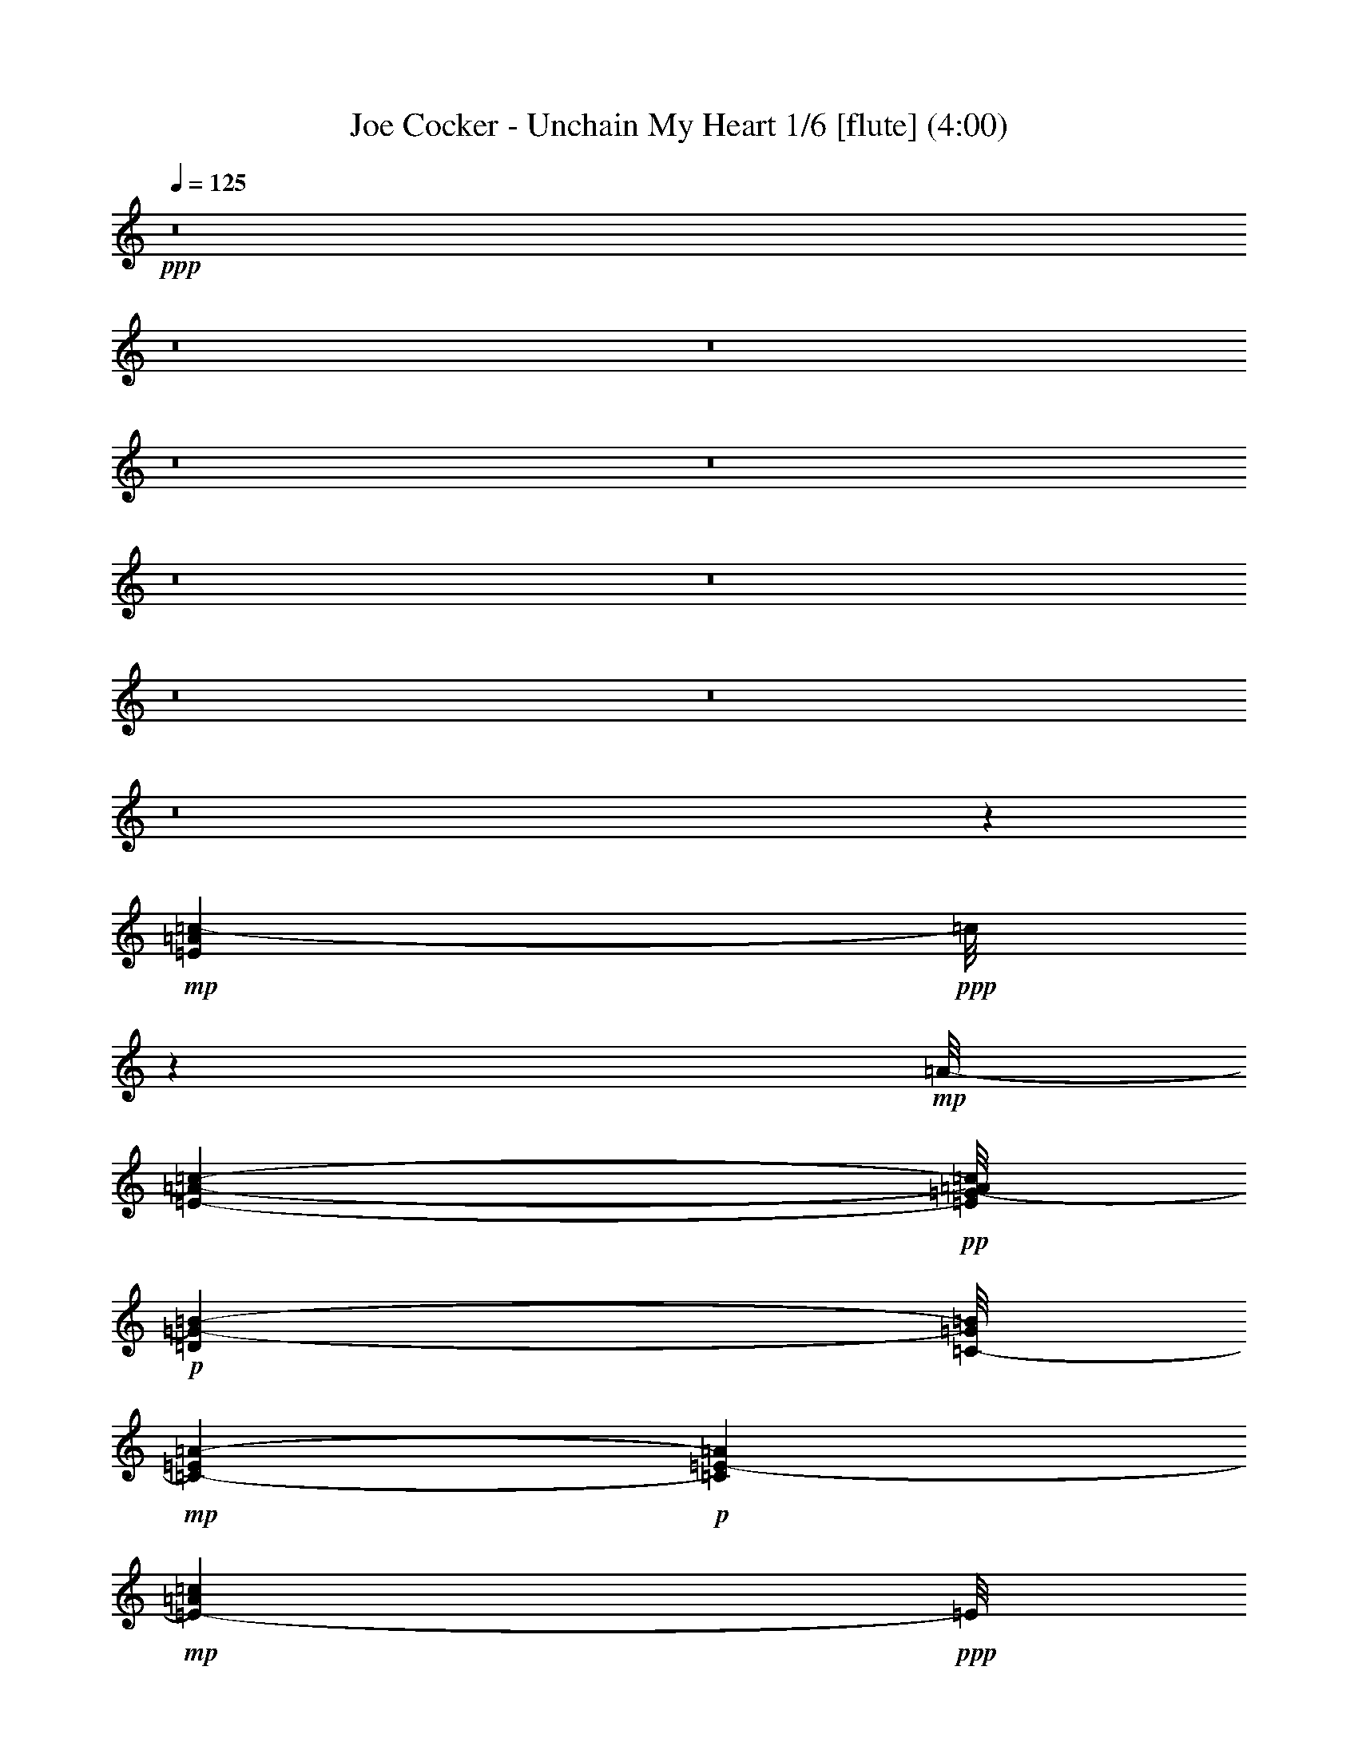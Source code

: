 % Produced with Bruzo's Transcoding Environment
% Transcribed by  : Nelphindal

X:1
T: Joe Cocker - Unchain My Heart 1/6 [flute] (4:00)
Z: Transcribed with BruTE 64
L: 1/4
Q: 125
K: C
+ppp+
z8
z8
z8
z8
z8
z8
z8
z8
z8
z8
z37073/8464
+mp+
[=E3131/8464=A3131/8464=c3131/8464-]
+ppp+
[=c/8]
z10841/25392
+mp+
[=A/8-]
[=E3217/8464-=A3217/8464-=c3217/8464-]
+pp+
[=E/8=G/8-=A/8=c/8]
+p+
[=D5429/12696=G5429/12696-=B5429/12696-]
[=C/8-=G/8=B/8]
+mp+
[=C8591/25392-=E8591/25392=A8591/25392-]
+p+
[=C1093/6348=A1093/6348=E1093/6348-]
+mp+
[=E5331/8464-=A5331/8464=c5331/8464]
+ppp+
[=E/8]
z8
z16855/3174
+mp+
[=F9577/25392=A9577/25392=c9577/25392-]
+ppp+
[=c/8]
z13037/25392
+mp+
[=F10445/25392=A10445/25392-=c10445/25392-]
+pp+
[=G/8-=A/8=c/8]
+p+
[=E6619/12696=G6619/12696=B6619/12696]
+mp+
[=D2413/6348-=F2413/6348=A2413/6348-]
+p+
[=D4105/25392=A4105/25392-=F4105/25392-]
+mp+
[=F16177/25392-=A16177/25392=c16177/25392]
+ppp+
[=F/8]
z8
z8
z8
z8
z8
z142757/25392
+p+
[=D13697/3174=F13697/3174=A13697/3174=c13697/3174]
z6328/1587
[=E109823/25392=A109823/25392=c109823/25392]
z34299/8464
[=D36587/8464=F36587/8464=A36587/8464=c36587/8464]
z98683/25392
[=d/8-]
[^G13255/3174-=B13255/3174-=d13255/3174]
+ppp+
[^G/8=B/8]
z5581/1104
+mp+
[=E491/1104=A491/1104=c491/1104]
z14495/25392
[=E1873/4232=A1873/4232-=c1873/4232-]
+p+
[=D/8-=G/8-=A/8=B/8-=c/8]
+ppp+
[=D12445/25392=G12445/25392=B12445/25392]
+mp+
[=C3263/8464-=E3263/8464=A3263/8464-]
+ppp+
[=C/8=A/8]
+mp+
[=E1425/2116-=A1425/2116=c1425/2116]
+ppp+
[=E/8]
z8
z22421/4232
+mp+
[=F1913/4232=A1913/4232=c1913/4232]
z14311/25392
[=F1873/4232=A1873/4232=c1873/4232-]
+p+
[=E/8-=G/8-=B/8-=c/8]
+ppp+
[=E9271/25392=G9271/25392-=B9271/25392-]
[=G/8=B/8]
+mp+
[=D3263/8464-=F3263/8464=A3263/8464]
+ppp+
[=D/8]
+mp+
[=F18871/25392=A18871/25392=c18871/25392]
z8
z8
z8
z8
z8
z8
z8
z8
z8
z8
z8
z32509/4232
+p+
[=D18275/4232=F18275/4232=A18275/4232=c18275/4232]
z50587/12696
[=E109897/25392=A109897/25392=c109897/25392]
z12853/3174
[=D54917/12696=F54917/12696=A54917/12696=c54917/12696]
z25049/6348
[^G107701/25392-=B107701/25392-=d107701/25392]
+ppp+
[^G/8=B/8]
z42763/8464
+mp+
[=E3789/8464=A3789/8464=c3789/8464]
z7211/12696
[=E1873/4232=A1873/4232-=c1873/4232-]
+p+
[=D/8-=G/8-=A/8=B/8-=c/8]
+ppp+
[=D12445/25392=G12445/25392=B12445/25392]
+mp+
[=C3263/8464-=E3263/8464=A3263/8464]
+ppp+
[=C/8]
+mp+
[=E17173/25392-=A17173/25392=c17173/25392]
+ppp+
[=E/8]
z8
z44553/8464
+mp+
[=F4115/8464=A4115/8464=c4115/8464]
z619/1104
[=F4275/8464=A4275/8464=c4275/8464]
+p+
[=E5429/12696=G5429/12696-=B5429/12696-]
+ppp+
[=G/8=B/8]
+mp+
[=D3263/8464-=F3263/8464=A3263/8464]
+ppp+
[=D/8]
+mp+
[=F6315/8464=A6315/8464=c6315/8464]
z8
z8
z8
z8
z8
z8
z8
z8
z8
z8
z8
z8
z8
z8
z11589/8464
[^D469/1058=A469/1058=c469/1058]
z14533/25392
[^D1873/4232=A1873/4232-=c1873/4232-]
+p+
[=D/8-=G/8-=A/8=B/8-=c/8]
+ppp+
[=D12445/25392=G12445/25392=B12445/25392]
+mp+
[=C3171/8464-=E3171/8464=A3171/8464-]
+ppp+
[=C/8=A/8]
+mp+
[^D95101/25392=A95101/25392=c95101/25392]
z8
z8
z8
z8
z15/16

X:2
T: Joe Cocker - Unchain My Heart 2/6 [harp] Sep 24
Z: Transcribed with BruTE 64
L: 1/4
Q: 125
K: C
+ppp+
z1517/6348
[^g833/4232]
[=d6203/25392^C,6203/25392]
[=D,/8^c/8-]
[^c/8]
[^A,1619/12696]
z/8
[=F,1327/4232=B,1327/4232]
z/8
[^C,3271/25392]
z/8
[=G,2311/12696]
[^A,793/3174]
[=D,793/4232]
[=F,4907/25392]
z1501/8464
[=D,655/3174^f655/3174=B,655/3174=F,655/3174-]
[=F,6127/25392=D,6127/25392]
z3425/25392
[^F,1919/8464]
[=C,1757/12696=F,1757/12696-]
[=F,5/16^C5/16]
z2395/12696
[^D,1183/6348]
z/8
[^c387/2116]
[=G,747/4232]
[^C,1719/8464=B,1719/8464]
z3/16
[^G,298/1587]
[=F,6341/25392=B,6341/25392]
z/8
[^F,4483/25392]
[=D,135/1058]
[=D1693/12696^G1693/12696-]
[^G/8]
z1491/8464
[^A,3413/25392]
[^D,1069/8464]
[^D,2057/8464]
[^D,1603/12696]
[=D,107/552]
z89833/12696
+p+
[=E3439/6348-]
+pp+
[=A,3701/25392=E3701/25392-]
+ppp+
[=E2213/12696]
z403/2116
+mp+
[=A,11773/12696]
z/8
[=G,8201/3174-=A,8201/3174=C8201/3174-=E8201/3174-]
+p+
[=G,13757/25392-=A,13757/25392=C13757/25392-=E13757/25392-]
+ppp+
[=G,4227/8464-=A,4227/8464=C4227/8464-=E4227/8464-]
+p+
[=G,/2-=A,/2=C/2-=E/2-]
+pp+
[=G,1595/1104=A,1595/1104-=C1595/1104=E1595/1104]
+ppp+
[=A,/8]
z14129/25392
+p+
[=G,5/16=A,5/16-=C5/16-=E5/16-]
+ppp+
[=A,419/2116=C419/2116=E419/2116]
+mp+
[=A,3/8-=E3/8=G3/8]
+ppp+
[=A,1147/8464]
+mf+
[=A,5291/12696=D5291/12696^F5291/12696]
z/8
+p+
[=A,3/8=E3/8-]
+ppp+
[=E1147/8464]
+mf+
[=A,/8-=B,/8^D/8-=G/8-]
+mp+
[=A,/8-=C/8-^D/8=E/8-=G/8-]
+ppp+
[=A,10009/4232=C10009/4232-=E10009/4232-=G10009/4232-]
+pp+
[=A,4321/8464=C4321/8464-=E4321/8464-=G4321/8464-]
+ppp+
[=A,13757/25392=C13757/25392-=E13757/25392-=G13757/25392-]
+p+
[=A,4321/8464=C4321/8464-=E4321/8464-=G4321/8464-]
+pp+
[=A,2171/1058=C2171/1058-=E2171/1058-=G2171/1058-]
+p+
[=A,569/1104=C569/1104-=E569/1104=G569/1104]
+ppp+
[=C/8]
z1375/3174
+mp+
[=C,/8-=E/8-]
[=C,2667/8464=C2667/8464-=E2667/8464-=G2667/8464-=A2667/8464-]
+pp+
[=C,1047/4232-=C1047/4232=E1047/4232=G1047/4232=A1047/4232]
+ppp+
[=C,4631/12696]
+mf+
[=D,62435/25392=C62435/25392-=D62435/25392-=F62435/25392-=A62435/25392-]
+ppp+
[=C/8-=D/8-=F/8-=A/8-]
+pp+
[=D,13741/25392=C13741/25392-=D13741/25392-=F13741/25392-=A13741/25392-]
+ppp+
[=D,/8=C/8-=D/8-=F/8-=A/8-]
[=C3/8-=D3/8-=F3/8-=A3/8-]
+p+
[=D,/4-=C/4-=D/4-=F/4=A/4-]
+ppp+
[=D,/8-=C/8=D/8=A/8-]
[=D,1241/8464=A1241/8464]
+pp+
[=D,17897/8464=A,17897/8464-=C17897/8464-=D17897/8464-=F17897/8464-]
+p+
[=D,4237/8464=A,4237/8464-=C4237/8464-=D4237/8464-=F4237/8464-]
+pp+
[=D,3787/8464=A,3787/8464-=C3787/8464-=D3787/8464-=F3787/8464-]
+ppp+
[=A,3443/6348=C3443/6348=D3443/6348=F3443/6348-]
+mp+
[=A,/8-=F/8]
+ppp+
[=A,1367/4232]
z/8
+mf+
[=G,11067/4232-=A,11067/4232=C11067/4232-=E11067/4232-]
+p+
[=G,4321/4232-=A,4321/4232=C4321/4232-=E4321/4232-]
+pp+
[=G,9/16-=A,9/16=C9/16-=E9/16-]
[=G,16135/6348-=A,16135/6348=C16135/6348-=E16135/6348-]
+mf+
[=G,2383/4232-=A,2383/4232=C2383/4232-=E2383/4232-]
+p+
[=G,/2-=A,/2=C/2-=E/2-]
+pp+
[=G,1367/4232=A,1367/4232-=C1367/4232=E1367/4232]
+ppp+
[=A,3/16]
+mp+
[=D,21249/8464=A,21249/8464-=C21249/8464-=D21249/8464-=F21249/8464-]
+ppp+
[=A,/8-=C/8-=D/8-=F/8-]
+pp+
[=D,1503/8464-=A,1503/8464=C1503/8464=D1503/8464=F1503/8464]
+ppp+
[=D,5/16]
+mf+
[=D,2425/4232-=A,2425/4232-=C2425/4232-=D2425/4232-=F2425/4232]
+ppp+
[=D,751/4232=A,751/4232=C751/4232=D751/4232]
z7931/25392
+mf+
[=G,21/8-=A,21/8=C21/8-=E21/8-]
+pp+
[=G,2561/8464=A,2561/8464-=C2561/8464=E2561/8464]
+ppp+
[=A,3/16]
+mf+
[=G,4321/8464-=A,4321/8464=C4321/8464-=E4321/8464-]
+p+
[=G,3/16=A,3/16-=C3/16=E3/16]
+ppp+
[=A,4631/12696]
+mp+
[=D,39/16=A,39/16-=C39/16-=D39/16-=F39/16-]
+pp+
[=A,3445/12696=C3445/12696=D3445/12696=F3445/12696=D,3445/12696-]
+ppp+
[=D,7/16]
+mf+
[=D,12169/25392=A,12169/25392-=C12169/25392-=D12169/25392-=F12169/25392-]
+p+
[=D,419/2116-=A,419/2116=C419/2116=D419/2116=F419/2116]
+ppp+
[=D,1367/4232]
+mf+
[=G,5269/2116=A,5269/2116-=C5269/2116-=E5269/2116-]
+ppp+
[=A,/8=C/8=E/8]
+pp+
[=A,/2]
+mf+
[=A,3263/8464-=C3263/8464=E3263/8464-=A3263/8464-]
+ppp+
[=A,3/16=E3/16=A3/16-]
+p+
[=A,/8-=D/8=F/8=A/8]
+ppp+
[=A,9263/25392]
+mf+
[=F,21/8-=A,21/8=C21/8^D21/8]
+ppp+
[=F,4705/25392]
z4003/12696
+mf+
[=F,3553/6348-=C3553/6348-^D3553/6348-=F3553/6348=A3553/6348]
+ppp+
[=F,/8=C/8^D/8]
z3111/8464
+mf+
[=E,2-^G,2-=B,2-=D2-=E2-=G2]
+ppp+
[=E,825/4232^G,825/4232-=B,825/4232-=D825/4232-=E825/4232-]
[^G,/8=B,/8=D/8=E/8]
z6701/25392
+p+
[=E,3439/6348]
+mf+
[=E4321/4232=e4321/4232]
+p+
[=A,13757/25392]
+mp+
[=A,237/529-]
+mf+
[=G,/8-=A,/8=C/8-=E/8-]
+ppp+
[=G,237/529=C237/529=E237/529]
+pp+
[=A,12169/25392-]
+mf+
[=G,/8-=A,/8=C/8-=E/8-]
+ppp+
[=G,2169/8464=C2169/8464-=E2169/8464]
[=C1623/8464]
+mf+
[=A,1569/4232=D1569/4232^F1569/4232]
z1183/8464
+p+
[=A,13757/25392]
+mf+
[=G,4321/8464=A,4321/8464=C4321/8464=E4321/8464]
+pp+
[=A,17/16-]
+mp+
[=G,3109/6348-=A,3109/6348=C3109/6348-=E3109/6348-]
+pp+
[=G,8195/25392=A,8195/25392-=C8195/25392-=E8195/25392]
+ppp+
[=A,298/1587-=C298/1587]
+mp+
[=G,1147/8464-=A,1147/8464=C1147/8464-=c1147/8464-]
+ppp+
[=G,7409/25392-=C7409/25392=c7409/25392]
[=G,/8-]
+mp+
[=G,628/1587-=D628/1587=d628/1587]
+mf+
[=G,2251/12696^G,2251/12696-^D2251/12696-^d2251/12696-]
+ppp+
[^G,8995/25392-^D8995/25392^d8995/25392]
[^G,/8-]
+mf+
[^G,3263/8464=G3263/8464=g3263/8464]
z/8
+mp+
[=A,17/8-=A17/8=e17/8-=a17/8]
+ppp+
[=A,/8-=e/8]
[=A,127/529]
z/8
+p+
[=A,4321/8464=D4321/8464^F4321/8464]
+ppp+
[=A,137/1058]
z3225/8464
+mf+
[=G,13757/25392-=A,13757/25392=C13757/25392-=E13757/25392-]
+pp+
[=G,40201/25392-=A,40201/25392=C40201/25392-=E40201/25392-]
+ppp+
[=G,96/529=C96/529=E96/529]
z653/2116
+mp+
[=A,3263/8464-=D3263/8464^F3263/8464]
+ppp+
[=A,/8]
+pp+
[=A,13757/25392]
+mp+
[=A,8293/25392=D8293/25392-^F8293/25392]
+ppp+
[=D2335/12696]
+p+
[=A,4321/8464]
+mp+
[=A,26719/25392]
+mf+
[=A,2293/12696-=B,2293/12696^D2293/12696=G2293/12696-]
+mp+
[=A,7551/8464-=C7551/8464=E7551/8464=G7551/8464]
+ppp+
[=A,1545/4232]
z/8
+mf+
[=A,3193/6348=B,3193/6348=D3193/6348=F3193/6348]
+ppp+
[=A,/8]
z3591/8464
+mp+
[=A,/2=C/2-=E/2-=G/2-]
+pp+
[=A,23813/25392-=C23813/25392-=E23813/25392=G23813/25392-]
+ppp+
[=A,/8-=C/8=G/8]
+p+
[=A,6481/25392-=D6481/25392]
+mf+
[=A,275/2116-=d275/2116]
+ppp+
[=A,1591/12696-]
+mf+
[=A,1915/6348-=D1915/6348-=d1915/6348]
+ppp+
[=A,5303/25392=D5303/25392]
+mf+
[=A,2245/6348-=C2245/6348=c2245/6348]
+ppp+
[=A,199/1058]
+mf+
[=A,847/4232-=A847/4232]
+ppp+
[=A,/8]
z1569/8464
+mf+
[=C,5/16-=G,5/16=G5/16]
+ppp+
[=C,419/2116]
+mf+
[=C,10583/25392-=A,10583/25392=A10583/25392]
+ppp+
[=C,/8]
+mf+
[=D,33/16-=C33/16=D33/16=F33/16=A33/16]
+ppp+
[=D,10063/25392]
z/8
+mp+
[=D,10583/25392-=C10583/25392=E10583/25392=G10583/25392=A10583/25392]
+ppp+
[=D,/8]
[=D,217/1587]
z9491/25392
+mp+
[=D,/2=A,/2-=C/2-=D/2-=F/2-]
+pp+
[=D,7495/8464-=A,7495/8464-=C7495/8464-=D7495/8464=F7495/8464-]
+ppp+
[=D,/8-=A,/8=C/8=F/8]
[=D,7145/12696-]
+pp+
[=D,10835/25392-=D10835/25392]
+ppp+
[=D,/8]
+mp+
[=D,3619/8464=C3619/8464-=D3619/8464-=G3619/8464-=A3619/8464-]
+pp+
[=D,419/2116-=C419/2116=D419/2116=G419/2116=A419/2116]
+ppp+
[=D,2205/8464]
z/8
+p+
[=C9/16-=D9/16-=F9/16-=A9/16-]
+mp+
[=A,2117/12696-=C2117/12696=D2117/12696=F2117/12696=A2117/12696]
+ppp+
[=A,419/2116]
z/8
+mp+
[=A,1670/1587]
[=A,7271/12696-=C7271/12696=E7271/12696=G7271/12696]
+ppp+
[=A,430/529]
z375/2116
+mp+
[=A,7/16-=B,7/16=D7/16=F7/16]
+ppp+
[=A,1145/8464]
z1897/4232
+mf+
[=A,13757/25392]
[=A,8461/25392-=A8461/25392=e8461/25392]
+ppp+
[=A,2251/12696-]
+mp+
[=A,/8-=A/8-=d/8^d/8=c/8-]
+ppp+
[=A,/8-=A/8-=c/8]
[=A,3433/25392-=A3433/25392]
[=A,1591/12696-]
+mf+
[=A,7927/25392-=A7927/25392=c7927/25392-]
+ppp+
[=A,1943/8464-=c1943/8464]
+mf+
[=A,9515/25392-=A9515/25392]
+ppp+
[=A,431/3174-]
+mf+
[=A,/8-^D/8=E/8-=A/8-]
+ppp+
[=A,3037/12696-=E3037/12696=A3037/12696]
+mp+
[=A,/8=A/8-]
+mf+
[=A,6889/25392-=D6889/25392-=A6889/25392]
+ppp+
[=A,4235/25392=D4235/25392]
z/8
+mf+
[=A,5/16-=C5/16=A5/16]
+ppp+
[=A,3/16]
+mf+
[=A,3263/8464-=A3263/8464]
+ppp+
[=A,/8]
+mp+
[=D,21249/8464=A,21249/8464-=C21249/8464-=D21249/8464-=F21249/8464-]
+ppp+
[=A,/8-=C/8-=D/8-=F/8-]
+pp+
[=D,1503/8464-=A,1503/8464=C1503/8464=D1503/8464=F1503/8464]
+ppp+
[=D,5/16]
+mf+
[=D,14239/25392-=A,14239/25392-=C14239/25392-=D14239/25392-=F14239/25392]
+ppp+
[=D,/8=A,/8-=C/8=D/8]
[=A,/8]
z2133/8464
+mf+
[=G,237/529-=A,237/529-=C237/529-=E237/529-]
[=G,6173/25392=A,6173/25392-=C6173/25392=E6173/25392^g6173/25392=c'6173/25392-]
+ppp+
[=A,1999/8464-=a1999/8464=c'1999/8464]
[=A,/8-]
+mf+
[=A,/4-=g/4=c'/4-]
+ppp+
[=A,3433/25392-=c'3433/25392]
[=A,1591/12696-]
+mf+
[=A,7927/25392-=e7927/25392-=c'7927/25392]
+ppp+
[=A,3/16-=e3/16]
+mf+
[=A,/4-^d/4=e/4=g/4]
+ppp+
[=A,2561/8464]
+mf+
[=A,/8-^d/8=e/8-=g/8-]
+ppp+
[=A,/8-=e/8=g/8]
[=A,/4]
+mf+
[=A,1147/8464-=d1147/8464=g1147/8464-]
+pp+
[=A,3241/25392-^d3241/25392-=g3241/25392]
+mp+
[=A,3307/25392-=d3307/25392^d3307/25392=c3307/25392-]
+p+
[=A,4561/25392-=c4561/25392=A4561/25392-]
+ppp+
[=A,9263/25392-=A9263/25392]
[=A,/8]
+mp+
[=D,39/16=A,39/16-=C39/16-=D39/16-=F39/16-]
+pp+
[=A,6889/25392=C6889/25392=D6889/25392=F6889/25392=D,6889/25392-]
+ppp+
[=D,7/16]
+mf+
[=D,6085/12696=A,6085/12696-=C6085/12696-=D6085/12696-=F6085/12696-]
+p+
[=D,419/2116-=A,419/2116=C419/2116=D419/2116=F419/2116]
+ppp+
[=D,1367/4232]
+mf+
[=G,5291/12696-=A,5291/12696-=C5291/12696-=E5291/12696]
+ppp+
[=G,/8=A,/8-=C/8]
+mp+
[=A,4231/12696-=E4231/12696-=e4231/12696]
+ppp+
[=A,4501/25392-=E4501/25392]
+mf+
[=A,8195/25392-=G8195/25392-=g8195/25392]
+ppp+
[=A,298/1587-=G298/1587]
+mf+
[=A,991/3174-=A991/3174-=a991/3174]
+ppp+
[=A,/8-=A/8]
[=A,/8-]
+mf+
[=A,/4-=c/4-=c'/4]
+ppp+
[=A,127/529=c127/529]
+mf+
[=d3263/8464]
z/8
[^d2017/12696-]
+p+
[^d3241/25392=e3241/25392]
+mp+
[^d135/1058=d135/1058-]
+ppp+
[=d/8-]
+mf+
[=c3241/25392-=d3241/25392=c'3241/25392-]
+ppp+
[=c2205/8464-=c'2205/8464]
[=c/8]
+mf+
[=F,41/16-=A,41/16=C41/16^D41/16-]
+ppp+
[=F,2079/8464^D2079/8464]
z2687/8464
+mf+
[=F,4719/8464-=C4719/8464-^D4719/8464-=F4719/8464=A4719/8464]
+ppp+
[=F,/8=C/8^D/8]
z9389/25392
+mf+
[=E,31/16-^G,31/16-=B,31/16-=D31/16-=E31/16-=G31/16]
+ppp+
[=E,/8-^G,/8-=B,/8-=D/8-=E/8-]
+mf+
[=E,3311/12696^G,3311/12696=B,3311/12696=D3311/12696=E3311/12696=e3311/12696-]
+ppp+
[=e7409/25392]
+mf+
[=g520/1587]
z4643/25392
[=a1205/3174]
z3323/25392
[=c'5291/12696]
z/8
[=A,/2=a/2-]
+mp+
[=A,1147/8464-=a1147/8464]
+ppp+
[=A,1367/4232-]
+mf+
[=G,/8-=A,/8=C/8-=E/8-]
+ppp+
[=G,2249/6348=C2249/6348-=E2249/6348]
[=C/8]
+pp+
[=A,237/529-]
+mf+
[=G,/8-=A,/8=C/8-=E/8-]
+ppp+
[=G,6451/25392=C6451/25392-=E6451/25392]
[=C4925/25392]
+mf+
[=A,4679/12696=D4679/12696^F4679/12696]
z733/4232
+p+
[=A,4321/8464]
+mf+
[=G,237/529=A,237/529=C237/529-=E237/529-]
+mp+
[=A,1207/6348-=C1207/6348=E1207/6348]
[=A,521/3174-=A521/3174=e521/3174-=a521/3174-]
+ppp+
[=A,/8-=e/8=a/8]
[=A,/8]
+mf+
[=A135/1058=A,135/1058-=e135/1058-=a135/1058-]
+pp+
[=A,827/6348-=e827/6348=a827/6348=A827/6348-]
+ppp+
[=A,/8-=A/8]
+mf+
[=A,6415/25392=e6415/25392=a6415/25392=B,6415/25392-=A6415/25392]
+ppp+
[=B,3307/25392-]
+mp+
[=B,4895/25392=e4895/25392=a4895/25392=A4895/25392-]
[=B,1543/6348-=A1543/6348=e1543/6348=a1543/6348]
+pp+
[=B,2293/12696-=A2293/12696]
+p+
[=B,4585/25392=e4585/25392=a4585/25392]
+mp+
[=C,3241/25392-=A3241/25392=e3241/25392-=a3241/25392-]
+pp+
[=C,1637/6348-=e1637/6348=a1637/6348=A1637/6348]
+ppp+
[=C,/8]
+p+
[=C,/8-=A/8=e/8-=a/8-]
+ppp+
[=C,/8-=e/8=a/8]
[=C,/8-]
+mp+
[=C,419/2116=A419/2116^C,419/2116-=e419/2116-]
+ppp+
[^C,4895/25392-=e4895/25392]
+pp+
[^C,135/1058-=A135/1058]
[^C,1345/8464=A1345/8464]
+mp+
[^C,/4-=a/4]
+ppp+
[^C,1147/8464]
z/8
+mf+
[=D,33/16-=C33/16-=D33/16-=F33/16-=A33/16]
+ppp+
[=D,/8-=C/8=D/8=F/8]
[=D,2561/8464]
z/8
+mp+
[=D,5/16-=C5/16-=D5/16-=F5/16=A5/16]
+ppp+
[=D,419/2116=C419/2116=D419/2116]
[=D,202/1587]
z9731/25392
+mp+
[=D,3439/6348=C3439/6348-=D3439/6348-=F3439/6348-=A3439/6348-]
+pp+
[=D,9257/6348-=C9257/6348-=D9257/6348-=F9257/6348=A9257/6348-]
+ppp+
[=D,/8-=C/8=D/8=A/8]
[=D,/2]
+mf+
[=D,1037/2116=C1037/2116-=D1037/2116-=F1037/2116-=A1037/2116-]
+pp+
[=D,419/2116-=C419/2116=D419/2116=F419/2116=A419/2116]
+ppp+
[=D,5821/25392]
z/8
+mf+
[=C/2-=D/2-=F/2-=A/2-]
+mp+
[=G,419/1058-=C419/1058=D419/1058=F419/1058-=A419/1058]
+ppp+
[=G,/8=F/8]
+mf+
[=A,33/16-=C33/16-=E33/16=G33/16-=A33/16-]
+ppp+
[=A,/8-=C/8=G/8=A/8]
[=A,2561/8464]
z/8
+mp+
[=A,237/529=C237/529-=E237/529-=G237/529-=A237/529]
+ppp+
[=A,1505/8464=C1505/8464=E1505/8464=G1505/8464]
z10829/25392
+mf+
[=A,3263/8464-=C3263/8464-=E3263/8464=G3263/8464-=A3263/8464-]
+ppp+
[=A,/8=C/8=G/8=A/8]
+pp+
[=A,4321/8464-]
+p+
[=A,3085/8464-=E3085/8464=e3085/8464]
+ppp+
[=A,3/16-]
+mf+
[=A,6259/8464-=E6259/8464-=e6259/8464]
+ppp+
[=A,/8-=E/8]
[=A,3715/25392]
+p+
[=A,2029/8464-=E2029/8464=e2029/8464]
+mp+
[=A,/8-^D/8^d/8-]
+ppp+
[=A,281/1587^d281/1587]
+mp+
[=A,3/16-=E3/16=e3/16]
+ppp+
[=A,419/2116]
z/8
+mf+
[=D595/1587=d595/1587]
z3443/25392
[=A,9253/25392-=C9253/25392=c9253/25392]
+ppp+
[=A,1547/8464]
+mf+
[=D,711/368-=C711/368-=D711/368-=F711/368=A711/368]
+ppp+
[=D,/8-=C/8=D/8]
[=D,629/1587]
z/8
+mf+
[=D,5291/12696-=C5291/12696-=D5291/12696-=F5291/12696=A5291/12696]
+ppp+
[=D,/8=C/8=D/8]
[=D,1139/8464]
z1591/4232
+mf+
[=D,/2=C/2-=D/2-=F/2-=A/2-]
+pp+
[=D,2425/4232-=C2425/4232=D2425/4232=F2425/4232=A2425/4232]
+ppp+
[=D,/2-]
+mf+
[=D,6259/8464-=C6259/8464-=D6259/8464-=F6259/8464=A6259/8464]
+ppp+
[=D,/8-=C/8=D/8]
[=D,3/16]
+mf+
[=D,2097/4232=C2097/4232-=D2097/4232-=F2097/4232-=A2097/4232-]
+pp+
[=D,2159/8464-=C2159/8464=D2159/8464=F2159/8464=A2159/8464]
+ppp+
[=D,2205/8464]
+mf+
[=C9/16-=D9/16-=F9/16-=A9/16-]
+p+
[=D,7409/25392-=C7409/25392=D7409/25392=F7409/25392=A7409/25392]
+ppp+
[=D,815/4232]
+mf+
[=E,3217/8464]
z/8
[=E,5429/12696]
z/8
[=E,1887/4232^G,1887/4232=B,1887/4232=D1887/4232]
z28361/25392
[=E,2035/6348-^G,2035/6348-=B,2035/6348=D2035/6348]
+ppp+
[=E,/8^G,/8]
z4123/8464
+mf+
[=E,/8]
[=E,1377/4232-^G,1377/4232-=B,1377/4232=D1377/4232]
+ppp+
[=E,/8^G,/8]
z26389/8464
+f+
[=b5275/25392=c'5275/25392=g5275/25392=a5275/25392]
+mf+
[=d4585/25392=e4585/25392=f4585/25392=a4585/25392=c'4585/25392-=b4585/25392]
[=f4861/25392=g4861/25392=c'4861/25392-=d4861/25392=e4861/25392=c4861/25392-]
+mp+
[=B971/4232=c971/4232=c'971/4232-=A971/4232=G971/4232=F971/4232-]
+ppp+
[=F/8=c'/8-]
+mp+
[=E4861/25392=c'4861/25392-]
[=G,33/16=A,33/16-=C33/16=E33/16=c'33/16-]
+ppp+
[=A,3125/8464=c'3125/8464-]
+p+
[=c'3/16-=A,3/16-]
+mf+
[=A,3185/8464=D3185/8464-^F3185/8464-=c'3185/8464-]
+ppp+
[=A,1791/8464=D1791/8464^F1791/8464=c'1791/8464-]
[=c'3585/8464-]
+mf+
[=G,/2-=A,/2=C/2-=E/2-=c'/2-]
+pp+
[=G,3173/3174-=A,3173/3174-=C3173/3174-=E3173/3174=c'3173/3174-]
+ppp+
[=G,/8=A,/8-=C/8=c'/8-]
[=A,11471/25392=c'11471/25392-]
[=c'11021/25392-]
+p+
[=A,/8=c'/8-]
+mf+
[=A,3217/8464=D3217/8464-^F3217/8464-=c'3217/8464-]
+pp+
[=A,/8-=D/8^F/8=c'/8-]
+ppp+
[=A,3077/6348=c'3077/6348-]
+mf+
[=A,93/184=D93/184-^F93/184-=c'93/184-]
+pp+
[=A,1147/8464-=D1147/8464^F1147/8464=c'1147/8464-]
+ppp+
[=A,3635/12696=c'3635/12696-]
[=c'/8-]
+mf+
[=A,71/368-=B,71/368^D71/368=G71/368-=c'71/368-]
+mp+
[=A,1367/4232-=C1367/4232-=E1367/4232-=G1367/4232=c'1367/4232-]
+f+
[=A,3/23-=C3/23-=E3/23-^d3/23=g3/23-=c'3/23-]
+mf+
[=A,363/2116-=C363/2116-=E363/2116-=e363/2116=g363/2116=c'363/2116-]
+ppp+
[=A,4639/25392-=C4639/25392-=E4639/25392-=c'4639/25392-]
+mf+
[=A,/8-=C/8=E/8=e/8-=g/8-=c'/8-]
+ppp+
[=A,3235/12696-=e3235/12696=g3235/12696=c'3235/12696-]
[=A,4769/25392-=c'4769/25392-]
+mf+
[=A,1585/6348-=e1585/6348=g1585/6348=c'1585/6348-]
+ppp+
[=A,1259/6348-=c'1259/6348-]
+mf+
[=A,/8-=g/8-=c'/8-]
+p+
[=A,1069/8464-^d1069/8464-=g1069/8464=c'1069/8464-]
+mf+
[=A,1527/8464=d1527/8464^d1527/8464=c'1527/8464-=c1527/8464-]
+ppp+
[=c/8=c'/8-]
+mf+
[=A,91/184=A91/184=c'91/184-]
+p+
[=A,1147/8464=c1147/8464-=c'1147/8464-]
+ppp+
[=c1921/6348=c'1921/6348-]
[=c'/8-]
+mf+
[=A,3309/8464-=A3309/8464=c'3309/8464-]
+mp+
[=A,3/16-=c'3/16-=A3/16^d3/16-]
+ppp+
[=A,4753/25392-^d4753/25392=c'4753/25392-]
+mf+
[=A,/8-=A/8=c/8=c'/8-]
[=A,4105/25392-=c'4105/25392-=d4105/25392-]
+mp+
[=A,1753/6348-=A1753/6348=d1753/6348-=c'1753/6348-]
+ppp+
[=A,/8-=d/8=c'/8-]
[=A,/8-=c'/8-]
+f+
[=A,6077/12696-=A6077/12696=c6077/12696=c'6077/12696-]
+ppp+
[=A,675/2116-=c'675/2116-]
+mf+
[=A,2061/8464=A2061/8464=d2061/8464=c'2061/8464-]
+p+
[=A,/4-=c'/4-]
+mf+
[=A,1693/6348=A1693/6348-=c1693/6348-=c'1693/6348-]
+ppp+
[=A/8=c/8=c'/8-]
+mp+
[=c'2965/12696-=A2965/12696]
+ppp+
[=c'/8-]
+mf+
[=C,6/23-=E6/23=c6/23-=c'6/23-]
+ppp+
[=C,/8-=c/8=c'/8-]
[=C,1147/8464=c'1147/8464-]
+mf+
[=C,159/368-=E159/368=A159/368=c'159/368-]
+ppp+
[=C,3199/25392=c'3199/25392-]
+mf+
[=D,17/8-=A,17/8=C17/8-=D17/8=F17/8=c'17/8-]
+ppp+
[=D,/8-=C/8=c'/8-]
[=D,277/1104=c'277/1104-]
[=c'/8-]
+mf+
[=D,8971/25392-=A,8971/25392-=C8971/25392-=D8971/25392-=F8971/25392=c'8971/25392-]
+ppp+
[=D,/8=A,/8=C/8=D/8=c'/8-]
[=D,1933/12696=c'1933/12696-]
[=c'7397/25392-]
+p+
[=D,/8-=c'/8-]
+mf+
[=D,925/2116=A,925/2116=C925/2116-=D925/2116=F925/2116=c'925/2116-]
+pp+
[=D,/8-=C/8=c'/8-]
+ppp+
[=D,9547/25392-=c'9547/25392-]
+mf+
[=D,1561/6348-=g1561/6348-=c'1561/6348-=d1561/6348^d1561/6348-]
+ppp+
[=D,605/3174-^d605/3174=g605/3174=c'605/3174-]
+mf+
[=D,1719/8464-=c'1719/8464=g1719/8464-]
[=D,3709/12696-=g3709/12696=c'3709/12696-]
+ppp+
[=D,815/4232-=c'815/4232-]
+mf+
[=D,2289/8464-=e2289/8464=c'2289/8464-]
+ppp+
[=D,127/529=c'127/529-]
+mf+
[=D,2155/12696-=d2155/12696=c'2155/12696-]
+p+
[=D,3877/25392-^d3877/25392=c'3877/25392-]
+f+
[=D,2029/8464=c'2029/8464-=c2029/8464-]
+pp+
[=D,6097/25392-=c6097/25392=c'6097/25392-]
+ppp+
[=D,/8=c'/8-]
[=c'/8-]
+mf+
[=A3217/8464=c'3217/8464-]
+mp+
[=c'4519/25392-=A,4519/25392-]
+mf+
[=A,2111/6348-=G2111/6348=c'2111/6348-]
[=A,1061/6348=c'1061/6348-]
[=A,3263/8464-=C3263/8464=E3263/8464=c'3263/8464-]
+ppp+
[=A,/8=c'/8-]
+mf+
[=A,17/46-=G17/46=c'17/46-]
+ppp+
[=A,2429/4232=c'2429/4232-]
[=c'/8-]
+mf+
[=A,3103/6348=c'3103/6348-]
[=C3911/12696=E3911/12696=G3911/12696=c'3911/12696-]
+ppp+
[=c'/8-]
+mf+
[=A,/8^F/8-=c'/8-]
[=A,8177/25392-=D8177/25392^F8177/25392=c'8177/25392-]
+ppp+
[=A,/8=c'/8-]
+mp+
[=A,7081/12696=c'7081/12696-]
+mf+
[=G,7/16-=A,7/16=C7/16-=E7/16-=c'7/16-]
[=G,5303/25392=A,5303/25392-=C5303/25392=E5303/25392=c'5303/25392-]
+ppp+
[=A,7409/25392=c'7409/25392-]
+mp+
[=A,/8-=c'/8-]
+mf+
[=A,8177/25392-=C8177/25392=E8177/25392=A8177/25392=c'8177/25392-]
+ppp+
[=A,2255/12696=c'2255/12696-]
+mf+
[=D11611/25392^F11611/25392=B11611/25392=c'11611/25392-]
+ppp+
[=c'15247/25392-]
+mf+
[=E1009/3174-=G1009/3174-=c1009/3174=c'1009/3174-]
+ppp+
[=E4753/25392=G4753/25392=c'4753/25392-]
+p+
[=A,3309/8464=c'3309/8464-]
+ppp+
[=c'/8-]
+mf+
[=A,1827/4232=D1827/4232^F1827/4232=B1827/4232-=c'1827/4232-]
+p+
[=A,/8-=B/8=c'/8-]
+ppp+
[=A,12307/25392=c'12307/25392-]
+mp+
[=D,901/368=A,901/368-=C901/368-=D901/368-=F901/368-=c'901/368-]
+pp+
[=A,65/368-=C65/368-=D65/368-=F65/368=c'65/368-=D,65/368-]
+ppp+
[=D,5303/25392-=A,5303/25392=C5303/25392=D5303/25392=c'5303/25392-]
[=D,5/16=c'5/16-]
+mf+
[=D,877/1587-=A,877/1587-=C877/1587-=D877/1587-=F877/1587=c'877/1587-]
+ppp+
[=D,5095/25392=A,5095/25392=C5095/25392=D5095/25392=c'5095/25392-]
[=c'3205/12696-]
+mf+
[=G,10583/25392-=A,10583/25392-=C10583/25392-=E10583/25392=c'10583/25392-]
+mp+
[=G,3/16=A,3/16-=C3/16=c'3/16-=E3/16-]
+p+
[=A,6097/25392-=E6097/25392=e6097/25392-=c'6097/25392-]
+ppp+
[=A,/8-=e/8=c'/8-]
+mf+
[=A,/8-=G/8-=c'/8-]
[=A,2375/8464-=G2375/8464-=g2375/8464=c'2375/8464-]
[=A,380/1587-=G380/1587=c'380/1587-=A380/1587-]
+mp+
[=A,827/3174-=A827/3174=a827/3174-=c'827/3174-]
+ppp+
[=A,/8-=a/8=c'/8-]
[=A,/8-=c'/8]
+mf+
[=A,7873/25392-=c7873/25392=c'7873/25392-]
+ppp+
[=A,4571/25392=c'4571/25392-]
+mf+
[=A,17/46-=d17/46=c'17/46-]
[=A,3/16=c'3/16-=e3/16-]
+ppp+
[=A,7685/25392-=e7685/25392=c'7685/25392-]
[=A,3/16=c'3/16-]
+mf+
[=A,419/1058-=g419/1058=c'419/1058-]
+p+
[=A,4243/25392=c'4243/25392-=D,4243/25392-]
+f+
[=D,4723/25392-=a4723/25392=c'4723/25392-]
+mp+
[=D,/8-=a/8=c'/8-]
[=D,2395/12696-=a2395/12696=c'2395/12696-]
+mf+
[=D,4861/25392-=a4861/25392=c'4861/25392-]
+p+
[=D,3517/25392-=a3517/25392=c'3517/25392-]
+mp+
[=D,4585/25392-=a4585/25392=c'4585/25392-]
+p+
[=D,278/1587-=a278/1587=c'278/1587-]
+mf+
[=D,293/2116-=a293/2116=c'293/2116-]
+p+
[=D,/8-=a/8=c'/8-]
+mp+
[=D,2395/12696-=a2395/12696=c'2395/12696-]
+pp+
[=D,/8-=a/8=c'/8-]
+mf+
[=D,1163/6348-=a1163/6348=c'1163/6348-]
+p+
[=D,278/1587-=a278/1587=c'278/1587-]
+mp+
[=D,3241/25392-=a3241/25392=c'3241/25392-]
+pp+
[=D,2585/12696=a2585/12696=c'2585/12696-]
[=a2345/12696=c'2345/12696-=D,2345/12696-]
[=D,4861/25392-=a4861/25392=c'4861/25392-]
+p+
[=D,272/1587=a272/1587=c'272/1587-]
+pp+
[=D,/8-=a/8=c'/8-]
+ppp+
[=D,815/2116-=a815/2116=c'815/2116-]
+pp+
[=D,/8=a/8-=c'/8-]
+p+
[=D,373/1587-=a373/1587=c'373/1587-]
+ppp+
[=D,2251/8464=c'2251/8464-]
+mf+
[=A,2293/12696-^d2293/12696=c'2293/12696-]
[=A,2309/12696-^d2309/12696=c'2309/12696-]
+p+
[=A,/8-^d/8=c'/8-]
+pp+
[=A,1111/4232-^d1111/4232=c'1111/4232-]
+ppp+
[=A,7951/25392-=c'7951/25392-]
+mf+
[=A,11093/25392-=d11093/25392=c'11093/25392-]
+ppp+
[=A,5/16-=c'5/16-]
+mp+
[=A,/8-=B/8=b/8-=c'/8-]
+mf+
[=A,753/4232-=b753/4232=c'753/4232-=g753/4232-]
+pp+
[=A,417/2116-=G417/2116=g417/2116-=c'417/2116-]
+ppp+
[=A,1651/12696=g1651/12696=c'1651/12696-]
+mp+
[=c'3/16-=A,3/16-=G3/16-=g3/16-]
+pp+
[=A,4381/25392-=G4381/25392=B4381/25392-=g4381/25392-=c'4381/25392-]
+ppp+
[=A,/8-=B/8-=g/8=c'/8-]
+mp+
[=A,5279/25392=B5279/25392=c'5279/25392-=A5279/25392-]
+mf+
[=A,6097/25392-=A6097/25392=c6097/25392-=a6097/25392=c'6097/25392-]
+ppp+
[=A,/8-=c/8=c'/8-]
[=A,/8=c'/8-]
+mf+
[=A,1873/4232-=B1873/4232=d1873/4232=b1873/4232=c'1873/4232-]
+ppp+
[=A,3337/25392=c'3337/25392-]
+mf+
[=F,22741/8464-=c22741/8464^d22741/8464=g22741/8464=b22741/8464=c'22741/8464-]
+ppp+
[=F,/8=c'/8-]
[=c'641/2116-]
+mf+
[=F,8591/12696^D8591/12696-=G8591/12696-=B8591/12696-=d8591/12696-=c'8591/12696-]
+ppp+
[^D281/1058=G281/1058=B281/1058=d281/1058=c'281/1058-]
+mf+
[=E,/8-=c'/8-]
[=E,28307/12696^G,28307/12696-=B,28307/12696-=D28307/12696-=G28307/12696-=c'28307/12696-]
+ppp+
[^G,5/16-=B,5/16-=D5/16-=G5/16-=c'5/16-]
+p+
[=E,1619/6348-^G,1619/6348=B,1619/6348=D1619/6348=G1619/6348=c'1619/6348-]
+ppp+
[=E,861/4232-=c'861/4232-]
+mf+
[=E,/8=E/8-=e/8-=c'/8-]
+ppp+
[=E1381/1587=e1381/1587-=c'1381/1587-]
[=e/8=c'/8-]
+p+
[=A,6275/12696=c'6275/12696-]
+mp+
[=A,7085/12696=c'7085/12696-]
+mf+
[=G,9893/25392-=C9893/25392-=E9893/25392-=c'9893/25392-]
+pp+
[=G,/8=A,/8-=C/8=E/8=c'/8-]
+ppp+
[=A,5567/12696-=c'5567/12696-]
+mf+
[=G,/8-=A,/8=C/8-=E/8-=c'/8-]
+ppp+
[=G,349/1104=C349/1104-=E349/1104=c'349/1104-]
[=C1139/6348=c'1139/6348-]
+mf+
[=A,3171/8464=D3171/8464^F3171/8464=c'3171/8464-]
+ppp+
[=c'/8-]
+p+
[=A,2749/6348=c'2749/6348-]
+pp+
[=A,/8-=c'/8-]
+mf+
[=G,3/8-=A,3/8=C3/8-=E3/8=c'3/8-]
+pp+
[=G,1093/6348=C1093/6348=c'1093/6348-=A,1093/6348-]
+p+
[=A,/8-=E/8-=c'/8-]
+mf+
[=A,4267/8464-=E4267/8464=e4267/8464=c'4267/8464-]
+ppp+
[=A,5/16-=c'5/16-]
+f+
[=A,267/529=E267/529-=e267/529-=c'267/529-]
+pp+
[=A,2605/8464-=E2605/8464=e2605/8464=c'2605/8464-]
+ppp+
[=A,5173/25392-=c'5173/25392-]
+mp+
[=G,/8-=A,/8=D/8-=d/8-=c'/8-]
+ppp+
[=G,9133/25392-=D9133/25392=d9133/25392=c'9133/25392-]
[=G,/8-=c'/8-]
+mf+
[=G,6599/25392-^D6599/25392-^d6599/25392=c'6599/25392-]
+ppp+
[=G,/8-^D/8=c'/8-]
+mf+
[=G,290/1587=c'290/1587-^G,290/1587-=E290/1587-=e290/1587-]
+ppp+
[^G,113/368-=E113/368=e113/368=c'113/368-]
[^G,/8-=c'/8-]
+mf+
[^G,419/1058=G419/1058-=g419/1058-=c'419/1058-]
+ppp+
[=G/8=g/8=c'/8-]
+mf+
[=A,9/16=A9/16-=a9/16-=c'9/16-]
+pp+
[=A,463/1587-=A463/1587-=a463/1587=c'463/1587-]
+ppp+
[=A,419/2116=A419/2116=c'419/2116]
+mp+
[=A,/2=c'/2-]
+pp+
[=A,5615/12696-=c'5615/12696-]
+mp+
[=A,2915/12696-^d2915/12696=c'2915/12696-=e2915/12696-=g2915/12696-]
+ppp+
[=A,71/368-=e71/368=g71/368=c'71/368-]
[=A,815/4232=c'815/4232-]
+mf+
[=A,47/184-=d47/184-=g47/184=c'47/184-]
+ppp+
[=A,/8-=d/8=c'/8-]
+mp+
[=A,581/3174-=c'581/3174-]
+mf+
[=A,5141/25392-=c5141/25392=g5141/25392-=c'5141/25392-]
+ppp+
[=A,/8-=g/8=c'/8-]
[=A,581/3174=c'581/3174-]
+mf+
[=A,33/92-=A33/92=g33/92=c'33/92-]
+ppp+
[=A,/8=c'/8-]
+mp+
[=A,2205/4232=c'2205/4232-]
+pp+
[=A,10583/25392=c'10583/25392-]
+ppp+
[=c'/8-]
+mp+
[=A,3263/8464=c'3263/8464-]
+ppp+
[=c'/8-]
[=A,237/529=c'237/529-]
+mp+
[=A,/8-=c'/8-]
[=A,5291/12696=A5291/12696-=d5291/12696^f5291/12696=c'5291/12696-]
[=A,/8-=A/8=c'/8-]
+ppp+
[=A,237/529=c'237/529-]
+mf+
[=A,165/368=A165/368-=d165/368-^f165/368-=c'165/368-]
+mp+
[=A,99/529-=A99/529=d99/529^f99/529=c'99/529-]
+ppp+
[=A,10583/25392=c'10583/25392-]
+p+
[=A,/2=c'/2-]
+pp+
[=A,3881/8464=c'3881/8464-]
[=A,/8-=c'/8-]
+mf+
[=A,8995/25392=A8995/25392-=e8995/25392=g8995/25392-=c'8995/25392-]
+ppp+
[=A/8=g/8=c'/8-]
+p+
[=A,4413/8464=c'4413/8464-]
+mf+
[=A,11/46-=A11/46-=d11/46-^f11/46=c'11/46-]
+ppp+
[=A,/8-=A/8=d/8=c'/8-]
+p+
[=A,2255/12696-=c'2255/12696-]
+mp+
[=A,4757/12696=A4757/12696=d4757/12696^f4757/12696=c'4757/12696-]
+ppp+
[=c'/8-]
+p+
[=A,4321/8464=c'4321/8464-]
+mp+
[=A,237/529=A237/529-=c237/529-=e237/529-=c'237/529-]
+ppp+
[=A,/8-=A/8=c/8=e/8=c'/8-]
[=A,12169/25392=c'12169/25392-]
+mf+
[=A,4413/8464=c'4413/8464-]
+f+
[=A,3155/12696-=E3155/12696^G3155/12696=c3155/12696-=c'3155/12696-=A3155/12696-]
+ppp+
[=A,89/529=A89/529=c89/529=c'89/529-]
+pp+
[=A,/8-=c'/8-]
+mf+
[=A,3433/12696-=E3433/12696-=d3433/12696=c'3433/12696-]
+ppp+
[=A,1421/6348=E1421/6348=c'1421/6348-]
+mf+
[=A,2205/8464-^D2205/8464=c2205/8464-=c'2205/8464-]
+ppp+
[=A,/8=c/8=c'/8-]
[=c'/8-]
+mf+
[=A,47/184-=D47/184=A47/184-=c'47/184-]
+ppp+
[=A,/8-=A/8=c'/8-]
[=A,/8=c'/8-]
+mf+
[=A,7675/25392-^D7675/25392=c7675/25392-=c'7675/25392-]
+ppp+
[=A,/8=c/8=c'/8-]
[=c'/8-]
+mf+
[=A,3263/8464=D3263/8464=A3263/8464=c'3263/8464-]
+ppp+
[=c'/8-]
+mf+
[=D,/2=A,/2-=D/2-=F/2-=c'/2-]
+pp+
[=D,419/2116-=A,419/2116=D419/2116=F419/2116=c'419/2116-]
+ppp+
[=D,1585/6348=c'1585/6348-]
+p+
[=D,/8-=c'/8-]
+mf+
[=D,12307/25392=A,12307/25392-=D12307/25392-=F12307/25392-=c'12307/25392-]
+pp+
[=D,/8-=A,/8=D/8=F/8-=c'/8-]
+ppp+
[=D,/8-=F/8=c'/8-]
[=D,2205/8464=c'2205/8464-]
+p+
[=D,877/1587=c'877/1587-]
+mf+
[=D,4619/12696=B,4619/12696-=E4619/12696-=G4619/12696=c'4619/12696-]
+ppp+
[=B,/8=E/8=c'/8-]
+p+
[=D,11789/25392=c'11789/25392-]
+mp+
[=D,/8-=c'/8-]
+mf+
[=D,8867/25392=A,8867/25392-=D8867/25392-=F8867/25392-=c'8867/25392-]
+ppp+
[=A,/8-=D/8-=F/8-=c'/8-]
+pp+
[=D,99/529-=A,99/529=D99/529=F99/529=c'99/529-]
+ppp+
[=D,5/16=c'5/16-]
+pp+
[=D,14437/25392=c'14437/25392-]
+mf+
[=D,91/184=A,91/184-=D91/184-=F91/184-=c'91/184-]
+pp+
[=D,815/4232-=A,815/4232=D815/4232=F815/4232=c'815/4232-]
+ppp+
[=D,1619/8464-=c'1619/8464-]
+mf+
[=D,/8=D/8-=c'/8-]
+mp+
[=D,799/4232-=D799/4232^D799/4232-=G799/4232=c'799/4232-]
+ppp+
[=D,/8-^D/8=c'/8-]
[=D,4891/25392=c'4891/25392-]
+mf+
[=D,5/16-=C5/16=F5/16=c'5/16-]
[=D,649/2116-=c'649/2116-=D649/2116-=G649/2116-]
[=D,6/23-=D6/23^D6/23=G6/23=c'6/23-]
+ppp+
[=D,3/16=c'3/16-]
+mf+
[=D,2419/6348-=C2419/6348=F2419/6348=c'2419/6348-]
+ppp+
[=D,/8=c'/8-]
+mf+
[=A,6809/12696=c'6809/12696-]
+pp+
[=A,1919/4232=c'1919/4232-]
+mp+
[=A,/8-=c'/8-]
+mf+
[=G,10591/25392-=A,10591/25392=C10591/25392-=E10591/25392-=c'10591/25392-]
+pp+
[=G,6995/25392=A,6995/25392-=C6995/25392=E6995/25392=c'6995/25392-]
+ppp+
[=A,5/16=c'5/16-]
+mp+
[=A,12575/25392=c'12575/25392-]
+mf+
[=A,3439/6348=D3439/6348^F3439/6348=c'3439/6348-]
+pp+
[=A,4367/8464=c'4367/8464-]
+mf+
[=A,1873/4232=C1873/4232-=E1873/4232-=G1873/4232-=c'1873/4232-]
+p+
[=A,/8-=C/8=E/8=G/8=c'/8-]
+ppp+
[=A,3077/6348=c'3077/6348-]
+mf+
[=A,17/46-=E17/46=e17/46=c'17/46-]
+ppp+
[=A,1193/8464=c'1193/8464-]
+mf+
[=A,3/8-=G3/8=g3/8=c'3/8-]
[=A,815/4232-=c'815/4232-=A815/4232-]
+mp+
[=A,5/16-=A5/16=a5/16=c'5/16-]
+mf+
[=A,2117/12696=c'2117/12696=c2117/12696-]
[=A,119/368-=c119/368=c'119/368-]
+ppp+
[=A,4477/25392=c'4477/25392-]
+mf+
[=A,9797/25392-=d9797/25392=c'9797/25392-]
+ppp+
[=A,/8=c'/8-]
+mf+
[=A,3309/8464-^d3309/8464=c'3309/8464-]
[=A,4097/25392=c'4097/25392-=a4097/25392]
[=A,5/16-=a5/16=c'5/16-]
[=A,338/1587=c'338/1587-=F,338/1587-]
[=F,10515/4232=A,10515/4232=C10515/4232^D10515/4232-=G10515/4232-=c'10515/4232-]
+p+
[=F,/8-^D/8=G/8=c'/8-]
+ppp+
[=F,12721/25392-=c'12721/25392-]
+mp+
[=F,4229/8464=C4229/8464-^D4229/8464-=F4229/8464-=A4229/8464-=c'4229/8464-]
+p+
[=F,/8-=C/8^D/8-=F/8=A/8=c'/8-]
+ppp+
[=F,1285/6348^D1285/6348=c'1285/6348-]
[=c'122/529-]
+mf+
[=E,113/368-=E113/368=e113/368-=c'113/368-]
+ppp+
[=E,/8-=e/8=c'/8-]
[=E,3199/25392-=c'3199/25392-]
+f+
[=E,9497/25392-=G9497/25392=g9497/25392=c'9497/25392-]
+ppp+
[=E,5/8=c'5/8-]
+mf+
[=E,13109/25392=c'13109/25392-]
[=E3171/8464=e3171/8464=c'3171/8464-]
+ppp+
[=c'/8-]
+mf+
[=E,8161/25392-=G8161/25392=g8161/25392=c'8161/25392-]
+ppp+
[=E,1911/8464=c'1911/8464-]
+mp+
[=G,3769/4232=c'3769/4232-]
+ppp+
[=c'/8-]
+mf+
[=A,47/92=A47/92-=c'47/92-]
+p+
[=A,205/368=A205/368-=c'205/368-]
+pp+
[=A,587/1587-=A587/1587=c'587/1587-]
+ppp+
[=A,/8=c'/8-]
+pp+
[=A,7085/12696=c'7085/12696]
+mf+
[=A,67/184-=c67/184=c'67/184-]
+ppp+
[=A,1285/8464=c'1285/8464-]
+mf+
[=A,21/92-=B21/92-=b21/92=c'21/92-]
+ppp+
[=A,/8-=B/8=c'/8-]
[=A,1147/8464=c'1147/8464-]
+p+
[=A,10963/25392=c'10963/25392-]
[=A,/8-=c'/8-]
+mf+
[=A,11005/25392=A11005/25392-=a11005/25392-=c'11005/25392-]
+p+
[=A,99/529-=A99/529=a99/529=c'99/529-]
+ppp+
[=A,695/2116=c'695/2116-]
+mp+
[=A,/8-=c'/8-]
+mf+
[=A,10591/25392=E10591/25392-=e10591/25392-=c'10591/25392-]
+pp+
[=A,99/529-=E99/529=e99/529=c'99/529-]
+ppp+
[=A,2343/8464=c'2343/8464-]
[=c'/8-]
+mp+
[=A,111/368-=A111/368-=a111/368=c'111/368-]
+ppp+
[=A,3/16=A3/16=c'3/16]
+mf+
[=A,3769/12696-=c3769/12696=c'3769/12696-]
+ppp+
[=A,/8=c'/8-]
+mp+
[=B,/8-^d/8=c'/8-]
+mf+
[=B,532/1587^d532/1587=c'532/1587-]
+ppp+
[=c'4313/25392-]
+mf+
[=C,4985/12696=e4985/12696=c'4985/12696-]
+ppp+
[=c'3269/25392-]
+mf+
[^C,490/1587-=g490/1587=c'490/1587-]
+ppp+
[^C,2939/12696=c'2939/12696-]
+mp+
[=D,6139/25392-=f6139/25392=c'6139/25392-=d6139/25392-]
+mf+
[=D,3/16-=d3/16=f3/16=c'3/16-]
+pp+
[=D,3893/25392-=f3893/25392-=c'3893/25392-]
+mp+
[=D,/8-=d/8-=f/8=c'/8-]
+p+
[=D,2825/12696-=d2825/12696=c'2825/12696-=f2825/12696]
[=D,/8-=f/8-=c'/8-]
[=D,/8-=d/8-=f/8=c'/8-]
+mp+
[=D,5483/25392-=d5483/25392=f5483/25392=c'5483/25392-]
[=D,2015/12696-=f2015/12696=c'2015/12696-]
[=D,1161/8464-=d1161/8464=c'1161/8464-=f1161/8464-]
[=D,3137/12696-=f3137/12696-=c'3137/12696-]
+mf+
[=D,/8-=d/8-=f/8=c'/8-]
[=D,1023/4232-=d1023/4232=c'1023/4232-=f1023/4232]
+p+
[=D,3479/25392=f3479/25392-=c'3479/25392-]
+mf+
[=d1069/4232=f1069/4232-=c'1069/4232-=D,1069/4232-]
+ppp+
[=D,/8-=f/8=c'/8-]
+mf+
[=D,4373/25392-=f4373/25392=c'4373/25392-=d4373/25392-]
+ppp+
[=D,/8-=d/8-=c'/8-]
+p+
[=D,3/16=d3/16=f3/16=c'3/16-]
+mp+
[=f3241/25392-=c'3241/25392-]
[=d835/6348-=f835/6348=c'835/6348-]
+p+
[=D,/8-=d/8=f/8-=c'/8-]
+mp+
[=D,2533/12696-=f2533/12696-=c'2533/12696-]
[=D,3/16-=d3/16-=f3/16=c'3/16-]
[=D,2483/12696-=d2483/12696=f2483/12696=c'2483/12696-]
+mf+
[=D,4547/25392-=f4547/25392=c'4547/25392-=d4547/25392-]
+ppp+
[=D,/8-=d/8-=c'/8-]
+p+
[=D,1207/6348-=d1207/6348=f1207/6348=c'1207/6348-]
+mf+
[=D,379/2116-=f379/2116=c'379/2116-=d379/2116-]
+mp+
[=D,1207/6348-=d1207/6348=c'1207/6348-=f1207/6348-]
+ppp+
[=D,/8-=f/8=c'/8-]
+mp+
[=D,2147/12696-=f2147/12696=c'2147/12696-=d2147/12696-]
+ppp+
[=D,/8-=d/8-=c'/8-]
+p+
[=D,5219/25392-=d5219/25392=f5219/25392=c'5219/25392-]
+mp+
[=D,201/1058-=f201/1058=c'201/1058-=d201/1058-]
+pp+
[=D,569/3174-=d569/3174=c'569/3174-=f569/3174-]
+ppp+
[=D,/8=f/8-=c'/8]
+mf+
[=D,1183/8464-=c1183/8464-=f1183/8464=c'1183/8464-]
+ppp+
[=D,25/138-=c25/138=c'25/138-]
[=D,199/1058=c'199/1058-]
+mf+
[=D,5/16-=d5/16=c'5/16-]
+ppp+
[=D,4615/25392=c'4615/25392-]
+mf+
[=e1027/3174=c'1027/3174-]
+ppp+
[=c'727/3174-]
+mf+
[=G,35/92-=g35/92=c'35/92-]
+ppp+
[=G,1101/8464=c'1101/8464-]
+mf+
[=A,117/368-=a117/368=c'117/368-]
+ppp+
[=A,769/4232-=c'769/4232-]
+mp+
[=A,4481/25392-=e4481/25392=c'4481/25392-^d4481/25392-]
+p+
[=A,2483/12696-=d2483/12696^d2483/12696=c'2483/12696-=c2483/12696-]
[=A,135/1058-=c135/1058=c'135/1058-=e135/1058-]
+ppp+
[=A,/8-=e/8-=c'/8-]
+mp+
[=A,827/6348-^d827/6348=e827/6348=c'827/6348-=d827/6348-]
+pp+
[=A,3379/25392-=d3379/25392=c'3379/25392-=c3379/25392-]
+mp+
[=A,392/1587-=c392/1587=c'392/1587-=e392/1587-]
[=A,5897/25392-^d5897/25392=e5897/25392=c'5897/25392-=d5897/25392-]
[=A,2483/12696-=c2483/12696=d2483/12696=c'2483/12696-=e2483/12696-]
+ppp+
[=A,/8-=e/8-=c'/8-]
+p+
[=A,1189/6348-^d1189/6348=e1189/6348=c'1189/6348-=d1189/6348-]
[=A,/8=c/8-=d/8-=c'/8-]
+mf+
[=c497/2116=d497/2116=c'497/2116-=A,497/2116-=e497/2116-]
+pp+
[=A,3307/25392-^d3307/25392=e3307/25392=c'3307/25392-=d3307/25392-]
+ppp+
[=A,/8-=d/8-=c'/8-]
+mp+
[=A,3241/12696=c3241/12696=d3241/12696=c'3241/12696-=e3241/12696-]
[^d4757/25392=e4757/25392=c'4757/25392-=d4757/25392-]
+ppp+
[=d3307/25392=c'3307/25392-]
+mf+
[=e/8-=c'/8-]
+p+
[=A,373/1587-=e373/1587=c'373/1587-]
+ppp+
[=A,809/6348-=c'809/6348-]
+pp+
[=A,3655/25392=e3655/25392=c'3655/25392-]
+mp+
[=A,1853/6348-=e1853/6348=c'1853/6348-]
+ppp+
[=A,3655/25392-=e3655/25392=c'3655/25392-]
+pp+
[=A,/8-=e/8=c'/8-]
+p+
[=A,3205/12696-=e3205/12696=c'3205/12696-]
[=A,3241/25392-=e3241/25392=c'3241/25392-]
+mp+
[=A,/8-=e/8=c'/8-]
[=A,733/4232-=e733/4232=c'733/4232-]
+ppp+
[=A,505/1587-=c'505/1587-]
+mf+
[=A,4555/12696-=g4555/12696=c'4555/12696-]
+ppp+
[=A,929/6348=c'929/6348-]
+mp+
[=A,2245/6348-=e2245/6348=c'2245/6348-]
+mf+
[=A,679/3174=c'679/3174-^d679/3174]
+mp+
[=A,7903/25392-^d7903/25392=c'7903/25392-]
+ppp+
[=A,86/529=c'86/529-]
+mf+
[=d3309/8464=c'3309/8464-]
[=c'3/16-=A,3/16-]
+p+
[=A,2721/8464-=c2721/8464=c'2721/8464-]
+ppp+
[=A,2141/12696=c'2141/12696-]
+mf+
[=D,12265/6348-=F12265/6348-=A12265/6348=d12265/6348=c'12265/6348-]
+ppp+
[=D,/8-=F/8=c'/8-]
[=D,5069/12696=c'5069/12696-]
[=c'/8-]
+mf+
[=D,3667/12696-=F3667/12696-=A3667/12696-=d3667/12696-=c'3667/12696]
+ppp+
[=D,/8-=F/8=A/8=d/8]
[=D,/8]
[=D,1745/12696]
z7643/25392
+p+
[=D,/8-]
+mf+
[=D,1181/6348-=f1181/6348]
[=D,609/4232-=d609/4232=f609/4232-]
+pp+
[=D,4447/25392-=f4447/25392]
[=D,2293/12696-=d2293/12696]
[=D,3379/25392-=f3379/25392]
[=D,609/4232-=d609/4232]
+p+
[=D,2017/12696-=f2017/12696]
+pp+
[=D,655/4232-=d655/4232]
[=D,89/529-=f89/529]
[=D,/8-=d/8-]
[=D,1701/8464-=d1701/8464=f1701/8464]
+p+
[=D,130/529-=d130/529=f130/529-]
+pp+
[=D,4447/25392-=d4447/25392=f4447/25392]
[=D,217/1058-=f217/1058=d217/1058-]
+p+
[=D,158/529-=d158/529=f158/529]
[=D,537/4232-=d537/4232=f537/4232-]
+ppp+
[=D,/8-=f/8-]
+pp+
[=D,4567/25392-=d4567/25392=f4567/25392]
+p+
[=D,/8-=f/8-]
+ppp+
[=D,3445/25392-=d3445/25392=f3445/25392]
+p+
[=D,1701/8464=f1701/8464]
[=d4481/25392=f4481/25392-]
+pp+
[=d1181/6348=f1181/6348]
+mf+
[=f/8-=d/8-]
+p+
[=D,/8-=d/8=f/8-]
+ppp+
[=D,2207/12696-=f2207/12696]
[=D,1101/8464]
z/8
+mf+
[=E,3217/8464]
z/8
[=E,7685/25392]
z/8
[^G,/8-=B,/8-]
[=E,11395/25392^G,11395/25392=B,11395/25392=D11395/25392]
z8371/8464
+mp+
[=E,/8]
+mf+
[=E,1369/4232-^G,1369/4232-=B,1369/4232=D1369/4232]
+ppp+
[=E,/8^G,/8]
z1223/2116
+mf+
[=E,3043/8464-^G,3043/8464-=B,3043/8464=D3043/8464]
+ppp+
[=E,/8^G,/8]
z79645/25392
+mf+
[=c'2155/12696=a2155/12696=b2155/12696=f2155/12696-=g2155/12696-]
[=e1163/6348=f1163/6348=g1163/6348=d1163/6348=c'1163/6348=b1163/6348-]
[=a/8=b/8=g/8-]
[=f4861/25392=g4861/25392=e4861/25392=d4861/25392-]
+p+
[=B4861/25392=c4861/25392=d4861/25392=A4861/25392-]
+pp+
[=G6035/25392=A6035/25392]
+mf+
[=A,163/368-=G163/368=A163/368=c163/368-=e163/368]
+ppp+
[=A,/8-=c/8]
[=A,3835/8464-]
+mf+
[=A,1025/2116-=G1025/2116=A1025/2116=c1025/2116-=e1025/2116]
+ppp+
[=A,/8-=c/8]
[=A,20897/25392]
z/8
+mf+
[=A,3217/8464-=A3217/8464-=d3217/8464-^f3217/8464]
+ppp+
[=A,6193/25392=A6193/25392=d6193/25392]
z3625/8464
+mf+
[=A,1873/4232=G1873/4232-=A1873/4232-=c1873/4232-=e1873/4232-]
+pp+
[=A,/8-=G/8=A/8=c/8=e/8]
+ppp+
[=A,1588/1587-]
+mf+
[=A,1583/6348-^F1583/6348=A1583/6348-=d1583/6348]
+ppp+
[=A,/8-=A/8]
[=A,3457/25392]
+mp+
[=c7409/25392]
z/8
+mf+
[=A,/8-=A/8-]
[=A,10169/25392^F10169/25392=A10169/25392-=d10169/25392]
+pp+
[=A,/8-=A/8]
+ppp+
[=A,12307/25392]
+mf+
[=A,73/368^A73/368=B73/368-=d73/368-]
+ppp+
[=B168/529=d168/529]
+mf+
[=A,7789/25392=d7789/25392^f7789/25392]
z/8
[^d/8-=g/8-]
+mp+
[=A,7555/25392-^d7555/25392=g7555/25392=e7555/25392]
+ppp+
[=A,99/529-]
+mf+
[=A,2119/8464-=e2119/8464=g2119/8464]
+ppp+
[=A,281/1058-]
+f+
[=A,2513/8464-=e2513/8464=g2513/8464]
+ppp+
[=A,6493/25392-]
+f+
[=A,9377/25392-=e9377/25392=g9377/25392]
+mf+
[=A,2311/12696-^d2311/12696-=g2311/12696-]
+pp+
[=A,3311/25392-^d3311/25392=e3311/25392-=g3311/25392-]
+ppp+
[=A,397/3174-=e397/3174=g397/3174]
[=A,2651/12696]
+mf+
[=A,923/3174-=e923/3174=g923/3174]
+ppp+
[=A,3/16]
+mf+
[=A,3395/25392=e3395/25392-=g3395/25392-]
+ppp+
[=e/8-=g/8]
[=e/8]
z2347/12696
+f+
[=A,67/184-=e67/184=g67/184]
+pp+
[=A,1231/6348-]
+mf+
[=A,6481/25392-=e6481/25392=b6481/25392]
[=A,3103/12696-=e3103/12696=b3103/12696]
[=A,3241/12696-=e3241/12696=b3241/12696]
[=A,6481/25392-=e6481/25392=b6481/25392]
+f+
[=A,4883/25392-=e4883/25392=b4883/25392]
+ppp+
[=A,1935/8464-]
+p+
[=A,/8-=a/8=e/8-]
+ppp+
[=A,1815/8464-=e1815/8464]
+f+
[=A,1359/8464-=e1359/8464=a1359/8464]
+ppp+
[=A,/8]
+p+
[=A,3179/8464-]
+mf+
[=A,3/16=g3/16-^d3/16-]
[^d1915/12696=e1915/12696-=g1915/12696-]
+ppp+
[=e3823/12696=g3823/12696]
+mp+
[=C,/8-^d/8-]
[=C,569/3174-=d569/3174^d569/3174]
[=C,2435/12696=c2435/12696]
+mf+
[=C,11125/25392=A11125/25392-]
+ppp+
[=A/8]
+mf+
[=D,49/23-=C49/23=D49/23=F49/23=A49/23]
+ppp+
[=D,1039/4232]
z/8
+pp+
[=D,/8-]
+mf+
[=D,4239/8464=C4239/8464=D4239/8464=F4239/8464=A4239/8464]
+ppp+
[=D,/8]
z3827/12696
+mf+
[=D,/8-=C/8-=D/8-=F/8-]
+mp+
[=D,11101/25392=C11101/25392-=D11101/25392-=F11101/25392-=A11101/25392-]
+pp+
[=D,/8-=C/8=D/8-=F/8=A/8]
+ppp+
[=D,/8-=D/8]
[=D,168/529-]
+p+
[=D,1301/4232-=A,1301/4232-=A1301/4232]
+ppp+
[=D,1811/8464-=A,1811/8464]
+mf+
[=D,1475/4232-=C1475/4232=c1475/4232]
+ppp+
[=D,1187/8464-]
+mf+
[=D,4037/12696-=D4037/12696-=d4037/12696]
+ppp+
[=D,1651/12696-=D1651/12696]
+mf+
[=D,/8^d/8-]
+p+
[=D,1555/6348-^D1555/6348-^d1555/6348]
+ppp+
[=D,4501/25392^D4501/25392]
+mf+
[=G/8-=g/8-]
+pp+
[=D,641/2116-=G641/2116=g641/2116]
+mf+
[=D,338/1587=a338/1587-]
[=A2249/6348=a2249/6348]
z/8
[=A,5/16-=G5/16-=g5/16]
+ppp+
[=A,861/4232=G861/4232]
+mf+
[=A,5/8-=A5/8=a5/8]
+ppp+
[=A,10987/25392-]
+mp+
[=G,11231/25392=A,11231/25392-=C11231/25392-=E11231/25392-]
+ppp+
[=A,/8-=C/8=E/8]
[=A,3/8-]
+mf+
[=A,/8=D/8-]
+mp+
[=A,155/529=D155/529^F155/529]
z/8
+p+
[=A,/8]
+mf+
[=A,9757/25392-=D9757/25392-^F9757/25392]
+ppp+
[=A,/8=D/8]
z265/529
+mf+
[=G,155/368=A,155/368=C155/368-=E155/368-]
+pp+
[=A,/8-=C/8=E/8]
+ppp+
[=A,2419/6348-]
+mf+
[=A,/8-=a/8-]
[=A,7781/25392-=d7781/25392=a7781/25392]
+ppp+
[=A,4907/25392-]
+mf+
[=A,3101/12696-=g3101/12696=c'3101/12696-]
+ppp+
[=A,/8-=c'/8]
[=A,1931/12696-]
+mf+
[=A,4417/12696-=e4417/12696=a4417/12696]
[=A,1789/12696-^d1789/12696-]
[=A,2381/12696-^d2381/12696=g2381/12696=e2381/12696-]
+ppp+
[=A,/8-=e/8]
[=A,1457/8464]
+mf+
[=A,71/368-^d71/368=g71/368-=e71/368-]
+ppp+
[=A,1585/6348=e1585/6348-=g1585/6348]
[=e/8]
+mf+
[=A,2395/12696-^d2395/12696=d2395/12696-]
+mp+
[=A,2297/12696-=d2297/12696=c2297/12696]
+mf+
[=A,/8=A/8-]
+pp+
[=A,11125/25392-=A11125/25392]
+ppp+
[=A,/8]
+mp+
[=D,901/368=C901/368-=D901/368-=F901/368-=A901/368-]
+pp+
[=C65/368-=D65/368-=F65/368=A65/368-=D,65/368-]
+ppp+
[=D,2651/12696-=C2651/12696=D2651/12696=A2651/12696]
[=D,5/16]
+mf+
[=D,14033/25392-=C14033/25392-=D14033/25392-=F14033/25392=A14033/25392-]
+ppp+
[=D,4837/25392=C4837/25392=D4837/25392=A4837/25392]
z1521/8464
+p+
[=A,/8]
+mf+
[=A,1255/3174-=A1255/3174]
+ppp+
[=A,533/4232-]
+mf+
[=A,10445/25392-=C10445/25392=c10445/25392]
+ppp+
[=A,/8-]
+mf+
[=A,4291/12696-=D4291/12696=d4291/12696]
+mp+
[=A,2053/12696-=E2053/12696-]
+mf+
[=A,583/2116-=E583/2116=e583/2116]
+ppp+
[=A,/8-]
+mf+
[=A,/8-=c'/8-]
+p+
[=A,7279/25392-=c7279/25392=c'7279/25392]
+mp+
[=A,5407/25392=d5407/25392]
+mf+
[=A,7555/25392-=d7555/25392]
+ppp+
[=A,/8-]
+f+
[=A,8131/25392-^d8131/25392=e8131/25392-]
+ppp+
[=A,719/4232-=e719/4232]
+mf+
[=A,/8=g/8-]
+p+
[=A,168/529-=g168/529]
+ppp+
[=A,815/4232]
+f+
[=D,/8-=a/8]
+mp+
[=D,4051/12696-=a4051/12696]
[=D,1953/8464-=a1953/8464]
+p+
[=D,3517/25392-=a3517/25392]
+mp+
[=D,/8-=a/8]
[=D,1163/6348-=a1163/6348]
+mf+
[=D,2293/12696-=a2293/12696]
+p+
[=D,563/4232-=a563/4232]
[=D,/8-=a/8]
+mp+
[=D,2395/12696-=a2395/12696]
[=D,2293/12696-=a2293/12696]
+mf+
[=D,6277/25392-=a6277/25392]
+p+
[=D,2395/12696-=a2395/12696]
+pp+
[=D,6895/25392=a6895/25392]
+mf+
[=D,4723/25392-=a4723/25392]
+mp+
[=D,1043/6348-=a1043/6348]
[=D,1083/8464=a1083/8464]
+pp+
[=D,877/6348-=a877/6348]
+p+
[=D,2293/12696-=a2293/12696]
+mf+
[=D,1701/8464=a1701/8464-]
+p+
[=D,971/4232-=a971/4232]
[=D,1289/8464-=a1289/8464]
+ppp+
[=D,4373/25392]
+f+
[=A,4723/25392-=a4723/25392]
+mf+
[=A,4051/12696-=a4051/12696]
+mp+
[=A,4447/25392-=a4447/25392]
+pp+
[=A,3241/25392-=a3241/25392]
+p+
[=A,2293/12696-=a2293/12696]
[=A,563/4232-=a563/4232]
[=A,/8-=a/8]
[=A,1163/6348-=a1163/6348]
+mf+
[=A,281/2116-=a281/2116]
+ppp+
[=A,3313/12696-]
+mf+
[=A,7657/25392-=e7657/25392]
+ppp+
[=A,/4-]
+mf+
[=A,145/1104=d145/1104]
+pp+
[=A,/8-]
+mf+
[=A,67/368-=c67/368-=c'67/368]
+ppp+
[=A,427/3174-=c427/3174]
[=A,3/16]
+mf+
[=A,4511/25392-=A4511/25392-=a4511/25392]
+ppp+
[=A,/8-=A/8]
[=A,3/16]
+mf+
[=A,815/4232-=G815/4232-=g815/4232]
+ppp+
[=A,/8-=G/8]
[=A,6235/25392]
+mf+
[=F,939/368-=A,939/368=C939/368^D939/368-]
+ppp+
[=F,/8-^D/8]
[=F,25/184]
z1325/4232
+mf+
[=F,1189/2116=C1189/2116-^D1189/2116-=F1189/2116=A1189/2116-]
+ppp+
[=C/8^D/8=A/8]
z2207/8464
+mf+
[=E,/8-^G,/8-=B,/8-=E/8-]
[=E,711/368-^G,711/368=B,711/368=D711/368-=E711/368=G711/368]
+ppp+
[=E,/8-=D/8]
+mf+
[=E,97/529=E97/529-=e97/529-]
+ppp+
[=E1577/8464=e1577/8464]
z1065/8464
+mf+
[=E,11/46-=G11/46-=g11/46]
+ppp+
[=E,/8-=G/8]
+mf+
[=E,221/1058=a221/1058-]
[=A505/2116-=a505/2116]
+ppp+
[=A1493/6348]
+mf+
[=c1681/6348-=c'1681/6348]
+ppp+
[=c/8]
z3203/25392
+p+
[=A,4183/8464]
+mp+
[=A,7085/12696]
+mf+
[=G,9893/25392-=C9893/25392-=E9893/25392-]
+pp+
[=G,/8=A,/8-=C/8=E/8]
+ppp+
[=A,5567/12696-]
+mf+
[=G,/8-=A,/8=C/8-=E/8-]
+ppp+
[=G,/4=C/4-=E/4-]
[=C6235/25392=E6235/25392]
+mf+
[=A,4735/12696=D4735/12696^F4735/12696]
z1609/12696
+p+
[=A,925/2116]
+pp+
[=A,/8-]
+mf+
[=G,3139/8464-=A,3139/8464=C3139/8464-=E3139/8464-]
+pp+
[=G,4477/25392=C4477/25392=E4477/25392=A,4477/25392-]
+ppp+
[=A,15/16-]
+mp+
[=G,2205/4232-=A,2205/4232=C2205/4232-=E2205/4232-]
+pp+
[=G,2467/8464=A,2467/8464-=C2467/8464-=E2467/8464-]
+ppp+
[=A,/8-=C/8=E/8]
+mp+
[=A,2587/12696=G,2587/12696-=c2587/12696-=c'2587/12696-]
+ppp+
[=G,9133/25392-=c9133/25392=c'9133/25392]
[=G,/8-]
+mp+
[=G,168/529-=d168/529]
+ppp+
[=G,/8-]
+mf+
[=G,/8^G,/8-^d/8-]
+ppp+
[^G,113/368-^d113/368]
[^G,/8-]
+mf+
[^G,1653/4232=g1653/4232-]
+ppp+
[=g/8]
+mf+
[=a2371/4232]
z12907/25392
[=A5449/12696=e5449/12696=g5449/12696]
z2637/4232
[=A3719/8464=d3719/8464^f3719/8464]
z7781/12696
[=A4915/12696=d4915/12696-^f4915/12696]
+ppp+
[=d/8]
z12785/25392
+mf+
[=A12607/25392=e12607/25392=g12607/25392]
z1199/2116
[=A917/2116=e917/2116=g917/2116]
z15577/25392
[=A9815/25392=d9815/25392-^f9815/25392]
+ppp+
[=d/8]
z12937/25392
+mf+
[=A12455/25392=d12455/25392^f12455/25392]
z5123/3174
+f+
[=A8213/25392-=e8213/25392=g8213/25392]
+ppp+
[=A/8]
z1783/3174
+mf+
[=A9541/25392=d9541/25392^f9541/25392]
z1497/8464
[=A/4-=d/4-^f/4]
+ppp+
[=A1677/8464=d1677/8464]
z4803/8464
+mf+
[=A783/2116-=e783/2116-=g783/2116]
+ppp+
[=A/8=e/8]
z26975/25392
+mf+
[=A7/16-=e7/16=g7/16]
+ppp+
[=A1589/12696]
z259/529
+mf+
[=A1631/4232-=d1631/4232-^f1631/4232]
+ppp+
[=A/8=d/8]
z14035/25392
+mf+
[=A809/1587=d809/1587^f809/1587]
z6491/12696
[=A6205/12696=e6205/12696=g6205/12696]
z2385/4232
[=A1847/4232=e1847/4232-=g1847/4232-]
+ppp+
[=e/8=g/8]
z12463/25392
+mf+
[=A6581/25392-=d6581/25392-^f6581/25392]
+ppp+
[=A/8=d/8]
z401/3174
+mf+
[=A11075/25392=d11075/25392^f11075/25392]
z5169/8464
[=A3295/8464-=e3295/8464-=g3295/8464]
+ppp+
[=A/8=e/8]
z26899/25392
+mf+
[=A11189/25392=e11189/25392=g11189/25392]
z3581/6348
[=A2767/6348=d2767/6348-^f2767/6348]
+ppp+
[=d/8]
z4205/8464
+mf+
[=A4259/8464=d4259/8464^f4259/8464]
z27181/25392
[=A4559/25392=e4559/25392-=g4559/25392-]
+ppp+
[=e251/1058=g251/1058]
+mf+
[=A/8-=e/8-]
[=A2753/8464=e2753/8464-=g2753/8464]
+ppp+
[=e/8]
z4739/8464
+mf+
[=A1069/4232=d1069/4232-^f1069/4232-]
+ppp+
[=d1111/6348^f1111/6348]
+mf+
[=d/8-^f/8-]
[=A2063/6348=d2063/6348^f2063/6348]
z17261/25392
+f+
[=A3223/6348=e3223/6348=a3223/6348]
z561/529
+mf+
[=A4249/8464=e4249/8464=g4249/8464]
z7055/12696
[=c2027/6348=c'2027/6348]
z2221/12696
[=d168/529]
z/8
[^d/8-=e/8]
+mp+
[^d3725/25392=e3725/25392-]
+ppp+
[=e275/1587]
z3527/25392
+f+
[=g9169/25392]
z1483/8464
+mp+
[=a581/4232]
z23647/25392
+mf+
[=A8093/25392=e8093/25392-=g8093/25392-]
+ppp+
[=e/8=g/8]
z14659/25392
+mf+
[=A770/1587=d770/1587^f770/1587]
z2423/4232
[=A4147/8464=d4147/8464^f4147/8464]
z3535/6348
[=A9665/25392-=e9665/25392-=g9665/25392]
+ppp+
[=A/8=e/8]
z5491/12696
+mf+
[=e/8-]
[=A2809/6348=e2809/6348=g2809/6348]
z6155/12696
[=A/8-=d/8-]
[=A2477/6348=d2477/6348-^f2477/6348]
+ppp+
[=d/8]
z3211/6348
+mf+
[=A4687/12696-=d4687/12696^f4687/12696]
+ppp+
[=A/8]
z579/1058
+mf+
[=A479/1058=e479/1058=g479/1058]
z607/1058
+f+
[=A3079/8464-=e3079/8464=g3079/8464]
+ppp+
[=A/8]
z13895/25392
+mf+
[=A421/1587-=d421/1587-^f421/1587]
+ppp+
[=A4397/25392=d4397/25392]
+mf+
[=d/8-]
[=A839/3174-=d839/3174-^f839/3174]
+ppp+
[=A/8=d/8]
z5255/8464
+mf+
[=A1869/4232=e1869/4232=g1869/4232]
z28193/25392
[=A9895/25392-=e9895/25392=g9895/25392]
+ppp+
[=A/8]
z559/1104
+mf+
[=A119/276=d119/276-^f119/276]
+ppp+
[=d/8]
z4337/8464
+mf+
[=A4127/8464=d4127/8464^f4127/8464]
z1775/3174
[=A9605/25392=e9605/25392-=g9605/25392]
+ppp+
[=e/8]
z4647/8464
+mf+
[=A2173/4232=e2173/4232=g2173/4232]
z3813/8464
[=d/8-^f/8-]
+mp+
[=A1003/4232=d1003/4232-^f1003/4232]
+ppp+
[=d6151/25392]
+mf+
[=A5653/12696=d5653/12696^f5653/12696]
z7241/12696
[=A12497/25392=e12497/25392=g12497/25392]
z25081/25392
[=e/8-]
[=A2855/6348=e2855/6348=g2855/6348]
z13955/25392
[=A4925/12696-=d4925/12696-^f4925/12696]
+ppp+
[=A/8=d/8]
z815/1587
+mf+
[=A10765/25392-=d10765/25392-^f10765/25392]
+ppp+
[=A/8=d/8]
z39913/25392
+mf+
[=A7697/25392-=e7697/25392-=g7697/25392]
+ppp+
[=A/8=e/8]
z5191/8464
+mf+
[=A2215/8464=d2215/8464-^f2215/8464-]
+ppp+
[=d/8^f/8]
z3419/25392
+mf+
[=A9277/25392=d9277/25392^f9277/25392]
z2221/12696
+f+
[=b/8=c'/8=a/8-]
+mf+
[=f3379/25392=g3379/25392=a3379/25392=e3379/25392-]
[=d4723/25392=e4723/25392=c'4723/25392=b4723/25392-]
[=A,4861/25392-=g4861/25392=a4861/25392=b4861/25392=f4861/25392-]
+pp+
[=A,4661/25392-=e4661/25392=f4661/25392]
+ppp+
[=A,815/4232]
+mf+
[=A,/2]
[=G,277/1104=A,277/1104-=C277/1104-=E277/1104-]
+ppp+
[=A,1493/8464=C1493/8464=E1493/8464]
+mf+
[=A,/8]
[=G,7/16=A,7/16-=C7/16=E7/16]
+ppp+
[=A,1105/4232]
z2729/8464
+mf+
[=G,9/16-=A,9/16=D9/16^F9/16]
+ppp+
[=G,1503/8464]
z3239/12696
+mf+
[^G,/8-=A,/8-=D/8-]
[^G,9247/25392-=A,9247/25392=D9247/25392-^F9247/25392]
+ppp+
[^G,/8-=D/8]
[^G,3319/25392]
z3131/8464
+mf+
[=G,16685/4232=A,16685/4232=C16685/4232-=E16685/4232]
+ppp+
[=C1543/8464]
+f+
[=F,100393/25392=A,100393/25392=C100393/25392^D100393/25392=G100393/25392]
z/8
+mf+
[=D/8-]
[=E,8-^G,8-=B,8-=D8-=E8-]
+ppp+
[=E,8-^G,8-=B,8-=D8-=E8-]
[=E,1517/6348^G,1517/6348=B,1517/6348=D1517/6348=E1517/6348]
z1275/4232
+mf+
[=A,/8-=A/8-]
[=A,8-=C8-=E8-=G8-=A8-]
+ppp+
[=A,685/2116=C685/2116=E685/2116=G685/2116=A685/2116]
z2213/8464
+fff+
[=A,3077/8464=C3077/8464=E3077/8464=A3077/8464]
z101/16

X:3
T: Joe Cocker - Unchain My Heart 3/6 [horn]
Z: Transcribed with BruTE 64
L: 1/4
Q: 125
K: C
+ppp+
z8
z8
z8
z8
z8
z8
z8
z8
z8
z25745/6348
+fff+
[=A,4367/8464=A4367/8464=a4367/8464]
+ff+
[=E,101/276-=E101/276=e101/276]
+ppp+
[=E,93/529]
+fff+
[=G,3309/8464=G3309/8464=g3309/8464]
z/8
[=A,130/529=A130/529=a130/529]
z9653/12696
[=C/8-=c/8-]
[=C2315/6348=c2315/6348=c'2315/6348]
z33661/6348
+ff+
[=A,6599/25392=E6599/25392=A6599/25392=a6599/25392]
z32015/25392
[=A,1915/6348=E1915/6348=A1915/6348=a1915/6348]
z6307/8464
[=A,1343/4232=E1343/4232=A1343/4232=a1343/4232]
z46041/8464
[=A,2627/8464=E2627/8464=A2627/8464]
z15763/12696
[=A,8149/25392=F8149/25392=A8149/25392]
z17639/25392
[=A,7753/25392=E7753/25392=A7753/25392]
z69007/12696
+fff+
[=A,4367/8464=A4367/8464=a4367/8464]
+f+
[=E,2293/6348-=E2293/6348=e2293/6348]
+ppp+
[=E,191/1058]
+fff+
[=G,3309/8464=G3309/8464=g3309/8464]
z/8
[=A,1511/8464=A1511/8464=a1511/8464-]
+ppp+
[=a/8]
z17839/25392
+fff+
[=C/8-=c/8-]
[=C7553/25392=c7553/25392=c'7553/25392-]
+ppp+
[=c'/8]
z133177/25392
+ff+
[=A,6479/25392=E6479/25392=A6479/25392=a6479/25392]
z32135/25392
[=A,1885/6348=E1885/6348=A1885/6348=a1885/6348]
z6347/8464
[=A,1323/4232=E1323/4232=A1323/4232=a1323/4232]
z8
z8
z21489/4232
+mf+
[=A,16663/4232=C16663/4232^D16663/4232=G16663/4232=B16663/4232]
z/8
+f+
[=E,/8^G,/8-=D/8-^G/8-=a/8-]
+mf+
[^G,339/2116-=D339/2116-=G339/2116-^G339/2116-=B339/2116-=a339/2116]
+f+
[^G,3/16-=D3/16-=G3/16-^G3/16-=B3/16-^a3/16]
[^G,30913/8464-=D30913/8464=G30913/8464-^G30913/8464-=B30913/8464-=b30913/8464-]
+ppp+
[^G,1459/8464=G1459/8464^G1459/8464=B1459/8464=b1459/8464]
z1053/1058
+fff+
[=A,4367/8464=A4367/8464=a4367/8464]
+ff+
[=E,3079/8464-=E3079/8464=e3079/8464]
+ppp+
[=E,565/3174]
+fff+
[=G,3309/8464=G3309/8464=g3309/8464]
z/8
[=A,773/3174=A773/3174=a773/3174]
z19361/25392
[=C/8-=c/8-]
[=C3809/12696=c3809/12696=c'3809/12696-]
+ppp+
[=c'/8]
z65953/12696
+ff+
[=D9337/25392=d9337/25392-]
+ppp+
[=d/8]
z14071/25392
+ff+
[=D629/1587=d629/1587-]
+ppp+
[=d/8]
+ff+
[=E2535/8464=e2535/8464]
z19115/25392
[=D59477/12696=d59477/12696]
z23501/25392
[=c/8-]
[=C8239/25392=c8239/25392-]
+ppp+
[=c2431/12696]
+mf+
[=C3171/8464=c3171/8464]
z/8
+ff+
[=C205/552=c205/552-]
+ppp+
[=c767/4232]
+ff+
[=B,205/1058=B205/1058]
z6473/8464
[=E/8-=e/8-]
[=C30557/8464-=E30557/8464=e30557/8464]
+ppp+
[=C/8]
z31/16
+ff+
[=D5/16=d5/16-]
+ppp+
[=d/8]
z1835/3174
+ff+
[=D5429/12696=d5429/12696-]
+ppp+
[=d/8]
+ff+
[=E7789/25392=e7789/25392]
z783/1058
[=D31295/8464=F31295/8464=A31295/8464=c31295/8464=d31295/8464]
z19201/12696
+pp+
[=b/8-]
+p+
[=b1447/6348=c'1447/6348-^c1447/6348-=d1447/6348-]
+fff+
[^c2127/8464=d2127/8464=c'2127/8464=E2127/8464-^d2127/8464=e2127/8464-]
+ppp+
[=E679/2116=e679/2116-]
[=e/8]
z27325/25392
+fff+
[^G7589/25392-^A7589/25392-=d7589/25392=e7589/25392-]
+ppp+
[^G/8^A/8=e/8]
z13025/25392
+fff+
[=E,/8-=d/8-=e/8-]
+mf+
[=E,3803/12696^G3803/12696-^A3803/12696-=d3803/12696-=e3803/12696-]
+ppp+
[^G/8^A/8=d/8=e/8]
z133537/25392
+ff+
[=A,3853/12696=E3853/12696=A3853/12696=a3853/12696]
z10567/8464
[=A,1329/4232=E1329/4232=A1329/4232=a1329/4232]
z2969/4232
[=A,1263/4232=E1263/4232=A1263/4232=a1263/4232]
z34849/6348
[=A,413/1587=E413/1587=A413/1587]
z16003/12696
[=A,7669/25392=F7669/25392=A7669/25392]
z394/529
[=A,2689/8464=E2689/8464=A2689/8464]
z11475/2116
+fff+
[=A,3309/8464=A3309/8464=a3309/8464]
z/8
+f+
[=E,3263/8464=E3263/8464=e3263/8464]
z/8
+fff+
[=G,10721/25392=G10721/25392=g10721/25392]
z/8
[=A,2423/12696=A2423/12696=a2423/12696-]
+ppp+
[=a/8]
z1291/2116
+fff+
[^a8381/25392=b8381/25392=C8381/25392-=c8381/25392-=c'8381/25392-]
+ppp+
[=C785/3174=c785/3174=c'785/3174]
z133657/25392
+ff+
[=A,3793/12696=E3793/12696=A3793/12696=a3793/12696]
z10607/8464
[=A,1309/4232=E1309/4232=A1309/4232=a1309/4232]
z2341/3174
[=A,8251/25392=E8251/25392=A8251/25392=a8251/25392]
z2314/529
+mf+
[=D65/16-=F65/16-=A65/16-]
+mp+
[=D3/16=E3/16-=F3/16=A3/16-=C3/16-]
+ppp+
[=C15873/4232-=E15873/4232-=A15873/4232]
[=C1993/8464=E1993/8464]
+mf+
[=A/8-]
[=D6389/1587=F6389/1587-=A6389/1587-]
+ppp+
[=F/8=A/8-]
+mp+
[=C101281/25392-=E101281/25392-=A101281/25392]
+ppp+
[=C2417/12696=E2417/12696]
+f+
[=A,50783/12696=C50783/12696^D50783/12696=G50783/12696=B50783/12696]
z/8
[^G,3/16-=D3/16-=G3/16-^G3/16-=B3/16-=a3/16]
[^G,403/1587-=D403/1587-=G403/1587-^G403/1587-=B403/1587-^a403/1587]
[^G,18987/8464=D18987/8464=G18987/8464^G18987/8464=B18987/8464=b18987/8464]
z1330/529
+fff+
[=A,10721/25392=A10721/25392=a10721/25392]
z/8
+ff+
[=E,3263/8464=E3263/8464=e3263/8464]
z/8
+fff+
[=G,670/1587=G670/1587=g670/1587]
z/8
[=A,1083/4232=A1083/4232=a1083/4232]
z20635/25392
[=C11105/25392=c11105/25392=c'11105/25392]
z8
z8
z8
z8
z8
z8
z61401/8464
+ff+
[=D3137/8464=d3137/8464-]
+ppp+
[=d/8]
z13997/25392
+ff+
[=D3355/8464=d3355/8464-]
+ppp+
[=d/8]
+ff+
[=E3839/12696=e3839/12696]
z6347/8464
[=D9919/2116=d9919/2116]
z7809/8464
[=c/8-]
[=C2771/8464=c2771/8464-]
+ppp+
[=c399/2116]
+mf+
[=C4757/12696=c4757/12696]
z/8
+ff+
[=C9503/25392=c9503/25392-]
+ppp+
[=c4529/25392]
+ff+
[=B,4993/25392=B4993/25392]
z9673/12696
[=E/8-=e/8-]
[=C90157/25392-=E90157/25392=e90157/25392]
+ppp+
[=C/8]
z50711/25392
+ff+
[=D1001/3174=d1001/3174-]
+ppp+
[=d/8]
z7303/12696
+ff+
[=D5429/12696=d5429/12696-]
+ppp+
[=d/8]
+ff+
[=E2621/8464=e2621/8464]
z18719/25392
[=D46979/12696=F46979/12696=A46979/12696=c46979/12696=d46979/12696]
z6411/4232
+fff+
[^G995/4232^A995/4232=d995/4232=e995/4232-]
+ppp+
[=e4855/25392]
+mf+
[^G/8-^A/8-=d/8-]
+fff+
[^G1305/4232-^A1305/4232=d1305/4232=e1305/4232-]
+ppp+
[^G1193/6348=e1193/6348]
z3167/6348
+fff+
[^G7963/25392^A7963/25392-=d7963/25392-=e7963/25392]
+ppp+
[^A1723/12696=d1723/12696]
+mf+
[^G/8-^A/8-=d/8-]
+fff+
[^G7663/25392-^A7663/25392-=d7663/25392=e7663/25392-]
+ppp+
[^G/8^A/8=e/8]
z2423/4232
+fff+
[=E,3089/8464^G3089/8464-^A3089/8464-=d3089/8464=e3089/8464-]
+ppp+
[^G/8^A/8=e/8]
z5561/1058
+ff+
[=A,2593/8464=E2593/8464=A2593/8464=a2593/8464]
z7907/6348
[=A,8047/25392=E8047/25392=A8047/25392=a8047/25392]
z17741/25392
[=A,7651/25392=E7651/25392=A7651/25392=a7651/25392]
z46441/8464
[=A,2227/8464=E2227/8464=A2227/8464]
z2661/2116
[=A,2581/8464=F2581/8464=A2581/8464]
z18839/25392
[=A,2035/6348=E2035/6348=A2035/6348]
z45611/8464
+fff+
[=A,10721/25392=A10721/25392=a10721/25392]
z/8
+f+
[=E,3263/8464=E3263/8464=e3263/8464]
z/8
+fff+
[=G,670/1587=G670/1587=g670/1587]
z/8
[=A,205/1058=A205/1058=a205/1058-]
+ppp+
[=a/8]
z605/1058
+f+
[^a/8-=b/8-]
+fff+
[=C3053/12696-=c3053/12696-^a3053/12696=b3053/12696=c'3053/12696-]
+ppp+
[=C6353/25392=c6353/25392=c'6353/25392]
z121/23
+ff+
[=A,111/368=E111/368=A111/368=a111/368]
z7937/6348
[=A,7927/25392=E7927/25392=A7927/25392=a7927/25392]
z3109/4232
[=A,2775/8464=E2775/8464=A2775/8464=a2775/8464]
z110999/25392
+mf+
[=D65/16-=F65/16-=A65/16-]
+mp+
[=D3/16=E3/16-=F3/16=A3/16-=C3/16-]
+ppp+
[=C95311/25392-=E95311/25392-=A95311/25392]
[=C/8=E/8]
z213/1058
+mf+
[=D1493/368=F1493/368-=A1493/368-]
+ppp+
[=F/8=A/8-]
+mp+
[=C33785/8464-=E33785/8464=A33785/8464]
+ppp+
[=C3/16]
+f+
[=A,33855/8464=C33855/8464^D33855/8464=G33855/8464=B33855/8464]
z/8
[^G,3/16-=D3/16-=G3/16-^G3/16-=B3/16-=a3/16]
[^G,6449/25392-=D6449/25392-=G6449/25392-^G6449/25392-=B6449/25392-^a6449/25392]
[^G,28517/12696=D28517/12696=G28517/12696^G28517/12696=B28517/12696=b28517/12696]
z63767/25392
+fff+
[=A,670/1587=A670/1587=a670/1587]
z/8
+ff+
[=E,3263/8464=E3263/8464=e3263/8464]
z/8
+fff+
[=G,10721/25392=G10721/25392=g10721/25392]
z/8
[=A,6571/25392=A6571/25392=a6571/25392]
z20561/25392
[=C11179/25392=c11179/25392=c'11179/25392]
z66553/12696
[=A,4367/8464=A4367/8464=a4367/8464]
+ff+
[=E,9319/25392-=E9319/25392=e9319/25392]
+ppp+
[=E,1479/8464]
+fff+
[=G,3309/8464=G3309/8464=g3309/8464]
z/8
[=A,2089/8464=A2089/8464=a2089/8464]
z19279/25392
[=C/8-=c/8-]
[=C9287/25392=c9287/25392=c'9287/25392]
z22235/4232
[=A,1041/4232=A1041/4232-=a1041/4232-]
+ppp+
[=A/8=a/8]
z30539/25392
+fff+
[=A,2981/12696-=A2981/12696-=a2981/12696]
+ppp+
[=A,/8=A/8]
z9395/12696
+fff+
[=A,3301/12696=A3301/12696-=a3301/12696-]
+ppp+
[=A/8=a/8]
z11209/2116
+fff+
[=A,3309/8464=A3309/8464=a3309/8464]
z/8
+ff+
[=E,3263/8464=E3263/8464=e3263/8464]
z/8
+fff+
[=G,10721/25392=G10721/25392=g10721/25392]
z/8
[=A,6451/25392=A6451/25392=a6451/25392]
z20681/25392
[=C11059/25392=c11059/25392=c'11059/25392]
z66613/12696
[=A,3215/12696=A3215/12696=a3215/12696-]
+ppp+
[=a/8]
z5059/4232
+fff+
[=A,2049/8464-=A2049/8464-=a2049/8464]
+ppp+
[=A,/8=A/8]
z16225/25392
+fff+
[=A,/8-=A/8-]
[=A,5993/25392=A5993/25392=a5993/25392-]
+ppp+
[=a/8]
z22255/4232
+fff+
[=A,10721/25392=A10721/25392=a10721/25392]
z/8
+ff+
[=E,3263/8464=E3263/8464=e3263/8464]
z/8
+fff+
[=G,670/1587=G670/1587=g670/1587]
z/8
[=A,553/2116=A553/2116=a553/2116]
z20497/25392
[=C8069/25392=c8069/25392-=c'8069/25392-]
+ppp+
[=c/8=c'/8]
z44347/8464
+fff+
[=A,1367/4232=A1367/4232=a1367/4232]
z31757/25392
[=A,3959/12696=A3959/12696=a3959/12696]
z17627/25392
[=A,/8-=A/8-]
[=A,7765/25392=A7765/25392=a7765/25392]
z134933/25392
[=A,670/1587=A670/1587=a670/1587]
z/8
+ff+
[=E,1381/4232-=E1381/4232=e1381/4232]
+ppp+
[=E,1559/8464]
+fff+
[=G,3309/8464=G3309/8464=g3309/8464]
z/8
[=A,185/1058=A185/1058-=a185/1058]
+ppp+
[=A/8]
z2539/3174
+fff+
[=C4127/12696=c4127/12696=c'4127/12696-]
+ppp+
[=c'/8]
z44021/8464
+fff+
[=A,765/2116=A765/2116=a765/2116]
z2631/2116
[=A,2701/8464=A2701/8464=a2701/8464]
z9515/12696
[=A,596/1587=A596/1587=a596/1587]
z8
z8
z8
z132919/25392
+f+
[=A,/8=C/8-=d/8-=e/8-=g/8-=b/8-]
+mf+
[=C8-=A8-=d8-=e8-=g8-=b8-]
+ppp+
[=C6737/25392=A6737/25392=d6737/25392=e6737/25392=g6737/25392=b6737/25392]
z773/4232
+f+
[=A/8-=c/8-=e/8-]
[=A2157/8464-=c2157/8464=e2157/8464-=c'2157/8464-]
+ppp+
[=A/8=e/8=c'/8]
z25/4

X:4
T: Joe Cocker - Unchain My Heart 4/6 [lute]
Z: Transcribed with BruTE 64
L: 1/4
Q: 125
K: C
+ppp+
z8
z8
z751/1104
[^D/8-^F/8=B/8^d/8-]
[^D609/4232=E609/4232-=G609/4232-=c609/4232-^d609/4232=e609/4232-]
[=E4721/12696-=G4721/12696-=c4721/12696-=e4721/12696]
[=E/8=G/8=c/8]
[=E362/1587=G362/1587=c362/1587=e362/1587]
[=E418/1587]
z5/16
[=E6167/25392=G6167/25392]
[=E3355/25392=A3355/25392=e3355/25392]
z/8
[=E/8=G/8=c/8]
z/8
[=E/8=G/8=c/8]
z1131/8464
[^F757/4232=A757/4232-=d757/4232]
[=A/8]
z1579/6348
[=E1595/6348=G1595/6348=c1595/6348-]
[=c/8]
z1831/3174
[^D/8-^F/8-]
[^D3/16^F3/16=B3/16^d3/16=E3/16-=G3/16-]
[=E893/2116-=G893/2116-=c893/2116-=e893/2116]
[=E/8=G/8=c/8]
[=E833/4232=G833/4232=c833/4232=e833/4232]
[=E6139/25392]
z586/1587
[=E461/3174=G461/3174]
[=E6101/25392=A6101/25392=e6101/25392]
[=c1517/6348=E1517/6348=G1517/6348]
[=c3241/12696=E3241/12696=G3241/12696]
z/8
[^F2393/12696=A2393/12696-=d2393/12696]
[=A/8]
z11/46
[=E119/368=G119/368=c119/368]
z1079/1587
[^D/8^F/8=B/8-^d/8-=G/8-=c/8-]
[=E/8-=G/8-=B/8=c/8-^d/8=e/8-]
[=E11029/25392=G11029/25392=c11029/25392=e11029/25392]
[=e/8-]
[=E4999/25392=G4999/25392=c4999/25392=e4999/25392]
[=E6383/25392]
z761/2116
[=E1229/8464=G1229/8464]
[=E1017/4232=A1017/4232=e1017/4232]
[=c407/2116=E407/2116=G407/2116]
z/8
[=E1497/8464=G1497/8464=c1497/8464]
[^F/8-]
[^F287/2116-=A287/2116-=d287/2116]
[^F/8=A/8]
z2207/8464
[=E3083/8464=G3083/8464=c3083/8464]
z17333/25392
[^D/8-^F/8=B/8^d/8-]
[^D609/4232=E609/4232-=G609/4232-=c609/4232-^d609/4232=e609/4232-]
[=E4721/12696-=G4721/12696-=c4721/12696-=e4721/12696]
[=E/8=G/8=c/8]
[=E362/1587=G362/1587=c362/1587=e362/1587]
[=E1657/6348]
z5/16
[=E6227/25392=G6227/25392]
[=E2257/12696=A2257/12696=e2257/12696]
[=G223/1104=c223/1104=E223/1104]
z/8
[=E/8=G/8=c/8]
z1151/8464
[^F747/4232-=A747/4232-=d747/4232]
[^F/8=A/8]
z797/3174
[=E395/1587=G395/1587=c395/1587-]
[=c/8]
z356/529
[^C569/2116=E569/2116^G569/2116=B569/2116=D569/2116-=F569/2116-]
[=D9443/25392-=F9443/25392-=A9443/25392-=c9443/25392]
[=D/8=F/8=A/8]
[=D833/4232=F833/4232=A833/4232=c833/4232]
[=D6079/25392]
z2359/6348
[=D1517/6348=F1517/6348]
[=D295/2116=A295/2116=c295/2116]
z/8
[=D2083/8464=F2083/8464=A2083/8464]
[=D793/3174=F793/3174=A793/3174]
[=G,9625/25392]
z1669/12696
[=A,4447/4232]
[^C/8=E/8^G/8-=B/8-=F/8-=A/8-]
[=D/8-=F/8-^G/8=A/8-=B/8=c/8-]
[=D11029/25392=F11029/25392=A11029/25392-=c11029/25392]
[=A4999/25392=D4999/25392=F4999/25392=c4999/25392-]
[=c/8]
[=D6323/25392]
z383/1058
[=D1229/8464=F1229/8464]
[=D1017/4232=A1017/4232=c1017/4232]
[=A1517/6348=D1517/6348=F1517/6348]
[=D6481/25392=A6481/25392=F6481/25392]
z/8
[=F1093/4232=B1093/4232=d1093/4232]
z2227/8464
[=F3063/8464=A3063/8464=d3063/8464]
z5693/8464
[^D/8^F/8=B/8-^d/8-=G/8-=c/8-]
[=E/8-=G/8-=B/8=c/8-^d/8=e/8-]
[=E2235/4232=G2235/4232=c2235/4232=e2235/4232]
[=E362/1587=G362/1587=c362/1587=e362/1587]
[=E821/3174]
z5/16
[=E6287/25392=G6287/25392]
[=E2257/12696=A2257/12696=e2257/12696]
[=G5069/25392=c5069/25392=E5069/25392]
z/8
[=E/8=G/8=c/8]
z1171/8464
[^F737/4232=A737/4232-=d737/4232]
[=A/8]
z1609/6348
[=E1565/6348=G1565/6348=c1565/6348-]
[=c/8]
z1429/2116
[^D569/2116^F569/2116=B569/2116^d569/2116=E569/2116-=G569/2116-]
[=E9443/25392-=G9443/25392-=c9443/25392-=e9443/25392]
[=E/8=G/8=c/8]
[=E833/4232=G833/4232=c833/4232=e833/4232]
[=E6019/25392]
z1187/3174
[=E1517/6348=G1517/6348]
[=E145/1058=A145/1058=e145/1058]
z/8
[=E2103/8464=G2103/8464=c2103/8464]
[=E1071/8464=G1071/8464=c1071/8464]
z3407/25392
[=C3/16-^D3/16-]
[=C3/16-^D3/16=E3/16-]
[=C1039/4232=E1039/4232=D1039/4232-]
[=D1655/6348=C1655/6348-]
[=C4619/25392]
[=A,269/552]
[^C/8=E/8^G/8-=B/8-]
[=D/8-=F/8-^G/8=A/8-=B/8=c/8-]
[=D11029/25392=F11029/25392=A11029/25392-=c11029/25392]
[=A4999/25392=D4999/25392=F4999/25392=c4999/25392-]
[=c/8]
[=D6263/25392]
z771/2116
[=D1229/8464=F1229/8464]
[=D1017/4232=A1017/4232=c1017/4232]
[=A1517/6348=D1517/6348=F1517/6348]
[=D6343/25392=A6343/25392=F6343/25392]
z/8
[=G,3401/8464]
z/8
[=F3439/6348-=A3439/6348-=c3439/6348-]
[=C11239/25392-=F11239/25392=A11239/25392=c11239/25392-]
[=C4447/25392^D4447/25392^G4447/25392=B4447/25392-=c4447/25392-^d4447/25392-]
[=E/8-=A/8-=B/8=c/8-^d/8=e/8-]
[=E2235/4232=A2235/4232=c2235/4232=e2235/4232]
[=E362/1587=A362/1587=c362/1587=e362/1587]
[=E1627/6348]
z5/16
[=E6347/25392=A6347/25392]
[=E2257/12696=c2257/12696=e2257/12696]
[=c5009/25392=E5009/25392=A5009/25392]
z/8
[=E3167/12696=A3167/12696=c3167/12696]
[=A,12721/25392-]
[=A,/8=E/8-=A/8-=c/8-=e/8-]
[=E/2-=A/2-=c/2-=e/2-]
[^C,17/46-=E17/46=A17/46-=c17/46-=e17/46-]
[^C,3113/12696=A3113/12696=c3113/12696=e3113/12696^C3113/12696-=E3113/12696]
[^C609/4232=D609/4232-=F609/4232-=A609/4232-=B609/4232=c609/4232-]
[=D9443/25392-=F9443/25392-=A9443/25392-=c9443/25392]
[=D/8=F/8=A/8]
[=D833/4232=F833/4232=A833/4232=c833/4232]
[=D5959/25392]
z3/8
[=D1017/4232=F1017/4232]
[=D285/2116=A285/2116=c285/2116]
z/8
[=D/8=F/8=A/8]
z/8
[=D/8=F/8=A/8]
z3191/25392
[=G,2749/6348]
z/8
[=F4321/8464-=A4321/8464-=c4321/8464-]
[=C223/529-=F223/529-=A223/529-=c223/529-]
[=C309/2116^D309/2116-=F309/2116^G309/2116-=A309/2116=c309/2116]
[^D3/16^G3/16=B3/16^d3/16=E3/16-=A3/16-]
[=E893/2116-=A893/2116-=c893/2116-=e893/2116]
[=E4999/25392=A4999/25392=c4999/25392=e4999/25392-]
[=e/8]
[=E6203/25392]
z194/529
[=E1229/8464=A1229/8464]
[=E2015/8464=c2015/8464=e2015/8464]
[=c6125/25392=E6125/25392=A6125/25392]
[=c879/4232=E879/4232=A879/4232]
z/8
[=A,9/16-]
[=A,3199/25392=E3199/25392-=A3199/25392-=c3199/25392-=e3199/25392-]
[=E297/368=A297/368-=c297/368-=e297/368-]
[=A290/1587=c290/1587=e290/1587=A,290/1587-=C290/1587-^D290/1587-]
[=A,47/16-=C47/16^D47/16=G47/16-=c47/16-]
[=A,/8-=G/8=c/8-]
[=A,295/529=C295/529-^D295/529-=G295/529-=c295/529-]
[=C/8-^D/8-=G/8-=c/8]
[=C539/2116^D539/2116=G539/2116]
[^G,/8-]
[^G,41/16-=B,41/16-=D41/16-=G41/16-]
[=E,1591/4232-^G,1591/4232=B,1591/4232=D1591/4232=G1591/4232]
[=E,581/3174^G,581/3174-]
[^G,3769/4232=B,3769/4232=D3769/4232-=G3769/4232-]
[=D/8=G/8]
[=A,11773/12696]
z/8
[=G,1423/3174-=C1423/3174-=E1423/3174-]
[=G,/8=A,/8-=C/8-=E/8-]
[=A,8849/25392-=C8849/25392=E8849/25392]
[=A,/8]
[=G,2215/8464-=C2215/8464-=E2215/8464]
[=G,1669/8464=C1669/8464]
[=A,/8-=D/8-]
[=A,2563/8464=D2563/8464-^F2563/8464-]
[=D/8^F/8]
z3533/6348
[=G,4275/8464=C4275/8464=E4275/8464]
[=A,6343/25392-]
[=G,/8-=A,/8=C/8-=E/8-]
[=G,4895/25392=C4895/25392=E4895/25392=A,4895/25392-]
[=A,237/529]
[=G,23545/25392=A,23545/25392-=C23545/25392=E23545/25392]
[=A,/8]
[=D,6749/6348=G,6749/6348]
[=G,451/1058-^G,451/1058-=C451/1058-=E451/1058-]
[=G,/8^G,/8-=A,/8-=C/8-=E/8-]
[^G,9547/25392-=A,9547/25392=C9547/25392=E9547/25392]
[^G,/8]
[^D/8-^F/8=B/8^d/8-]
[^D609/4232=E609/4232-=G609/4232-=c609/4232-^d609/4232=e609/4232-]
[=E9443/25392-=G9443/25392-=c9443/25392-=e9443/25392]
[=E/8=G/8=c/8]
[=E362/1587=G362/1587=c362/1587=e362/1587]
[=E829/3174]
z5/16
[=E1037/4232=G1037/4232]
[=E1505/8464=A1505/8464=e1505/8464]
[=G1711/8464=c1711/8464=E1711/8464]
z/8
[=E/8=G/8=c/8]
z3449/25392
[^F2243/12696=A2243/12696-=d2243/12696]
[=A/8]
z531/2116
[=E527/2116=G527/2116=c527/2116-]
[=c/8]
z4271/6348
[^D569/2116^F569/2116=B569/2116^d569/2116=E569/2116-=G569/2116-]
[=E4721/12696-=G4721/12696-=c4721/12696-=e4721/12696]
[=E/8=G/8=c/8]
[=E4999/25392=G4999/25392=c4999/25392=e4999/25392]
[=E6083/25392]
z393/1058
[=E1517/6348=G1517/6348]
[=E443/3174=A443/3174=e443/3174]
z/8
[=E6245/25392=G6245/25392=c6245/25392]
[=E3277/25392=G3277/25392=c3277/25392]
z267/2116
[^F1577/8464=A1577/8464-=d1577/8464]
[=A/8]
z6127/25392
[=E2039/6348=G2039/6348=c2039/6348]
z251/368
[^D/8^F/8=B/8-^d/8-=G/8-=c/8-]
[=E/8-=G/8-=B/8=c/8-^d/8=e/8-]
[=E5515/12696=G5515/12696=c5515/12696-=e5515/12696]
[=c833/4232=E833/4232=G833/4232=e833/4232-]
[=e/8]
[=E791/3174]
z9187/25392
[=E461/3174=G461/3174]
[=E6101/25392=A6101/25392=e6101/25392]
[=c1517/6348=E1517/6348=G1517/6348]
[=E827/6348=c827/6348=G827/6348]
z/8
[^F/8-]
[^F3281/12696=A3281/12696=d3281/12696]
z1669/6348
[=E4597/12696=G4597/12696=c4597/12696]
z17075/25392
[^D/8^F/8=B/8-^d/8-=G/8-=c/8-]
[=E/8-=G/8-=B/8=c/8-^d/8=e/8-]
[=E2235/4232=G2235/4232=c2235/4232=e2235/4232]
[=E362/1587=G362/1587=c362/1587=e362/1587]
[=E1643/6348]
z5/16
[=E1047/4232=G1047/4232]
[=E1505/8464=A1505/8464=e1505/8464]
[=G1691/8464=c1691/8464=E1691/8464]
z/8
[=E/8=G/8=c/8]
z3509/25392
[^F2213/12696-=A2213/12696-=d2213/12696]
[^F/8=A/8]
z134/529
[=E261/1058=G261/1058=c261/1058-]
[=c/8]
z2143/3174
[^C569/2116=E569/2116^G569/2116=B569/2116=D569/2116-=F569/2116-]
[=D4721/12696-=F4721/12696-=A4721/12696-=c4721/12696]
[=D/8=F/8=A/8]
[=D4999/25392=F4999/25392=A4999/25392=c4999/25392]
[=D6023/25392]
z791/2116
[=D1517/6348=F1517/6348]
[=D871/6348=A871/6348=c871/6348]
z/8
[=D6305/25392=F6305/25392=A6305/25392]
[=D6343/25392=F6343/25392=A6343/25392]
[=G,1595/4232]
z1131/8464
[=A,4447/4232]
[^C/8=E/8^G/8-=B/8-]
[=D/8-=F/8-^G/8=A/8-=B/8=c/8-]
[=D5515/12696=F5515/12696=A5515/12696-=c5515/12696]
[=A833/4232=D833/4232=F833/4232=c833/4232-]
[=c/8]
[=D1567/6348]
z9247/25392
[=D461/3174=F461/3174]
[=D6101/25392=A6101/25392=c6101/25392]
[=A1517/6348=D1517/6348=F1517/6348]
[=D3241/12696=A3241/12696=F3241/12696]
z/8
[=F3251/12696=B3251/12696=d3251/12696]
z421/1587
[=F4567/12696=A4567/12696=d4567/12696]
z745/1104
[^D/8^F/8=B/8-^d/8-=G/8-=c/8-]
[=E/8-=G/8-=B/8=c/8-^d/8=e/8-]
[=E2235/4232=G2235/4232=c2235/4232=e2235/4232]
[=E362/1587=G362/1587=c362/1587=e362/1587]
[=E407/1587]
z5/16
[=E1057/4232=G1057/4232]
[=E1505/8464=A1505/8464=e1505/8464]
[=c1671/8464=E1671/8464=G1671/8464]
z/8
[=E/8=G/8=c/8]
z3569/25392
[^F2183/12696=A2183/12696-=d2183/12696]
[=A/8]
z541/2116
[=E517/2116=G517/2116-=c517/2116-]
[=G/8=c/8]
z187/276
[^D/8-^F/8=B/8^d/8-]
[^D609/4232=E609/4232-=G609/4232-=c609/4232-^d609/4232=e609/4232-]
[=E4721/12696-=G4721/12696-=c4721/12696-=e4721/12696]
[=E/8=G/8=c/8]
[=E4999/25392=G4999/25392=c4999/25392=e4999/25392]
[=E5963/25392]
z3/8
[=E3049/12696=G3049/12696]
[=E214/1587=A214/1587=e214/1587]
z/8
[=E/8=G/8=c/8]
z/8
[=E/8=G/8=c/8]
z577/4232
[=C3/16-^D3/16-]
[=C3/16-^D3/16=E3/16-]
[=C6235/25392=E6235/25392=D6235/25392-]
[=D971/4232]
[=C451/2116]
[=A,11101/25392-]
[=A,/8^C/8-=E/8-]
[^C3/16=E3/16^G3/16=B3/16=D3/16-=F3/16-]
[=D893/2116-=F893/2116-=A893/2116-=c893/2116]
[=D833/4232=F833/4232=A833/4232=c833/4232-]
[=c/8]
[=D388/1587]
z9307/25392
[=D461/3174=F461/3174]
[=D263/1104=A263/1104=c263/1104]
[=A255/1058=D255/1058=F255/1058]
[=A793/3174=D793/3174=F793/3174]
z/8
[=G,3911/12696]
z/8
[=c/8-]
[=F4321/8464-=A4321/8464-=c4321/8464-]
[=C1873/4232-=F1873/4232=A1873/4232-=c1873/4232]
[=C/8^D/8-^G/8-=A/8=B/8-^d/8-]
[^D278/1587^G278/1587=A278/1587-=B278/1587=c278/1587-^d278/1587]
[=E11029/25392=A11029/25392=c11029/25392=e11029/25392]
[=e/8-]
[=E4999/25392=A4999/25392=c4999/25392=e4999/25392]
[=E1613/6348]
z5/16
[=E/8=A/8]
z/8
[=E1523/8464=c1523/8464=e1523/8464]
[=c1651/8464=E1651/8464=A1651/8464]
z/8
[=E/8=A/8=c/8]
z3215/25392
[=A,12721/25392-]
[=A,/8=E/8-=A/8-=c/8-=e/8-]
[=E/2-=A/2-=c/2-=e/2-]
[^C,17/46-=E17/46=A17/46-=c17/46-=e17/46-]
[^C,6227/25392=A6227/25392=c6227/25392=e6227/25392^C6227/25392-=E6227/25392]
[^C609/4232=D609/4232-=F609/4232-=A609/4232-=B609/4232=c609/4232-]
[=D4721/12696-=F4721/12696-=A4721/12696-=c4721/12696]
[=D/8=F/8=A/8]
[=D362/1587=F362/1587=A362/1587=c362/1587]
[=D6697/25392]
z5/16
[=D3079/12696=F3079/12696]
[=D841/6348=A841/6348=c841/6348]
z/8
[=D/8=F/8=A/8]
z/8
[=D/8=F/8=A/8]
z541/4232
[=G,2749/6348]
z/8
[=F4321/8464-=A4321/8464-=c4321/8464-]
[=C10705/25392-=F10705/25392-=A10705/25392-=c10705/25392-]
[=C309/2116^D309/2116-=F309/2116^G309/2116-=A309/2116=c309/2116]
[^D3/16^G3/16=B3/16^d3/16=E3/16-=A3/16-]
[=E893/2116-=A893/2116-=c893/2116-=e893/2116]
[=E/8=A/8=c/8]
[=E833/4232=A833/4232=c833/4232=e833/4232]
[=E1537/6348]
z9367/25392
[=E461/3174=A461/3174]
[=E6101/25392=c6101/25392=e6101/25392]
[=c1517/6348=E1517/6348=A1517/6348]
[=c5275/25392=E5275/25392=A5275/25392]
z/8
[=A,9/16-]
[=A,3199/25392=E3199/25392-=A3199/25392-=c3199/25392-=e3199/25392-]
[=E297/368=A297/368-=c297/368-=e297/368-]
[=A4639/25392=c4639/25392=e4639/25392=A,4639/25392-=C4639/25392-^D4639/25392-]
[=A,47/16-=C47/16^D47/16=G47/16-=c47/16-]
[=A,/8-=G/8=c/8-]
[=A,295/529=C295/529-^D295/529-=G295/529-=c295/529-]
[=C/8-^D/8-=G/8-=c/8]
[=C6469/25392^D6469/25392=G6469/25392]
[^G,/8-]
[^G,41/16-=B,41/16-=D41/16-=G41/16-]
[=E,415/1104-^G,415/1104=B,415/1104=D415/1104=G415/1104]
[=E,581/3174^G,581/3174-]
[^G,22199/25392=B,22199/25392=D22199/25392-=G22199/25392-]
[=D1461/8464=G1461/8464]
[=A,7055/8464]
z/8
[=G,/8-=C/8-]
[=G,6089/12696=C6089/12696-=E6089/12696-]
[=A,9643/25392-=C9643/25392=E9643/25392]
[=A,/8]
[=G,6589/25392-=C6589/25392-=E6589/25392]
[=G,2531/12696=C2531/12696]
[=A,/8-=D/8-]
[=A,1351/3174=D1351/3174^F1351/3174]
z4729/8464
[=G,4275/8464=C4275/8464=E4275/8464]
[=A,/8-^D/8^F/8=B/8^d/8-=G/8-]
[=A,/8-=E/8-=G/8-=c/8-^d/8=e/8-]
[=A,6173/25392=E6173/25392-=G6173/25392-=c6173/25392-=e6173/25392-]
[=E4681/25392=G4681/25392=c4681/25392-=e4681/25392]
[=c4999/25392=E4999/25392=G4999/25392=e4999/25392-]
[=e/8]
[=E1583/6348]
z3061/8464
[=E1229/8464=G1229/8464]
[=E1017/4232=A1017/4232=e1017/4232]
[=c1517/6348=E1517/6348=G1517/6348]
[=E6481/25392=c6481/25392=G6481/25392]
z/8
[^A,2189/8464=D2189/8464=F2189/8464]
z1294/1587
[=A,133/276=D133/276=F133/276]
[^C/8=E/8^G/8-=B/8-=F/8-=A/8-]
[=D/8-=F/8-^G/8=A/8-=B/8=c/8-]
[=D2235/4232=F2235/4232=A2235/4232=c2235/4232]
[=D362/1587=F362/1587=A362/1587=c362/1587]
[=D6577/25392]
z5/16
[=D3139/12696=F3139/12696]
[=D2257/12696=A2257/12696=c2257/12696]
[=F2539/12696=A2539/12696=D2539/12696]
z/8
[=D/8=F/8=A/8]
z561/4232
[=D2749/6348]
z/8
[=F4321/8464-=A4321/8464-=c4321/8464-]
[=C752/1587=F752/1587=A752/1587=c752/1587-]
[^C/8-=E/8^G/8=B/8-=c/8]
[^C1747/8464=D1747/8464-=F1747/8464-=A1747/8464-=B1747/8464=c1747/8464-]
[=D9443/25392-=F9443/25392-=A9443/25392-=c9443/25392]
[=D/8=F/8=A/8]
[=D833/4232=F833/4232=A833/4232=c833/4232]
[=D1507/6348]
z9487/25392
[=D1517/6348=F1517/6348]
[=D1163/8464=A1163/8464=c1163/8464]
z/8
[=D525/2116=F525/2116=A525/2116]
[=D793/3174=F793/3174=A793/3174]
[=G,2749/6348]
z/8
[=F4321/8464-=A4321/8464-=c4321/8464-]
[=C223/529-=F223/529=A223/529=c223/529-]
[=C309/2116^D309/2116-^G309/2116-=B309/2116-=c309/2116^d309/2116-]
[^D278/1587^G278/1587=B278/1587^d278/1587=E278/1587-=A278/1587-]
[=E11029/25392=A11029/25392=c11029/25392-=e11029/25392]
[=c4999/25392=E4999/25392=A4999/25392=e4999/25392-]
[=e/8]
[=E392/1587]
z3081/8464
[=E1229/8464=A1229/8464]
[=E1017/4232=c1017/4232=e1017/4232]
[=c1517/6348=E1517/6348=A1517/6348]
[=E879/4232=c879/4232=A879/4232]
z/8
[=A,9/16-]
[=A,3199/25392=E3199/25392-=A3199/25392-=c3199/25392-=e3199/25392-]
[=E7/16-=A7/16-=c7/16-=e7/16-]
[=A,17/46-=E17/46=A17/46-=c17/46-=e17/46-]
[=A,4777/25392=A4777/25392=c4777/25392=e4777/25392^D4777/25392-^G4777/25392-]
[^D2155/12696^G2155/12696=A2155/12696-=B2155/12696=c2155/12696-^d2155/12696]
[=E2235/4232=A2235/4232=c2235/4232=e2235/4232]
[=E362/1587=A362/1587=c362/1587=e362/1587]
[=E6517/25392]
z5/16
[=E3169/12696=A3169/12696]
[=E2257/12696=c2257/12696=e2257/12696]
[=c2509/12696=E2509/12696=A2509/12696]
z/8
[=E275/1104=A275/1104=c275/1104]
[=A,12721/25392-]
[=A,/8=E/8-=A/8-=c/8-=e/8-]
[=E/2-=A/2-=c/2-=e/2-]
[^C,17/46-=E17/46=A17/46-=c17/46-=e17/46-]
[^C,4639/25392=A4639/25392=c4639/25392=e4639/25392^C4639/25392-=E4639/25392]
[^C1747/8464=D1747/8464-=F1747/8464-=A1747/8464-=B1747/8464=c1747/8464-]
[=D9443/25392-=F9443/25392-=A9443/25392-=c9443/25392]
[=D/8=F/8=A/8]
[=D833/4232=F833/4232=A833/4232=c833/4232]
[=D373/1587]
z3/8
[=D2031/8464=F2031/8464]
[=D1143/8464=A1143/8464=c1143/8464]
z/8
[=D/8=F/8=A/8]
z/8
[=D/8=F/8=A/8]
z1591/12696
[=D2749/6348]
z/8
[=F4321/8464-=A4321/8464-=c4321/8464-]
[=C223/529-=F223/529-=A223/529-=c223/529-]
[=C309/2116^C309/2116-=E309/2116-=F309/2116=A309/2116=c309/2116]
[^C3/16=E3/16^G3/16=B3/16=D3/16-=F3/16-]
[=D893/2116-=F893/2116-=A893/2116-=c893/2116]
[=D4999/25392=F4999/25392=A4999/25392=c4999/25392-]
[=c/8]
[=D1553/6348]
z3101/8464
[=D1229/8464=F1229/8464]
[=D1009/4232=A1009/4232=c1009/4232]
[=A1529/6348=D1529/6348=F1529/6348]
[=A6343/25392=D6343/25392=F6343/25392]
z/8
[=G,3911/12696]
z/8
[=c/8-]
[=F4321/8464-=A4321/8464-=c4321/8464-]
[=C10963/25392-=F10963/25392-=A10963/25392-=c10963/25392-]
[=E,/8-=C/8=F/8=A/8=c/8]
[=E,3309/8464-]
[=E,/8^G,/8-]
[^G,8995/25392=B,8995/25392=E8995/25392]
z/8
[^G,1381/4232=B,1381/4232-=D1381/4232=G1381/4232]
[=B,/8]
z7159/6348
[^G,11039/25392=B,11039/25392=D11039/25392=G11039/25392]
z7909/12696
[^G,11161/25392=B,11161/25392=D11161/25392=G11161/25392]
z35031/8464
[^D/8-^F/8-]
[^D3/16^F3/16=B3/16^d3/16=E3/16-=G3/16-]
[=E893/2116-=G893/2116-=c893/2116-=e893/2116]
[=E/8=G/8=c/8]
[=E4999/25392=G4999/25392=c4999/25392=e4999/25392]
[=E769/3174]
z3121/8464
[=E1229/8464=G1229/8464]
[=E1017/4232=A1017/4232=e1017/4232]
[=c1517/6348=E1517/6348=G1517/6348]
[=c6481/25392=E6481/25392=G6481/25392]
z/8
[^F100/529=A100/529-=d100/529]
[=A/8]
z3029/12696
[=E8225/25392=G8225/25392=c8225/25392]
z125/184
[^D/8^F/8=B/8-^d/8-=G/8-=c/8-]
[=E/8-=G/8-=B/8=c/8-^d/8=e/8-]
[=E5515/12696=G5515/12696=c5515/12696=e5515/12696]
[=e/8-]
[=E833/4232=G833/4232=c833/4232=e833/4232]
[=E6397/25392]
z5/16
[=E/8=G/8]
z/8
[=E289/1587=A289/1587=e289/1587]
[=c2449/12696=E2449/12696=G2449/12696]
z/8
[=E2239/12696=G2239/12696=c2239/12696]
[^F/8-]
[^F3457/25392-=A3457/25392-=d3457/25392]
[^F/8=A/8]
z6607/25392
[=E9263/25392=G9263/25392=c9263/25392]
z251/368
[^D/8-^F/8=B/8^d/8-]
[^D609/4232=E609/4232-=G609/4232-=c609/4232-^d609/4232=e609/4232-]
[=E9443/25392-=G9443/25392-=c9443/25392-=e9443/25392]
[=E/8=G/8=c/8]
[=E362/1587=G362/1587=c362/1587=e362/1587]
[=E6641/25392]
z5/16
[=E2071/8464=G2071/8464]
[=E1505/8464=A1505/8464=e1505/8464]
[=G857/4232=c857/4232=E857/4232]
z/8
[=E/8=G/8=c/8]
z215/1587
[^F4495/25392=A4495/25392-=d4495/25392]
[=A/8]
z2121/8464
[=E2111/8464=G2111/8464=c2111/8464-]
[=c/8]
z17075/25392
[^D569/2116^F569/2116=B569/2116^d569/2116=E569/2116-=G569/2116-]
[=E4721/12696-=G4721/12696-=c4721/12696-=e4721/12696]
[=E/8=G/8=c/8]
[=E4999/25392=G4999/25392=c4999/25392=e4999/25392]
[=E1523/6348]
z3141/8464
[=E1517/6348=G1517/6348]
[=E3553/25392=A3553/25392=e3553/25392]
z/8
[=E1559/6348=G1559/6348=c1559/6348]
[=E1643/12696=G1643/12696=c1643/12696]
z1065/8464
[^F395/2116=A395/2116-=d395/2116]
[=A/8]
z133/552
[=E355/1104=G355/1104=c355/1104]
z2885/4232
[^C/8=E/8^G/8-=B/8-=F/8-=A/8-]
[=D/8-=F/8-^G/8=A/8-=B/8=c/8-]
[=D5515/12696=F5515/12696=A5515/12696-=c5515/12696]
[=A833/4232=D833/4232=F833/4232=c833/4232-]
[=c/8]
[=D6337/25392]
z4589/12696
[=D461/3174=F461/3174]
[=D6101/25392=A6101/25392=c6101/25392]
[=A1517/6348=D1517/6348=F1517/6348]
[=D793/3174=A793/3174=F793/3174]
z/8
[=G,3263/8464]
z/8
[=A,4447/4232]
[^C/8=E/8^G/8-=B/8-=F/8-=A/8-]
[=D/8-=F/8-^G/8=A/8-=B/8=c/8-]
[=D2235/4232=F2235/4232=A2235/4232=c2235/4232]
[=D362/1587=F362/1587=A362/1587=c362/1587]
[=D6581/25392]
z5/16
[=D2091/8464=F2091/8464]
[=D1505/8464=A1505/8464=c1505/8464]
[=F847/4232=A847/4232=D847/4232]
z/8
[=D/8=F/8=A/8]
z875/6348
[=F4435/25392-=B4435/25392-=d4435/25392]
[=F/8=B/8]
z2141/8464
[=F2091/8464=A2091/8464=d2091/8464-]
[=d/8]
z745/1104
[^D569/2116^F569/2116=B569/2116^d569/2116=E569/2116-=G569/2116-]
[=E4721/12696-=G4721/12696-=c4721/12696-=e4721/12696]
[=E/8=G/8=c/8]
[=E4999/25392=G4999/25392=c4999/25392=e4999/25392]
[=E377/1587]
z3161/8464
[=E1517/6348=G1517/6348]
[=E3493/25392=A3493/25392=e3493/25392]
z/8
[=E787/3174=G787/3174=c787/3174]
[=E1613/12696=G1613/12696=c1613/12696]
z1085/8464
[^F195/1058=A195/1058-=d195/1058]
[=A/8]
z3089/12696
[=E8105/25392=G8105/25392=c8105/25392]
z2895/4232
[^D/8^F/8=B/8-^d/8-]
[=E/8-=G/8-=B/8=c/8-^d/8=e/8-]
[=E5515/12696=G5515/12696=c5515/12696-=e5515/12696]
[=c833/4232=E833/4232=G833/4232=e833/4232-]
[=e/8]
[=E6277/25392]
z4619/12696
[=E461/3174=G461/3174]
[=E6101/25392=A6101/25392=e6101/25392]
[=c1517/6348=E1517/6348=G1517/6348]
[=E1655/6348=c1655/6348=G1655/6348]
z/8
[=C/8-^D/8-]
[=C3/16-^D3/16=E3/16-]
[=C293/2116=E293/2116-]
[=E1435/8464=D1435/8464-]
[=D5033/25392]
[=C3103/12696]
[=A,269/552]
[^C/8=E/8^G/8-=B/8-=F/8-=A/8-]
[=D/8-=F/8-^G/8=A/8-=B/8=c/8-]
[=D2235/4232=F2235/4232=A2235/4232=c2235/4232]
[=D362/1587=F362/1587=A362/1587=c362/1587]
[=D6521/25392]
z5/16
[=D2111/8464=F2111/8464]
[=D1505/8464=A1505/8464=c1505/8464]
[=F837/4232=A837/4232=D837/4232]
z/8
[=D/8=F/8=A/8]
z1711/12696
[=G,2749/6348]
z/8
[=F3439/6348-=A3439/6348-=c3439/6348-]
[=C11239/25392=F11239/25392-=A11239/25392=c11239/25392-]
[^D/8-=F/8^G/8=B/8=c/8^d/8-]
[^D1747/8464=E1747/8464-=A1747/8464-=c1747/8464-^d1747/8464=e1747/8464-]
[=E4721/12696-=A4721/12696-=c4721/12696-=e4721/12696]
[=E/8=A/8=c/8]
[=E4999/25392=A4999/25392=c4999/25392=e4999/25392]
[=E1493/6348]
z3/8
[=E6089/25392=A6089/25392]
[=E3433/25392=c3433/25392=e3433/25392]
z/8
[=E/8=A/8=c/8]
z/8
[=E1519/6348=A1519/6348=c1519/6348]
[=A,12721/25392-]
[=A,/8=E/8-=A/8-=c/8-=e/8-]
[=E7/16-=A7/16-=c7/16-=e7/16-]
[^C,159/368-=E159/368=A159/368-=c159/368-=e159/368]
[^C,641/4232^C641/4232-=E641/4232-=A641/4232=c641/4232^G641/4232-]
[^C3/16=E3/16^G3/16=B3/16=D3/16-=F3/16-]
[=D893/2116-=F893/2116-=A893/2116-=c893/2116]
[=D833/4232=F833/4232=A833/4232=c833/4232-]
[=c/8]
[=D6217/25392]
z4649/12696
[=D461/3174=F461/3174]
[=D3029/12696=A3029/12696=c3029/12696]
[=A2037/8464=D2037/8464=F2037/8464]
[=A793/3174=D793/3174=F793/3174]
z/8
[=G,3911/12696]
z/8
[=c/8-]
[=F4321/8464-=A4321/8464-=c4321/8464-]
[=C1873/4232-=F1873/4232=A1873/4232-=c1873/4232]
[=C/8^D/8-^G/8-=A/8=B/8-^d/8-]
[^D278/1587^G278/1587=A278/1587-=B278/1587=c278/1587-^d278/1587]
[=E11029/25392=A11029/25392=c11029/25392=e11029/25392]
[=e/8-]
[=E4999/25392=A4999/25392=c4999/25392=e4999/25392]
[=E6461/25392]
z5/16
[=E/8=A/8]
z/8
[=E95/529=c95/529=e95/529]
[=c827/4232=E827/4232=A827/4232]
z/8
[=E/8=A/8=c/8]
z1603/12696
[=A,12721/25392-]
[=A,/8=E/8-=A/8-=c/8-=e/8-]
[=E20/23=A20/23-=c20/23-=e20/23-]
[=A290/1587=c290/1587-=e290/1587=A,290/1587-=C290/1587-^D290/1587-]
[=A,47/16-=C47/16^D47/16=G47/16=c47/16-]
[=A,/8-=c/8-]
[=A,295/529=C295/529-^D295/529-=G295/529-=c295/529-]
[=C/8-^D/8-=G/8-=c/8]
[=C1627/8464-^D1627/8464-=G1627/8464]
[=C/8^D/8]
[^G,21/8-=B,21/8-=D21/8-=G21/8-]
[=E,3923/12696-^G,3923/12696=B,3923/12696-=D3923/12696-=G3923/12696-]
[=E,/8-=B,/8=D/8=G/8]
[=E,/8^G,/8-=D/8-=G/8-]
[^G,3769/4232=B,3769/4232=D3769/4232=G3769/4232]
z/8
[=A,11773/12696]
z/8
[=G,1423/3174-=C1423/3174-=E1423/3174-]
[=G,/8=A,/8-=C/8-=E/8-]
[=A,5615/12696=C5615/12696=E5615/12696]
[=G,9283/25392=C9283/25392=E9283/25392]
z1583/8464
[=A,1589/4232=D1589/4232^F1589/4232-]
[^F/8]
z545/1058
[=G,10445/25392=C10445/25392-=E10445/25392]
[=C/8]
[=A,/4-]
[=G,1101/8464-=A,1101/8464=C1101/8464-=E1101/8464-]
[=G,/8=C/8=E/8]
[=A,4321/8464]
[=G,23545/25392=A,23545/25392-=C23545/25392=E23545/25392]
[=A,/8]
[=D,11911/12696-=G,11911/12696-]
[=D,/8=G,/8^G,/8-]
[=G,10031/25392-^G,10031/25392-=C10031/25392-=E10031/25392-]
[=G,/8^G,/8-=A,/8-=C/8-=E/8-]
[^G,2585/6348=A,2585/6348=C2585/6348=E2585/6348]
z/8
[=E,1873/2116=A,1873/2116]
z/8
[=G,3/8=C3/8-=E3/8-]
[=C581/3174=E581/3174=A,581/3174]
[=E,4321/8464=A,4321/8464]
[=A,8065/25392=D8065/25392^F8065/25392]
z/8
[^F/8-]
[=A,3047/8464=D3047/8464-^F3047/8464]
[=A,/8-=D/8]
[=E,703/2116-=A,703/2116]
[=E,/8]
[=G,1751/3174=C1751/3174=E1751/3174]
z13919/25392
[=E,1873/4232-=A,1873/4232-]
[=E,/8=A,/8^A,/8-^D/8-=G/8-]
[^A,6583/25392-^D6583/25392-=G6583/25392]
[^A,4793/25392^D4793/25392]
[=E,670/1587=A,670/1587]
z/8
[=A,3293/8464=D3293/8464^F3293/8464]
z3497/25392
[=E,4619/12696=A,4619/12696-]
[=A,/8]
[=A,4219/8464=D4219/8464^F4219/8464]
z14201/25392
[=E,1873/2116=A,1873/2116-]
[=A,/8]
[=G,17/46=C17/46-=E17/46-]
[=C2393/12696=E2393/12696=A,2393/12696]
[=E,237/529-=A,237/529]
[=E,/8=A,/8-^F/8-]
[=A,1003/4232=D1003/4232-^F1003/4232]
[=D3007/12696]
[=A,13109/25392=D13109/25392^F13109/25392]
[=E,9229/25392=A,9229/25392]
z/8
[=G,14497/25392=C14497/25392=E14497/25392]
z1053/2116
[=E,1873/4232-=A,1873/4232-]
[=E,/8=A,/8^A,/8-^D/8-=G/8-]
[^A,1367/4232-^D1367/4232=G1367/4232]
[^A,/8]
[=E,10721/25392=A,10721/25392-]
[=A,/8]
[=A,2607/8464=D2607/8464^F2607/8464]
z/8
[=A,/8-]
[=E,1915/4232=A,1915/4232]
[=A,5447/12696-=D5447/12696^F5447/12696-]
[=A,/8^F/8]
z12605/25392
[^C/8=E/8^G/8-=B/8-]
[=D/8-=F/8-^G/8=A/8-=B/8=c/8-]
[=D11029/25392=F11029/25392=A11029/25392-=c11029/25392]
[=A4999/25392=D4999/25392=F4999/25392=c4999/25392-]
[=c/8]
[=D6281/25392]
z1539/4232
[=D1229/8464=F1229/8464]
[=D1017/4232=A1017/4232=c1017/4232]
[=A1517/6348=D1517/6348=F1517/6348]
[=D6343/25392=A6343/25392=F6343/25392]
z/8
[=G,3263/8464]
z/8
[=A,4447/4232]
[^C/8=E/8^G/8-=B/8-=F/8-=A/8-]
[=D/8-=F/8-^G/8=A/8-=B/8=c/8-]
[=D2235/4232=F2235/4232=A2235/4232=c2235/4232]
[=D362/1587=F362/1587=A362/1587=c362/1587]
[=D3263/12696]
z5/16
[=D6329/25392=F6329/25392]
[=D2257/12696=A2257/12696=c2257/12696]
[=F5027/25392=A5027/25392=D5027/25392]
z/8
[=D/8=F/8=A/8]
z1185/8464
[=F365/2116-=B365/2116-=d365/2116]
[=F/8=B/8]
z3239/12696
[=F3109/12696=A3109/12696-=d3109/12696-]
[=A/8=d/8]
z2865/4232
[^D569/2116^F569/2116=B569/2116^d569/2116=E569/2116-=G569/2116-]
[=E9443/25392-=G9443/25392-=c9443/25392-=e9443/25392]
[=E/8=G/8=c/8]
[=E833/4232=G833/4232=c833/4232=e833/4232]
[=E5977/25392]
z3/8
[=E507/2116=G507/2116]
[=E573/4232=c573/4232=e573/4232]
z/8
[=E/8=G/8=c/8]
z/8
[=E6347/25392=G6347/25392=c6347/25392]
[=A,5429/12696]
z/8
[=A/2-=c/2-^f/2-]
[=E695/2116-=A695/2116-=c695/2116-^f695/2116]
[=E2159/8464=A2159/8464=c2159/8464^D2159/8464-^G2159/8464-]
[^D3/16^G3/16=B3/16^d3/16=E3/16-=A3/16-]
[=E893/2116-=A893/2116-=c893/2116-=e893/2116]
[=E4999/25392=A4999/25392=c4999/25392=e4999/25392-]
[=e/8]
[=E6221/25392]
z1549/4232
[=E1229/8464=A1229/8464]
[=E2021/8464=c2021/8464=e2021/8464]
[=c6107/25392=E6107/25392=A6107/25392]
[=c879/4232=E879/4232=A879/4232]
z/8
[=A,9/16-]
[=A,3199/25392=E3199/25392-=A3199/25392-=c3199/25392-=e3199/25392-]
[=E297/368=A297/368-=c297/368-=e297/368-]
[=A290/1587=c290/1587=e290/1587=A,290/1587-=C290/1587-^D290/1587-]
[=A,47/16-=C47/16^D47/16=G47/16-=c47/16-]
[=A,/8-=G/8=c/8-]
[=A,295/529=C295/529-^D295/529-=G295/529-=c295/529-]
[=C/8-^D/8-=G/8-=c/8]
[=C539/2116^D539/2116=G539/2116]
[^G,/8-]
[^G,41/16-=B,41/16-=D41/16-=G41/16-]
[=E,1591/4232-^G,1591/4232=B,1591/4232=D1591/4232=G1591/4232]
[=E,581/3174^G,581/3174-]
[^G,3769/4232=B,3769/4232=D3769/4232-=G3769/4232-]
[=D/8=G/8]
[=A,11773/12696]
z/8
[=G,1423/3174-=C1423/3174-=E1423/3174-]
[=G,/8=A,/8-=C/8-=E/8-]
[=A,8849/25392-=C8849/25392=E8849/25392]
[=A,/8]
[=G,2221/8464-=C2221/8464-=E2221/8464]
[=G,1663/8464=C1663/8464]
[=A,/8-=D/8-]
[=A,2569/8464=D2569/8464-^F2569/8464-]
[=D/8^F/8]
z7057/12696
[=G,4275/8464=C4275/8464=E4275/8464]
[=A,/8-^D/8^F/8=B/8^d/8-=G/8-]
[=A,/8-=E/8-=G/8-=c/8-^d/8=e/8-]
[=A,4585/25392=E4585/25392-=G4585/25392-=c4585/25392-=e4585/25392-]
[=E6269/25392=G6269/25392=c6269/25392=e6269/25392]
[=e/8-]
[=E833/4232=G833/4232=c833/4232=e833/4232]
[=E3203/12696]
z5/16
[=E/8=G/8]
z/8
[=E4615/25392=A4615/25392=e4615/25392]
[=c4907/25392=E4907/25392=G4907/25392]
z/8
[=E4469/25392=G4469/25392=c4469/25392]
[^A,/8-]
[^A,1733/12696-=D1733/12696-=F1733/12696]
[^A,/8=D/8]
z10315/12696
[=A,6275/12696=D6275/12696=F6275/12696]
[^C/8-=E/8^G/8=B/8-]
[^C609/4232=D609/4232-=F609/4232-=A609/4232-=B609/4232=c609/4232-]
[=D9443/25392-=F9443/25392-=A9443/25392-=c9443/25392]
[=D/8=F/8=A/8]
[=D362/1587=F362/1587=A362/1587=c362/1587]
[=D3325/12696]
z5/16
[=D517/2116=F517/2116]
[=D1505/8464=A1505/8464=c1505/8464]
[=F1717/8464=A1717/8464=D1717/8464]
z/8
[=D/8=F/8=A/8]
z3293/25392
[=D2749/6348]
z/8
[=F4321/8464-=A4321/8464-=c4321/8464-]
[=C752/1587=F752/1587=A752/1587=c752/1587-]
[^C/8-=E/8^G/8=B/8-=c/8]
[^C1747/8464=D1747/8464-=F1747/8464-=A1747/8464-=B1747/8464=c1747/8464-]
[=D4721/12696-=F4721/12696-=A4721/12696-=c4721/12696]
[=D/8=F/8=A/8]
[=D4999/25392=F4999/25392=A4999/25392=c4999/25392]
[=D6101/25392]
z1569/4232
[=D1517/6348=F1517/6348]
[=D2205/8464=A2205/8464=c2205/8464]
[=D/8=F/8=A/8]
[=A6343/25392=D6343/25392=F6343/25392]
z/8
[=G,2749/6348]
z/8
[=F4321/8464-=A4321/8464-=c4321/8464-]
[=C11239/25392-=F11239/25392=A11239/25392=c11239/25392-]
[=C/8^D/8-^G/8-=B/8-=c/8^d/8-]
[^D4447/25392^G4447/25392=A4447/25392-=B4447/25392=c4447/25392-^d4447/25392]
[=E5515/12696=A5515/12696=c5515/12696-=e5515/12696]
[=c833/4232=E833/4232=A833/4232=e833/4232-]
[=e/8]
[=E3173/12696]
z9169/25392
[=E461/3174=A461/3174]
[=E6101/25392=c6101/25392=e6101/25392]
[=c1517/6348=E1517/6348=A1517/6348]
[=E5275/25392=c5275/25392=A5275/25392]
z/8
[=A,9/16-]
[=A,3199/25392=E3199/25392-=A3199/25392-=c3199/25392-=e3199/25392-]
[=E7/16-=A7/16-=c7/16-=e7/16-]
[=A,17/46-=E17/46=A17/46-=c17/46-=e17/46-]
[=A,3113/12696=A3113/12696=c3113/12696=e3113/12696^D3113/12696^G3113/12696]
[=E609/4232-=A609/4232-=B609/4232=c609/4232-^d609/4232=e609/4232-]
[=E12617/25392=A12617/25392=c12617/25392=e12617/25392]
[=E362/1587=A362/1587=c362/1587=e362/1587]
[=E3295/12696]
z5/16
[=E261/1058=A261/1058]
[=E1505/8464=c1505/8464=e1505/8464]
[=A1697/8464=c1697/8464=E1697/8464]
z/8
[=E6251/25392=A6251/25392=c6251/25392]
[=A,12721/25392-]
[=A,/8=E/8-=A/8-=c/8-=e/8-]
[=E/2-=A/2-=c/2-=e/2-]
[^C,17/46-=E17/46=A17/46-=c17/46-=e17/46]
[^C,290/1587=A290/1587=c290/1587^C290/1587-=E290/1587^G290/1587]
[^C1747/8464=D1747/8464-=F1747/8464-=A1747/8464-=B1747/8464=c1747/8464-]
[=D4721/12696-=F4721/12696-=A4721/12696-=c4721/12696]
[=D/8=F/8=A/8]
[=D4999/25392=F4999/25392=A4999/25392=c4999/25392]
[=D6041/25392]
z1579/4232
[=D1517/6348=F1517/6348]
[=D1751/12696=A1751/12696=c1751/12696]
z/8
[=D6287/25392=F6287/25392=A6287/25392]
[=D6343/25392=F6343/25392=A6343/25392]
[=D2749/6348]
z/8
[=F4321/8464-=A4321/8464-=c4321/8464-]
[=C11239/25392-=F11239/25392=A11239/25392=c11239/25392-]
[=C/8^C/8-=E/8-^G/8-=B/8-=c/8]
[^C4447/25392=E4447/25392^G4447/25392=B4447/25392=D4447/25392-=F4447/25392-]
[=D5515/12696=F5515/12696=A5515/12696-=c5515/12696]
[=A833/4232=D833/4232=F833/4232=c833/4232-]
[=c/8]
[=D3143/12696]
z9229/25392
[=D461/3174=F461/3174]
[=D6101/25392=A6101/25392=c6101/25392]
[=A1517/6348=D1517/6348=F1517/6348]
[=D793/3174=A793/3174=F793/3174]
z/8
[=G,5101/12696]
z/8
[=F13757/25392-=A13757/25392-=c13757/25392-]
[=C1827/4232-=F1827/4232-=A1827/4232-=c1827/4232-]
[=E,/8-=C/8=F/8=A/8=c/8]
[=E,3309/8464-]
[=E,/8^G,/8-=B,/8-=E/8-]
[^G,3263/8464=B,3263/8464=E3263/8464]
[^G,/8-]
[^G,3051/8464=B,3051/8464=D3051/8464=G3051/8464]
z5025/4232
[^G,463/1058=B,463/1058=D463/1058=G463/1058]
z15745/25392
[^G,5617/12696=B,5617/12696=D5617/12696=G5617/12696]
z26255/6348
[^D/8-^F/8-]
[^D3/16^F3/16=B3/16^d3/16=E3/16-=G3/16-]
[=E893/2116-=G893/2116-=c893/2116-=e893/2116]
[=E833/4232=G833/4232=c833/4232=e833/4232-]
[=e/8]
[=E3113/12696]
z9289/25392
[=E461/3174=G461/3174]
[=E6067/25392=A6067/25392=e6067/25392]
[=c1017/4232=E1017/4232=G1017/4232]
[=c3241/12696=E3241/12696=G3241/12696]
z/8
[^F4873/25392=A4873/25392-=d4873/25392]
[=A/8]
z1995/8464
[=E1383/4232=G1383/4232=c1383/4232]
z17177/25392
[^D/8^F/8=B/8-^d/8-=G/8-=c/8-]
[=E/8-=G/8-=B/8=c/8-^d/8=e/8-]
[=E11029/25392=G11029/25392=c11029/25392=e11029/25392]
[=e/8-]
[=E4999/25392=G4999/25392=c4999/25392=e4999/25392]
[=E3235/12696]
z5/16
[=E/8=G/8]
z/8
[=E1517/8464=A1517/8464=e1517/8464]
[=c1657/8464=E1657/8464=G1657/8464]
z/8
[=E367/2116=G367/2116=c367/2116]
[^F/8-]
[^F1177/8464-=A1177/8464-=d1177/8464]
[^F/8=A/8]
z1089/4232
[=E1027/4232=G1027/4232-=c1027/4232-]
[=G/8=c/8]
z8623/12696
[^D/8-^F/8=B/8^d/8-]
[^D609/4232=E609/4232-=G609/4232-=c609/4232-^d609/4232=e609/4232-]
[=E4721/12696-=G4721/12696-=c4721/12696-=e4721/12696]
[=E/8=G/8=c/8]
[=E362/1587=G362/1587=c362/1587=e362/1587]
[=E6715/25392]
z5/16
[=E1535/6348=G1535/6348]
[=E1691/12696=A1691/12696=e1691/12696]
z/8
[=E/8=G/8=c/8]
z/8
[=E/8=G/8=c/8]
z561/4232
[^F1523/8464=A1523/8464-=d1523/8464]
[=A/8]
z6289/25392
[=E3997/12696=G3997/12696=c3997/12696]
z1013/1587
[^D/8-^F/8-]
[^D3/16^F3/16=B3/16^d3/16=E3/16-=G3/16-]
[=E893/2116-=G893/2116-=c893/2116-=e893/2116]
[=E/8=G/8=c/8]
[=E833/4232=G833/4232=c833/4232=e833/4232]
[=E3083/12696]
z9349/25392
[=E461/3174=G461/3174]
[=E6101/25392=A6101/25392=e6101/25392]
[=c1517/6348=E1517/6348=G1517/6348]
[=c3241/12696=E3241/12696=G3241/12696]
z/8
[^F4813/25392=A4813/25392-=d4813/25392]
[=A/8]
z2015/8464
[=E1373/4232=G1373/4232=c1373/4232]
z17237/25392
[^C/8=E/8^G/8-=B/8-=F/8-=A/8-]
[=D/8-=F/8-^G/8=A/8-=B/8=c/8-]
[=D11029/25392=F11029/25392=A11029/25392=c11029/25392]
[=c/8-]
[=D4999/25392=F4999/25392=A4999/25392=c4999/25392]
[=D3205/12696]
z5/16
[=D/8=F/8]
z/8
[=D1537/8464=A1537/8464=c1537/8464]
[=A1637/8464=D1637/8464=F1637/8464]
z/8
[=D/8=F/8=A/8]
z3533/25392
[=G,5291/12696]
z/8
[=A,11911/12696]
z/8
[^C/8-=E/8^G/8=B/8-]
[^C609/4232=D609/4232-=F609/4232-=A609/4232-=B609/4232=c609/4232-]
[=D4721/12696-=F4721/12696-=A4721/12696-=c4721/12696]
[=D/8=F/8=A/8]
[=D362/1587=F362/1587=A362/1587=c362/1587]
[=D6655/25392]
z5/16
[=D775/3174=F775/3174]
[=D2257/12696=A2257/12696=c2257/12696]
[=F1289/6348=A1289/6348=D1289/6348]
z/8
[=D/8=F/8=A/8]
z571/4232
[=F1503/8464=B1503/8464-=d1503/8464]
[=B/8]
z6349/25392
[=F6347/25392=A6347/25392=d6347/25392-]
[=d/8]
z5687/8464
[^D569/2116^F569/2116=B569/2116^d569/2116=E569/2116-=G569/2116-]
[=E9443/25392-=G9443/25392-=c9443/25392-=e9443/25392]
[=E/8=G/8=c/8]
[=E833/4232=G833/4232=c833/4232=e833/4232]
[=E3053/12696]
z9409/25392
[=E1517/6348=G1517/6348]
[=E3721/25392=A3721/25392=e3721/25392]
[=c1517/6348=E1517/6348=G1517/6348]
[=c1079/4232=E1079/4232=G1079/4232]
z1591/12696
[^F4753/25392=A4753/25392-=d4753/25392]
[=A/8]
z2035/8464
[=E1363/4232=G1363/4232=c1363/4232]
z17297/25392
[^D/8^F/8=B/8-^d/8-=G/8-=c/8-]
[=E/8-=G/8-=B/8=c/8-^d/8=e/8-]
[=E11029/25392=G11029/25392=c11029/25392-=e11029/25392]
[=c4999/25392=E4999/25392=G4999/25392=e4999/25392-]
[=e/8]
[=E3175/12696]
z3055/8464
[=E1229/8464=G1229/8464]
[=E1017/4232=A1017/4232=e1017/4232]
[=c1517/6348=E1517/6348=G1517/6348]
[=E879/4232=c879/4232=G879/4232]
z/8
[=C3/16-^D3/16-]
[=C/8-^D/8=E/8-]
[=C581/3174=E581/3174-]
[=D/8-=E/8]
[=D1655/6348=C1655/6348-]
[=C2309/12696]
[=A,14033/25392]
[^C/8=E/8^G/8-=B/8-]
[=D609/4232-=F609/4232-^G609/4232=A609/4232-=B609/4232=c609/4232-]
[=D1577/3174=F1577/3174=A1577/3174=c1577/3174]
[=D362/1587=F362/1587=A362/1587=c362/1587]
[=D6595/25392]
z5/16
[=D1565/6348=F1565/6348]
[=D2257/12696=A2257/12696=c2257/12696]
[=F637/3174=A637/3174=D637/3174]
z/8
[=D/8=F/8=A/8]
z279/2116
[=G,2749/6348]
z/8
[=F4321/8464-=A4321/8464-=c4321/8464-]
[=C752/1587=F752/1587=A752/1587=c752/1587-]
[^D/8-^G/8=B/8=c/8^d/8-]
[^D1747/8464=E1747/8464-=A1747/8464-=c1747/8464-^d1747/8464=e1747/8464-]
[=E9443/25392-=A9443/25392-=c9443/25392-=e9443/25392]
[=E/8=A/8=c/8]
[=E833/4232=A833/4232=c833/4232=e833/4232]
[=E3023/12696]
z9469/25392
[=E1517/6348=A1517/6348]
[=E1169/8464=c1169/8464=e1169/8464]
z/8
[=E1047/4232=A1047/4232=c1047/4232]
[=E1517/6348=A1517/6348=c1517/6348]
[=A,7/16-]
[=A,2393/12696=A2393/12696-=c2393/12696-=e2393/12696-=E2393/12696-]
[=E7/16-=A7/16-=c7/16-=e7/16-]
[^C,3881/8464=E3881/8464=A3881/8464-=c3881/8464-=e3881/8464]
[^C/8-=E/8-^G/8-=A/8=B/8-=c/8]
[^C278/1587=E278/1587^G278/1587=B278/1587=D278/1587-=F278/1587-]
[=D11029/25392=F11029/25392=A11029/25392-=c11029/25392]
[=A4999/25392=D4999/25392=F4999/25392=c4999/25392-]
[=c/8]
[=D3145/12696]
z3075/8464
[=D1229/8464=F1229/8464]
[=D1017/4232=A1017/4232=c1017/4232]
[=A1517/6348=D1517/6348=F1517/6348]
[=D6343/25392=A6343/25392=F6343/25392]
z/8
[=G,3401/8464]
z/8
[=F3439/6348-=A3439/6348-=c3439/6348-]
[=C11239/25392-=F11239/25392=A11239/25392=c11239/25392-]
[=C4447/25392^D4447/25392^G4447/25392=B4447/25392-=c4447/25392-^d4447/25392-]
[=E/8-=A/8-=B/8=c/8-^d/8=e/8-]
[=E2235/4232=A2235/4232=c2235/4232=e2235/4232]
[=E362/1587=A362/1587=c362/1587=e362/1587]
[=E6535/25392]
z5/16
[=E395/1587=A395/1587]
[=E2257/12696=c2257/12696=e2257/12696]
[=A1259/6348=c1259/6348=E1259/6348]
z/8
[=E6307/25392=A6307/25392=c6307/25392]
[=A,12721/25392-]
[=A,/8=E/8-=A/8-=c/8-=e/8-]
[=E20/23=A20/23-=c20/23-=e20/23]
[=A4639/25392=c4639/25392-=A,4639/25392-=C4639/25392-^D4639/25392-=G4639/25392-]
[=A,47/16-=C47/16^D47/16=G47/16=c47/16-]
[=A,/8-=G/8-=c/8-]
[=A,7477/12696=C7477/12696-^D7477/12696-=G7477/12696-=c7477/12696-]
[=C/8-^D/8-=G/8-=c/8]
[=C511/3174-^D511/3174=G511/3174]
[=C/8]
[^G,21/8-=B,21/8-=D21/8-=G21/8-]
[=E,2615/8464-^G,2615/8464=B,2615/8464-=D2615/8464-=G2615/8464-]
[=E,/8-=B,/8=D/8=G/8]
[=E,/8^G,/8-=D/8-=G/8-]
[^G,22615/25392=B,22615/25392=D22615/25392=G22615/25392]
z/8
[=A,23545/25392]
z/8
[=G,165/368-=C165/368-=E165/368-]
[=G,/8=A,/8-=C/8-=E/8-]
[=A,3743/8464=C3743/8464=E3743/8464]
[=G,3119/8464=C3119/8464=E3119/8464]
z4675/25392
[=A,1201/3174=D1201/3174^F1201/3174-]
[^F/8]
z13007/25392
[=G,2611/6348=C2611/6348-=E2611/6348]
[=C/8]
[=A,/4-]
[=G,1101/8464-=A,1101/8464=C1101/8464-=E1101/8464-]
[=G,/8=C/8=E/8]
[=A,4321/8464]
[=G,11773/12696=A,11773/12696-=C11773/12696=E11773/12696]
[=A,/8]
[=D,23821/25392-=G,23821/25392-]
[=D,/8=G,/8^G,/8-]
[=G,10031/25392-^G,10031/25392-=C10031/25392-=E10031/25392-]
[=G,/8^G,/8-=A,/8-=C/8-=E/8-]
[^G,12721/25392=A,12721/25392=C12721/25392=E12721/25392]
[=E,11635/12696=A,11635/12696]
z/8
[=G,3217/8464=C3217/8464-=E3217/8464-]
[=C4519/25392=E4519/25392=E,4519/25392-=A,4519/25392]
[=E,3263/8464-=A,3263/8464]
[=E,/8]
[=A,168/529=D168/529^F168/529]
z/8
[=D/8-^F/8-]
[=A,4571/12696=D4571/12696-^F4571/12696]
[=A,/8-=D/8]
[=E,703/2116-=A,703/2116]
[=E,/8]
[=G,14081/25392=C14081/25392=E14081/25392]
z3263/6348
[=E,12031/25392=A,12031/25392-]
[=A,/8^A,/8-^D/8-=G/8-]
[^A,6995/25392-^D6995/25392-=G6995/25392]
[^A,4381/25392^D4381/25392=A,4381/25392-]
[=E,4367/8464=A,4367/8464]
[=A,1791/4232=D1791/4232^F1791/4232]
z214/1587
[=E,4619/12696=A,4619/12696-]
[=A,/8]
[=A,6365/12696=D6365/12696^F6365/12696]
z4709/8464
[=E,1873/2116=A,1873/2116-]
[=A,/8]
[=G,3/8=C3/8-=E3/8-]
[=C581/3174=E581/3174=A,581/3174]
[=E,4321/8464=A,4321/8464]
[=A,7679/25392=D7679/25392-^F7679/25392]
[=D445/3174]
[^F/8-]
[=A,3047/8464-=D3047/8464-^F3047/8464]
[=A,/8=D/8]
[=E,4615/12696=A,4615/12696]
z/8
[=G,7285/12696=C7285/12696=E7285/12696]
z12563/25392
[=E,1873/4232-=A,1873/4232-]
[=E,/8=A,/8^A,/8-^D/8-=G/8-]
[^A,/4-^D/4-=G/4]
[^A,419/2116^D419/2116]
[=E,670/1587=A,670/1587-]
[=A,/8]
[=A,3911/12696=D3911/12696^F3911/12696]
z/8
[=A,/8-]
[=E,11489/25392=A,11489/25392]
[=A,457/1058-=D457/1058^F457/1058-]
[=A,/8^F/8]
z12845/25392
[=E,3723/4232=A,3723/4232-]
[=A,4105/25392=E4105/25392-]
[=G,5089/12696=C5089/12696-=E5089/12696-]
[=C3199/25392=E3199/25392]
[=E,5291/12696-=A,5291/12696]
[=E,/8]
[=A,2413/6348=D2413/6348^F2413/6348]
z/8
[=A,13109/25392=D13109/25392^F13109/25392]
[=E,9229/25392-=A,9229/25392]
[=E,/8]
[=G,7133/12696=C7133/12696=E7133/12696]
z4289/8464
[=E,7/16-=A,7/16-]
[=E,815/4232=A,815/4232^A,815/4232-^D815/4232-=G815/4232-]
[^A,3101/12696-^D3101/12696-=G3101/12696]
[^A,4381/25392^D4381/25392=A,4381/25392-]
[=E,4367/8464=A,4367/8464]
[=A,5465/12696=D5465/12696^F5465/12696]
z3239/25392
[=E,4619/12696=A,4619/12696-]
[=A,/8]
[=A,4305/8464=D4305/8464^F4305/8464]
z13943/25392
[=E,1873/2116=A,1873/2116]
z/8
[=G,3/8=C3/8-=E3/8-]
[=C581/3174=E581/3174=A,581/3174]
[=E,4321/8464=A,4321/8464]
[=A,2621/8464=D2621/8464-^F2621/8464]
[=D1125/8464]
[^F/8-]
[=A,4571/12696=D4571/12696-^F4571/12696]
[=A,/8-=D/8]
[=E,703/2116-=A,703/2116]
[=E,/8]
[=G,607/1104=C607/1104=E607/1104]
z4655/8464
[=E,1873/4232-=A,1873/4232-]
[=E,/8=A,/8^A,/8-^D/8-=G/8-]
[^A,2179/8464-^D2179/8464-=G2179/8464]
[^A,1613/8464^D1613/8464]
[=E,10721/25392=A,10721/25392]
z/8
[=A,1229/3174=D1229/3174^F1229/3174]
z443/3174
[=E,4619/12696=A,4619/12696-]
[=A,/8]
[=A,6305/12696=D6305/12696^F6305/12696]
z4749/8464
[=E,1873/2116=A,1873/2116-]
[=A,/8]
[=G,9385/25392=C9385/25392-=E9385/25392-]
[=C1595/8464=E1595/8464=A,1595/8464]
[=E,237/529-=A,237/529]
[=E,/8=A,/8-^F/8-]
[=A,1493/6348=D1493/6348-^F1493/6348]
[=D505/2116]
[=A,13109/25392=D13109/25392^F13109/25392]
[=E,4615/12696=A,4615/12696]
z/8
[=G,7225/12696=C7225/12696=E7225/12696]
z12683/25392
[=E,1873/4232-=A,1873/4232-]
[=E,/8=A,/8^A,/8-^D/8-=G/8-]
[^A,1367/4232-^D1367/4232=G1367/4232]
[^A,/8]
[=E,670/1587=A,670/1587-]
[=A,/8]
[=A,3911/12696=D3911/12696^F3911/12696]
z/8
[=A,/8-]
[=E,11489/25392=A,11489/25392]
[=A,226/529-=D226/529^F226/529-]
[=A,/8^F/8]
z12965/25392
[=E,23269/25392=A,23269/25392]
[=E/8-]
[=G,2413/6348=C2413/6348-=E2413/6348-]
[=C753/4232=E753/4232=E,753/4232-=A,753/4232]
[=E,3263/8464-=A,3263/8464]
[=E,/8]
[=A,8065/25392=D8065/25392^F8065/25392]
z/8
[=D/8-^F/8-]
[=A,3047/8464=D3047/8464-^F3047/8464]
[=A,/8-=D/8]
[=E,703/2116-=A,703/2116]
[=E,/8]
[=G,7073/12696=C7073/12696=E7073/12696]
z4329/8464
[=E,752/1587=A,752/1587-]
[=A,/8^A,/8-^D/8-=G/8-]
[^A,6995/25392-^D6995/25392-=G6995/25392]
[^A,4381/25392^D4381/25392=A,4381/25392-]
[=E,4367/8464=A,4367/8464]
[=A,235/552=D235/552^F235/552]
z3359/25392
[=E,4619/12696=A,4619/12696-]
[=A,/8]
[=A,4265/8464=D4265/8464^F4265/8464]
z14063/25392
[=E,1873/2116=A,1873/2116-]
[=A,/8]
[=G,3/8=C3/8-=E3/8-]
[=C581/3174=E581/3174=A,581/3174]
[=E,4321/8464=A,4321/8464]
[=A,2581/8464=D2581/8464-^F2581/8464]
[=D1165/8464]
[^F/8-]
[=A,4571/12696-=D4571/12696-^F4571/12696]
[=A,/8=D/8]
[=E,9229/25392=A,9229/25392]
z/8
[=G,14635/25392=C14635/25392=E14635/25392]
z2083/4232
[=E,1873/4232-=A,1873/4232-]
[=E,/8=A,/8^A,/8-^D/8-=G/8-]
[^A,/4-^D/4-=G/4]
[^A,419/2116^D419/2116]
[=E,10721/25392=A,10721/25392-]
[=A,/8]
[=A,2607/8464=D2607/8464^F2607/8464]
z/8
[=A,/8-]
[=E,1915/4232=A,1915/4232]
[=A,1379/3174=D1379/3174^F1379/3174-]
[^F/8]
z1065/2116
[=E,1873/2116=A,1873/2116-]
[=A,/8]
[=G,2743/6348=C2743/6348-=E2743/6348-]
[=C533/4232=E533/4232]
[=E,10583/25392-=A,10583/25392]
[=E,/8^F/8-]
[=A,3217/8464=D3217/8464^F3217/8464]
z/8
[=A,13109/25392=D13109/25392^F13109/25392]
[=E,4615/12696-=A,4615/12696]
[=E,/8]
[=G,7165/12696=C7165/12696=E7165/12696]
z12527/25392
[=G,5567/12696=C5567/12696=E5567/12696]
z/8
[=G,5867/8464=C5867/8464=E5867/8464]
z2729/8464
[=A,2603/4232=D2603/4232^F2603/4232]
z11101/25392
[=A,14291/25392=D14291/25392^F14291/25392]
z5611/12696
[=G,369/92-=C369/92-=E369/92-]
[=F,/8-=G,/8=C/8=E/8-]
[=F,1529/8464-=A,1529/8464-=E1529/8464=C1529/8464-]
[=F,3467/4232=A,3467/4232-=C3467/4232-^D3467/4232-]
[=A,/8-=C/8-^D/8-]
[=F,1181/6348-=A,1181/6348=C1181/6348-^D1181/6348-]
[=F,/8-=C/8-^D/8-]
[=F,1471/6348-=A,1471/6348-=C1471/6348-^D1471/6348]
[=F,/8-=A,/8-=C/8-]
[=F,3225/8464-=A,3225/8464-=C3225/8464-^D3225/8464-]
[=F,12645/8464-=A,12645/8464-=C12645/8464-^D12645/8464-=G12645/8464]
[=F,290/1587=A,290/1587=C290/1587-^D290/1587]
[=C8171/25392]
z9413/12696
[^G,/8]
[=B,3379/25392=D3379/25392-]
[=D1701/8464=E1701/8464-=A1701/8464-]
[=E2105/12696-=A2105/12696]
[=E2113/8464-]
[=E/8=G/8-]
[=G1135/8464]
z3557/25392
[=D169/276-]
[^G,/8-=D/8]
[^G,6035/25392=B,6035/25392-]
[=B,226/1587=D226/1587-]
[=D/8=E/8-]
[=E2155/12696=D2155/12696-]
[=D/8-]
[=B,3343/12696=D3343/12696^G,3343/12696-]
[^G,7033/12696]
[=C22685/25392]
[=A,2257/12696]
z/8
[=G,1655/6348]
[=E,3775/12696]
[=D,4051/12696]
[=E,4861/12696]
[=C,1517/3174]
[=D2887/6348]
z/8
[=D9901/2116]
z8
z117833/25392
+pp+
[=A,/8-]
[=A,4381/25392=C4381/25392-=E4381/25392-=A4381/25392-]
+ppp+
[=C2111/8464=E2111/8464=A2111/8464]
z25/4

X:5
T: Joe Cocker - Unchain My Heart 5/6 [theorbo]
Z: Transcribed with BruTE 64
L: 1/4
Q: 125
K: C
+ppp+
z8
z515/1587
+fff+
[=A5291/12696]
z/8
+ff+
[=A203/529]
z/8
+fff+
[=A/8]
z1639/4232
+ff+
[=A10583/25392]
z/8
+fff+
[=A847/6348]
z9575/25392
+ff+
[=A4321/8464]
[=A5291/12696]
z/8
+fff+
[=g3241/12696]
+ff+
[=a6481/25392]
+fff+
[=A3263/8464]
z/8
+ff+
[=A10583/25392]
z/8
+fff+
[=A3373/25392]
z4795/12696
+ff+
[=A3157/6348]
+fff+
[=A/8]
z3639/8464
+ff+
[=E3263/8464]
z/8
+fff+
[=G3263/8464]
z/8
+ff+
[=G10583/25392]
z/8
+fff+
[=A3263/8464]
z/8
+ff+
[=A3263/8464]
z/8
+fff+
[=A4411/25392]
z3115/8464
+ff+
[=A3233/8464]
z/8
+fff+
[=A/8]
z3293/8464
[=A10583/25392]
z/8
[=A2465/12696]
z8033/25392
[=A3263/8464]
z/8
[=A1099/6348]
z195/529
+ff+
[=A3263/8464]
z/8
+fff+
[=A97/529]
z2769/8464
+ff+
[=A10583/25392]
z/8
+fff+
[=A208/1587]
z9635/25392
[=A3263/8464]
z/8
+ff+
[=A4381/25392]
z3125/8464
[=A3223/8464]
z549/4232
+fff+
[=A3263/8464]
z/8
+ff+
[=A10583/25392]
z/8
+fff+
[=A3313/25392]
z4825/12696
+ff+
[=A4697/12696]
z/8
+fff+
[=A/8]
z3659/8464
[=A3263/8464]
z/8
[=A771/4232]
z397/1104
[=A3263/8464]
z/8
[=A1649/12696]
z9665/25392
+ff+
[=A5291/12696]
z/8
+fff+
[=A593/4232]
z3135/8464
+ff+
[=A3213/8464]
z/8
+fff+
[=A/8]
z10733/25392
[=A3263/8464]
z/8
+ff+
[=A9631/25392]
z833/6348
[=E2341/6348]
z183/1058
+fff+
[=d3263/8464]
z/8
+ff+
[=d3263/8464]
z/8
+fff+
[=d383/2116]
z9161/25392
+ff+
[=d3263/8464]
z/8
+fff+
[=d817/6348]
z9695/25392
[=d5291/12696]
z/8
[=d1705/8464]
z327/1058
+ff+
[=d3263/8464]
z/8
+fff+
[=d1557/4232]
z4415/25392
+ff+
[=d3263/8464]
z/8
+fff+
[=d3253/25392]
z4855/12696
+ff+
[=d5291/12696]
z/8
+fff+
[=d1171/8464]
z1575/4232
[=d3263/8464]
z/8
+ff+
[=d761/4232]
z9191/25392
[=A4133/12696]
z4697/25392
+fff+
[=A4793/12696]
z3377/25392
+ff+
[=A5291/12696]
z/8
+fff+
[=A583/4232]
z3155/8464
+ff+
[=A3193/8464]
z/8
+fff+
[=A/8]
z10793/25392
[=A3263/8464]
z/8
[=A2405/12696]
z8153/25392
+ff+
[=A5291/12696]
z/8
+fff+
[=A3263/8464]
z/8
+ff+
[=A3263/8464]
z/8
+fff+
[=A189/1058]
z9221/25392
+ff+
[=A3263/8464]
z/8
+fff+
[=A401/3174]
z9755/25392
[=A5291/12696]
z/8
+ff+
[=A289/2116]
z3165/8464
[=A3183/8464]
z569/4232
+fff+
[=d10583/25392]
z/8
+ff+
[=d3263/8464]
z/8
+fff+
[=d3193/25392]
z4885/12696
+ff+
[=d5291/12696]
z/8
+fff+
[=d1151/8464]
z1585/4232
[=d3263/8464]
z/8
[=d2031/8464]
z479/1587
+ff+
[=d3263/8464]
z/8
+fff+
[=A4763/12696]
z3437/25392
+ff+
[=A5291/12696]
z/8
+fff+
[=A573/4232]
z3175/8464
+ff+
[=A3173/8464]
z/8
+fff+
[=A/8]
z10853/25392
[=A4889/12696]
z3185/25392
+ff+
[=A6337/25392]
z3313/12696
[^c5291/12696]
z/8
+fff+
[=d3257/8464]
z133/1058
+ff+
[=d3263/8464]
z/8
+fff+
[=d373/2116]
z9281/25392
+ff+
[=d9763/25392]
z200/1587
+fff+
[=d1187/3174]
z733/4232
+ff+
[=d793/3174]
[=e6481/25392]
+mf+
[=g3241/12696]
[^g6343/25392]
+ff+
[=a3309/8464]
z/8
+fff+
[=A1537/4232]
z4535/25392
+ff+
[=A2437/6348]
z/8
+fff+
[=A/8]
z4915/12696
+ff+
[=A5291/12696]
z/8
+fff+
[=A1131/8464]
z1595/4232
[=A3263/8464]
z/8
+ff+
[=A3069/8464]
z2275/12696
+fff+
[=A9733/25392]
z1615/12696
[=F4733/12696]
z3497/25392
+ff+
[=F5291/12696]
z/8
+fff+
[=F563/4232]
z3195/8464
+ff+
[=F4211/8464]
+fff+
[=F/8]
z10913/25392
+ff+
[=F3263/8464]
z/8
+fff+
[=f9451/25392]
z439/3174
+ff+
[=f5291/12696]
z/8
+fff+
[=e3237/8464]
z271/2116
+ff+
[=e3263/8464]
z/8
+fff+
[=G10583/25392]
z/8
+ff+
[=F9703/25392]
z/8
+fff+
[=E/8]
z9875/25392
[=E451/1104]
z/8
[^d1747/8464=e1747/8464=d1747/8464^c1747/8464-]
+f+
[=c583/3174^c583/3174=B583/3174^A583/3174-]
+ppp+
[^A/8]
z272/529
+fff+
[=A10583/25392]
z/8
+ff+
[=A3263/8464]
z/8
+fff+
[=A1165/6348]
z361/1104
+ff+
[=A5291/12696]
z/8
+fff+
[=A1111/8464]
z1605/4232
[=A3263/8464]
z/8
[=A3049/8464]
z2305/12696
+ff+
[=A9673/25392]
z1645/12696
+fff+
[=A4703/12696]
z3557/25392
+ff+
[=A5291/12696]
z/8
+fff+
[=A553/4232]
z3215/8464
+ff+
[=A4321/8464]
+fff+
[=G10583/25392]
z/8
+ff+
[=G3263/8464]
z/8
+fff+
[^G9391/25392]
z1455/8464
+ff+
[^G2777/8464]
z193/1058
+fff+
[=A3263/8464]
z/8
+ff+
[=A10583/25392]
z/8
+fff+
[=A1781/12696]
z9401/25392
+ff+
[=A9643/25392]
z/8
+fff+
[=A/8]
z447/1058
[=A3263/8464]
z/8
[=A1625/8464]
z337/1058
[=A10583/25392]
z/8
[=A3547/25392]
z1177/3174
+ff+
[=A3263/8464]
z/8
+fff+
[=A25/138]
z763/2116
+ff+
[=A3263/8464]
z/8
+fff+
[=A1091/8464]
z1615/4232
[=A10583/25392]
z/8
+ff+
[=A883/6348]
z9431/25392
[=A9613/25392]
z1675/12696
+fff+
[=A5291/12696]
z/8
+ff+
[=A3263/8464]
z/8
+fff+
[=A543/4232]
z3235/8464
+ff+
[=A10583/25392]
z/8
+fff+
[=A3517/25392]
z4723/12696
[=A3263/8464]
z/8
[=A6157/25392]
z2533/8464
[=A3263/8464]
z/8
[=A47/368]
z405/1058
+ff+
[=A10583/25392]
z/8
+fff+
[=A1751/12696]
z9461/25392
+ff+
[=A3263/8464]
z/8
+fff+
[=B2329/6348]
z185/1058
[=B3263/8464]
z/8
+ff+
[=c399/1058]
z1129/8464
[=c3103/8464]
z278/1587
+fff+
[=d3263/8464]
z/8
+ff+
[=d3263/8464]
z/8
+fff+
[=d1135/6348]
z192/529
+ff+
[=d3263/8464]
z/8
+fff+
[=d1071/8464]
z1625/4232
[=d10583/25392]
z/8
[=d5059/25392]
z494/1587
+ff+
[=d3263/8464]
z/8
+fff+
[=d4643/12696]
z745/4232
+ff+
[=d3263/8464]
z/8
[=d3103/12696]
+f+
[=e793/3174]
[=g6757/25392]
+ff+
[=a6481/25392]
+fff+
[=c'10721/25392]
z/8
+ff+
[=c'3263/8464]
z/8
[=a9271/25392]
z65/368
[=e3263/8464]
z/8
+fff+
[=A3177/8464]
z143/1058
+ff+
[=A10583/25392]
z/8
+fff+
[=A1721/12696]
z9521/25392
+ff+
[=A9523/25392]
z/8
+fff+
[=A/8]
z226/529
[=A3263/8464]
z/8
[=A1585/8464]
z171/529
+ff+
[=A10583/25392]
z/8
+fff+
[=A425/1104]
z797/6348
+ff+
[=A3263/8464]
z/8
+fff+
[=A280/1587]
z773/2116
+ff+
[=A407/1058]
z/8
+fff+
[=A/8]
z1635/4232
[=A10583/25392]
z/8
+ff+
[=A853/6348]
z9551/25392
[=A9493/25392]
z1735/12696
+fff+
[=d5291/12696]
z/8
+ff+
[=d3251/8464]
z/8
+fff+
[=d/8]
z3275/8464
+ff+
[=d10583/25392]
z/8
+fff+
[=d3397/25392]
z4783/12696
[=d3263/8464]
z/8
[=d6037/25392]
z2573/8464
+ff+
[=d3263/8464]
z/8
+fff+
[=A3157/8464]
z291/2116
+ff+
[=A10583/25392]
z/8
+fff+
[=A1691/12696]
z9581/25392
+ff+
[=A12637/25392]
+fff+
[=A/8]
z909/2116
[=A3263/8464]
z/8
+ff+
[=A2623/8464]
z6025/25392
[=d1681/6348=e1681/6348-]
+ppp+
[=e1017/4232]
+fff+
[=d9715/25392]
z203/1587
+ff+
[=d3263/8464]
z/8
+fff+
[=d1105/6348]
z389/1058
+ff+
[=d809/2116]
z1085/8464
[=d2089/8464]
z279/1058
[=d10583/25392]
z/8
[=d6343/25392]
[=e3241/12696]
+mf+
[=g6481/25392]
+ff+
[=a1655/6348]
+fff+
[=A5291/12696]
z/8
+ff+
[=A3263/8464]
z/8
+fff+
[=A1555/8464]
z1383/4232
+ff+
[=A10583/25392]
z/8
+fff+
[=A3337/25392]
z4813/12696
[=A3263/8464]
z/8
+ff+
[=A9151/25392]
z1535/8464
+fff+
[=A1613/4232]
z1095/8464
[=F3263/8464]
z/8
+ff+
[=F10583/25392]
z/8
+fff+
[=F1661/12696]
z9641/25392
+ff+
[=F12577/25392]
+fff+
[=F/8]
z457/1058
+ff+
[=F3263/8464]
z/8
+fff+
[=f783/2116]
z1189/8464
+ff+
[=f10583/25392]
z/8
+fff+
[=e9655/25392]
z3445/25392
[=g4619/25392-]
+ff+
[=f/8-=g/8]
+ppp+
[=f971/4232]
+fff+
[=e3263/8464]
z/8
+ff+
[=F201/529]
z/8
+fff+
[=E/8]
z1211/3174
+f+
[=f4447/25392^f4447/25392=g4447/25392-]
+mf+
[=g3517/25392^g3517/25392=a3517/25392-]
+fff+
[=a6035/25392^a6035/25392=b6035/25392-]
+ff+
[^a629/3174=b629/3174=a629/3174^g629/3174-]
+f+
[=g4481/25392^g4481/25392^f4481/25392=f4481/25392-]
+mp+
[=f4999/25392=e4999/25392^d4999/25392-]
+p+
[^d2079/8464=d2079/8464]
z995/4232
+fff+
[=A3263/8464]
z/8
+ff+
[=A3263/8464]
z/8
+fff+
[=A1535/8464]
z572/1587
+ff+
[=A3263/8464]
z/8
+fff+
[=A3277/25392]
z4843/12696
[=A5291/12696]
z/8
[=A1383/4232]
z1555/8464
+ff+
[=A1603/4232]
z1115/8464
+fff+
[=A3117/8464]
z2203/12696
+ff+
[=A3263/8464]
z/8
+fff+
[=B4805/12696]
z3353/25392
+ff+
[=B5291/12696]
z/8
+fff+
[=c3263/8464]
z/8
+ff+
[=c3263/8464]
z/8
+fff+
[^c389/1058]
z4421/25392
+ff+
[^c8275/25392]
z293/1587
+fff+
[=d3263/8464]
z/8
+ff+
[=d5291/12696]
z/8
+fff+
[=d1169/8464]
z197/529
+ff+
[=d799/2116]
z/8
+fff+
[=d/8]
z674/1587
[=d3263/8464]
z/8
[=d4819/25392]
z509/1587
[=d5291/12696]
z/8
+ff+
[=c2345/12696^c2345/12696-]
+ppp+
[^c5099/25392]
z/8
+ff+
[=d3263/8464]
z/8
+fff+
[=d1515/8464]
z2303/6348
+ff+
[=d3263/8464]
z/8
+fff+
[=d3217/25392]
z3605/8464
+f+
[=E6343/25392]
+mf+
[=F5275/25392]
+f+
[^F6481/25392]
+ff+
[=G2425/8464]
+fff+
[^G3355/8464]
z/8
[=A10583/25392]
z/8
+ff+
[=A3263/8464]
z/8
+fff+
[=A1601/12696]
z9761/25392
+ff+
[=A5291/12696]
z/8
+fff+
[=A577/4232]
z3167/8464
[=A3263/8464]
z/8
[=A1017/4232]
z7655/25392
[=A3263/8464]
z/8
[=A3187/25392]
z611/1587
+ff+
[=A5291/12696]
z/8
+fff+
[=A1149/8464]
z793/2116
+ff+
[=A397/1058]
z/8
+fff+
[=A/8]
z2711/6348
[=A3263/8464]
z/8
+ff+
[^c595/1587]
z3443/25392
[^c9253/25392]
z1501/8464
+fff+
[=d815/2116]
z1061/8464
+ff+
[=d3263/8464]
z/8
+fff+
[=d65/368]
z1159/3174
+ff+
[=d2443/6348]
z/8
+fff+
[=d/8]
z4903/12696
[=d5291/12696]
z/8
[=d417/2116]
z2653/8464
+ff+
[=d3263/8464]
z/8
+fff+
[=d10583/25392]
z/8
+ff+
[=d9757/25392]
z/8
+fff+
[=d/8]
z427/1104
+ff+
[=d5291/12696]
z/8
+fff+
[=d567/4232]
z3187/8464
[=d3263/8464]
z/8
[=d1007/4232]
z7715/25392
+ff+
[=d3263/8464]
z/8
+fff+
[=E4321/8464]
+ff+
[=e5291/12696]
z/8
+fff+
[=e679/2116]
z1605/8464
+ff+
[=e789/2116]
z/8
+fff+
[=e/8]
z1363/3174
[=e2035/6348]
z3/16
+mf+
[=E/8]
z9851/25392
+fff+
[=e2695/6348]
z36089/8464
[=A10583/25392]
z/8
+ff+
[=A3263/8464]
z/8
+fff+
[=A203/1104]
z4147/12696
+ff+
[=A5291/12696]
z/8
+fff+
[=A557/4232]
z3207/8464
[=A3263/8464]
z/8
[=A997/4232]
z7775/25392
[=A4841/12696]
z3281/25392
[=E9415/25392]
z887/6348
+ff+
[=E5291/12696]
z/8
+fff+
[=A1109/8464]
z803/2116
+ff+
[=A2097/4232]
+fff+
[=A/8]
z2741/6348
[=A3263/8464]
z/8
+ff+
[=A4639/25392]
z2081/6348
[=A9133/25392]
z67/368
+fff+
[=A35/92]
z1101/8464
+ff+
[=A3263/8464]
z/8
+fff+
[=A1455/8464]
z587/1587
+ff+
[=A2413/6348]
z/8
+fff+
[=A/8]
z3573/8464
[=A3263/8464]
z/8
[=A407/2116]
z2693/8464
[=A10583/25392]
z/8
[=A889/6348]
z409/1104
+ff+
[=A3263/8464]
z/8
+fff+
[=A4609/25392]
z3049/8464
+ff+
[=A3263/8464]
z/8
+fff+
[=A547/4232]
z3227/8464
[=A10583/25392]
z/8
+ff+
[=c3263/8464]
z/8
[=c4811/12696]
z3341/25392
+fff+
[=d5291/12696]
z/8
+ff+
[=d3263/8464]
z/8
+fff+
[=d1089/8464]
z202/529
+ff+
[=d10583/25392]
z/8
+fff+
[=d1763/12696]
z9437/25392
[=d3263/8464]
z/8
[=d3083/12696]
z55/184
+ff+
[=d3263/8464]
z/8
+fff+
[=d200/529]
z1121/8464
+ff+
[=d10583/25392]
z/8
+fff+
[=d3511/25392]
z2363/6348
+ff+
[=d3217/8464]
z/8
[=d547/3174]
z/8
+f+
[=e4895/25392-]
[=e/8=g/8-]
+ppp+
[=g2447/12696]
+mf+
[^g793/3174]
+ff+
[=a793/3174]
+f+
[=g1189/6348-]
+mp+
[=e/8-=g/8]
+ppp+
[=e4895/25392]
+mf+
[=c1459/8464]
z/8
+fff+
[=A3263/8464]
z/8
+ff+
[=A3263/8464]
z/8
+fff+
[=A4549/25392]
z3069/8464
+ff+
[=A3263/8464]
z/8
+fff+
[=A537/4232]
z3247/8464
[=A10583/25392]
z/8
[=A1267/6348]
z7895/25392
+ff+
[=A3263/8464]
z/8
+fff+
[=A9295/25392]
z1487/8464
+ff+
[=A3263/8464]
z/8
+fff+
[=A1069/8464]
z813/2116
+ff+
[=A10583/25392]
z/8
+fff+
[=A1733/12696]
z9497/25392
[=A3263/8464]
z/8
+ff+
[=a6205/25392]
+f+
[=g3103/12696]
[=e1505/8464]
z/8
+ff+
[^d3445/25392]
z/8
+fff+
[=d795/2116]
z1141/8464
+ff+
[=d10583/25392]
z/8
+fff+
[=d3451/25392]
z1189/3174
+ff+
[=d2383/6348]
z/8
+fff+
[=d/8]
z3613/8464
[=d3263/8464]
z/8
[=d397/2116]
z2733/8464
+ff+
[=d10583/25392]
z/8
+fff+
[=A1223/3174]
z3179/25392
+ff+
[=A3263/8464]
z/8
+fff+
[=A4489/25392]
z3089/8464
+ff+
[=A3263/8464]
z/8
+fff+
[=B1585/4232]
z1151/8464
[=c10583/25392]
z/8
+ff+
[=c9769/25392]
z1597/12696
[^c3263/8464]
z/8
+fff+
[=d5291/12696]
z/8
+ff+
[=d3263/8464]
z/8
+fff+
[=e3165/8464]
z289/2116
+ff+
[=e769/2116]
z4529/25392
+fff+
[=f8167/25392]
z4933/25392
+ff+
[=f7763/25392]
z5063/25392
+fff+
[=a6205/25392]
+f+
[=g3241/12696]
+mf+
[=e1459/8464]
z/8
+f+
[=d6481/25392]
+fff+
[=A395/1058]
z1161/8464
+ff+
[=A10583/25392]
z/8
+fff+
[=A3391/25392]
z2393/6348
+ff+
[=A6323/12696]
+fff+
[=A/8]
z3633/8464
[=A3263/8464]
z/8
+ff+
[=A1313/4232]
z1695/8464
+fff+
[=A1533/4232]
z4559/25392
[=F2431/6348]
z3239/25392
+ff+
[=F3263/8464]
z/8
+fff+
[=F4429/25392]
z3109/8464
+ff+
[=F3239/8464]
z/8
+fff+
[=F/8]
z3287/8464
+ff+
[=F10583/25392]
z/8
+fff+
[=f9709/25392]
z1627/12696
+ff+
[=f3263/8464]
z/8
+fff+
[=e5291/12696]
z/8
+ff+
[=e3263/8464]
z/8
+fff+
[=G3145/8464]
z147/1058
+ff+
[=F10583/25392]
z/8
+fff+
[=E4847/12696]
z3269/25392
[=E3263/8464]
z/8
[=E23443/25392]
z273/2116
[=A3263/8464]
z/8
+ff+
[=A10583/25392]
z/8
+fff+
[=A2459/12696]
z8045/25392
+ff+
[=A2353/6348]
z/8
+fff+
[=A/8]
z3653/8464
[=A3263/8464]
z/8
[=A3135/8464]
z593/4232
+ff+
[=A10583/25392]
z/8
+fff+
[=A604/1587]
z3299/25392
+ff+
[=A3263/8464]
z/8
+fff+
[=A4369/25392]
z3129/8464
+ff+
[=E3263/8464]
z/8
+fff+
[=G1565/4232]
z4367/25392
+ff+
[=G3263/8464]
z/8
+fff+
[^G9649/25392]
z1657/12696
+ff+
[^G4691/12696]
z729/4232
+fff+
[=A3263/8464]
z/8
+ff+
[=A3263/8464]
z/8
+fff+
[=A769/4232]
z9143/25392
+ff+
[=A3263/8464]
z/8
+fff+
[=A1643/12696]
z9677/25392
[=A5291/12696]
z/8
+ff+
[=A591/4232]
z3139/8464
+f+
[=G793/3174]
[=A3103/12696]
+ff+
[=c2749/6348]
z/8
[=A3263/8464]
z/8
+fff+
[=A3271/25392]
z2423/6348
+ff+
[=A5291/12696]
z/8
+fff+
[=A1177/8464]
z393/1058
[=A3263/8464]
z/8
[=A191/1058]
z9173/25392
[=A3263/8464]
z/8
[=d3263/8464]
z/8
+ff+
[=A5291/12696]
z/8
+fff+
[=A293/2116]
z3149/8464
+ff+
[=A3199/8464]
z/8
+fff+
[=A/8]
z10775/25392
[=A3263/8464]
z/8
[=A1207/6348]
z8135/25392
[=A5291/12696]
z/8
[=g3263/8464]
z/8
+ff+
[=A3263/8464]
z/8
+fff+
[=A33/184]
z9203/25392
+ff+
[=A3263/8464]
z/8
+fff+
[=A1613/12696]
z9737/25392
[=A3217/8464]
z/8
+ff+
[=a2611/6348]
z/8
+f+
[=g793/3174]
[=e6895/25392]
+fff+
[=d10583/25392]
z/8
+ff+
[=d3263/8464]
z/8
+fff+
[=d3211/25392]
z53/138
+ff+
[=d5291/12696]
z/8
+fff+
[=d1157/8464]
z791/2116
[=d3263/8464]
z/8
[=d2037/8464]
z3823/12696
+ff+
[=d3263/8464]
z/8
+fff+
[=d1193/3174]
z/8
+ff+
[=d/8]
z569/4232
[=e1517/6348]
[=d3103/12696]
[=c'3913/12696]
[=a1655/6348]
+f+
[=d3103/12696]
+fff+
[=F502/529-=c'502/529]
+ff+
[=F1517/6348=a1517/6348]
z/8
[=g3103/12696]
[=e1733/12696]
z1097/8464
+f+
[=d2517/8464]
+fff+
[=A3263/8464]
z/8
+ff+
[=A3263/8464]
z/8
+fff+
[=A749/4232]
z9263/25392
+ff+
[=A9781/25392]
z/8
+fff+
[=A/8]
z9797/25392
[=A5291/12696]
z/8
[=A1671/8464]
z1325/4232
+ff+
[=A3263/8464]
z/8
+fff+
[=A385/1058]
z4517/25392
+ff+
[=A4883/12696]
z/8
+fff+
[=A/8]
z2453/6348
+ff+
[=A5291/12696]
z/8
+fff+
[=A1137/8464]
z199/529
[=A3263/8464]
z/8
+ff+
[=A3075/8464]
z1133/6348
[=G3263/8464]
z/8
+fff+
[=F2371/6348]
z3479/25392
+ff+
[=F5291/12696]
z/8
+fff+
[=F283/2116]
z3189/8464
+ff+
[=F4217/8464]
+fff+
[=F/8]
z10895/25392
[=F3263/8464]
z/8
[=F1177/6348]
z8255/25392
+ff+
[=F5291/12696]
z/8
+fff+
[=E141/368]
z539/4232
+ff+
[=E3263/8464]
z/8
+fff+
[=E739/4232]
z9323/25392
+ff+
[=E9721/25392]
z/8
+fff+
[=E/8]
z9857/25392
[=E5291/12696]
z/8
+ff+
[=G1619/4232]
z1083/8464
[^G3263/8464]
z/8
+fff+
[=A10583/25392]
z/8
+f+
[=A6481/25392]
+ff+
[=A3241/12696]
+fff+
[=c9439/25392]
z881/6348
+ff+
[=A5291/12696]
z/8
+fff+
[=A1117/8464]
z801/2116
+ff+
[=A2101/4232]
+fff+
[=A/8]
z2735/6348
[=A3263/8464]
z/8
[=A589/1587]
z3539/25392
+ff+
[=A5291/12696]
z/8
+fff+
[=B807/2116]
z1093/8464
+ff+
[=B4321/8464]
+fff+
[=c10583/25392]
z/8
[=c3263/8464]
z/8
+ff+
[^c3911/12696]
z5141/25392
+fff+
[^c4571/12696]
z769/4232
[=d3263/8464]
z/8
+ff+
[=d3263/8464]
z/8
+fff+
[=d729/4232]
z9383/25392
+ff+
[=d9661/25392]
z/8
+fff+
[=d/8]
z9917/25392
[=d5291/12696]
z/8
[=d1631/8464]
z1345/4232
[=d2249/6348]
z/8
+ff+
[=c5483/25392^c5483/25392-]
+ppp+
[^c9067/25392]
+ff+
[=d3263/8464]
z/8
+fff+
[=d2309/12696]
z1523/4232
+ff+
[=d3263/8464]
z/8
+fff+
[=d1097/8464]
z467/1104
+f+
[=E793/3174]
+mf+
[=F879/4232]
+f+
[^F3241/12696]
+ff+
[=G2425/8464]
+fff+
[^G3355/8464]
z/8
[=A5291/12696]
z/8
+ff+
[=A3263/8464]
z/8
+fff+
[=A273/2116]
z3229/8464
+ff+
[=A10583/25392]
z/8
+fff+
[=A3535/25392]
z2357/6348
[=A3263/8464]
z/8
[=A6175/25392]
z2527/8464
[=A3263/8464]
z/8
[=A1087/8464]
z1617/4232
+ff+
[=A10583/25392]
z/8
+fff+
[=A220/1587]
z9443/25392
+ff+
[=A9601/25392]
z/8
+fff+
[=A/8]
z1795/4232
[=A3263/8464]
z/8
+ff+
[^c1599/4232]
z1123/8464
[^c3109/8464]
z2215/12696
+fff+
[=d3263/8464]
z/8
+ff+
[=d3263/8464]
z/8
+fff+
[=d2279/12696]
z1533/4232
+ff+
[=d3263/8464]
z/8
+fff+
[=d1077/8464]
z811/2116
[=d10583/25392]
z/8
[=d5077/25392]
z3943/12696
+ff+
[=d3263/8464]
z/8
+fff+
[=d5291/12696]
z/8
+ff+
[=d3263/8464]
z/8
+fff+
[=d67/529]
z3249/8464
+ff+
[=d10583/25392]
z/8
+fff+
[=d3475/25392]
z593/1587
[=d3263/8464]
z/8
[=d6115/25392]
z2547/8464
+ff+
[=d3263/8464]
z/8
+fff+
[=E3263/8464]
z/8
[=e2565/8464]
z3031/12696
[=e8221/25392]
z2371/12696
+ff+
[=E3263/8464]
z/8
+fff+
[=e7687/25392]
z2023/8464
[=e1369/4232]
z1583/8464
+mf+
[=E3263/8464]
z/8
+fff+
[=e1809/4232]
z15623/25392
+p+
[=f3103/12696^f3103/12696]
+f+
[=g655/4232^g655/4232-]
+ff+
[^g4657/25392=a4657/25392^a4657/25392-]
[=a689/4232^a689/4232^g689/4232=g689/4232-]
+mp+
[=g1747/8464^f1747/8464=f1747/8464-]
+p+
[=e4645/25392=f4645/25392]
z31879/12696
+fff+
[=A5291/12696]
z/8
+ff+
[=A3257/8464]
z/8
+fff+
[=A/8]
z3269/8464
+ff+
[=A10583/25392]
z/8
+fff+
[=A3415/25392]
z2387/6348
[=A3263/8464]
z/8
[=A6055/25392]
z2567/8464
[=A813/2116]
z/8
[=A/8]
z1637/4232
+ff+
[=A10583/25392]
z/8
+fff+
[=A425/3174]
z9563/25392
+ff+
[=A12655/25392]
+fff+
[=A/8]
z1815/4232
[=A3247/8464]
z537/4232
+ff+
[=A1571/8464]
z1375/4232
[=A3069/8464]
z2275/12696
+fff+
[=A9733/25392]
z1615/12696
+ff+
[=A3263/8464]
z/8
+fff+
[=A2219/12696]
z1553/4232
+ff+
[=A1621/4232]
z/8
+fff+
[=A/8]
z821/2116
[=A10583/25392]
z/8
[=A4957/25392]
z4003/12696
[=A3263/8464]
z/8
[=A4423/25392]
z3111/8464
+ff+
[=A3263/8464]
z/8
+fff+
[=A1561/8464]
z15/46
+ff+
[=A10583/25392]
z/8
+fff+
[=A3355/25392]
z1201/3174
[=A3263/8464]
z/8
+ff+
[=c5291/12696]
z/8
[=c202/529]
z1089/8464
+fff+
[=d3263/8464]
z/8
+ff+
[=d10583/25392]
z/8
+fff+
[=d835/6348]
z9623/25392
+ff+
[=d12595/25392]
+fff+
[=d/8]
z1825/4232
[=d3263/8464]
z/8
[=d1551/8464]
z1385/4232
+ff+
[=d10583/25392]
z/8
+fff+
[=d4043/12696]
z4877/25392
+ff+
[=d3263/8464]
z/8
+fff+
[=d1853/6348]
+mf+
[=e793/3174]
[=g793/3174]
+ff+
[=a2287/8464=c'2287/8464-]
+ppp+
[=c'9157/25392]
z137/1058
+mf+
[=a1517/6348]
+ff+
[=g6895/25392]
+mf+
[=g1367/8464]
z/8
+fff+
[=g5413/25392]
+ff+
[=A11927/25392]
z/8
+fff+
[=A3263/8464]
z/8
+ff+
[=A3263/8464]
z/8
+fff+
[=A67/368]
z4567/12696
+ff+
[=A3263/8464]
z/8
+fff+
[=A3295/25392]
z2417/6348
[=g5291/12696]
z/8
[=a3263/8464]
z/8
+ff+
[=a803/2116]
z1109/8464
+fff+
[=c'10583/25392]
z/8
+ff+
[=A3263/8464]
z/8
+fff+
[=A205/1587]
z421/1104
+ff+
[=A5291/12696]
z/8
+fff+
[=A295/2116]
z3141/8464
[=A3263/8464]
z/8
[=a3103/12696]
+f+
[=g6481/25392]
+ff+
[=d3241/12696]
+mf+
[=e1459/8464]
z/8
+fff+
[=d9613/25392]
z1675/12696
+ff+
[=d5291/12696]
z/8
+fff+
[=d1175/8464]
z1573/4232
+ff+
[=d1601/4232]
z/8
+fff+
[=d/8]
z5383/12696
[=d3263/8464]
z/8
[=d4837/25392]
z4063/12696
+ff+
[=d5291/12696]
z/8
+fff+
[=A3263/8464]
z/8
+ff+
[=A3263/8464]
z/8
+fff+
[=A1521/8464]
z4597/12696
+ff+
[=A3263/8464]
z/8
+fff+
[=A3235/25392]
z608/1587
[=A5291/12696]
z/8
+ff+
[=c847/4232]
z2627/8464
[=c3263/8464]
z/8
+fff+
[=d10583/25392]
z/8
+ff+
[=d3263/8464]
z/8
+fff+
[=d35/276]
z9743/25392
+ff+
[=d9301/25392]
z1485/8464
+fff+
[=d145/1058]
z3161/8464
[=d3263/8464]
z/8
+ff+
[=d255/1058]
z7637/25392
[=d3263/8464]
z/8
+fff+
[=A9553/25392]
z1705/12696
+ff+
[=A5291/12696]
z/8
+fff+
[=A1155/8464]
z1583/4232
+ff+
[=A3263/8464]
z/8
+fff+
[=c3093/8464]
z2239/12696
[=c3263/8464]
z/8
+ff+
[=d7951/25392]
z1253/6348
+fff+
[=d9271/25392]
z65/368
[=F3263/8464]
z/8
+ff+
[=F3263/8464]
z/8
+fff+
[=F1501/8464]
z4627/12696
+ff+
[=F3263/8464]
z/8
+fff+
[=F3175/25392]
z2447/6348
+ff+
[=F5291/12696]
z/8
+fff+
[=f3261/8464]
z265/2116
+ff+
[=f3263/8464]
z/8
+fff+
[=e269/552]
+ff+
[=g6035/25392^f6035/25392=f6035/25392=e6035/25392-]
+f+
[=e5137/25392=d5137/25392^d5137/25392^c5137/25392-]
+ppp+
[^c/8]
+fff+
[=E2377/6348]
z3455/25392
+ff+
[=E5291/12696]
z/8
+fff+
[=E285/2116]
z3181/8464
[=E3263/8464]
z/8
[=E1539/4232]
z4523/25392
+ff+
[=E3263/8464]
z/8
+fff+
[=A9493/25392]
z1735/12696
+ff+
[=A5291/12696]
z/8
+fff+
[=A104/529]
z2657/8464
+ff+
[=A1581/4232]
z/8
+fff+
[=A/8]
z5443/12696
[=A3263/8464]
z/8
[=A4739/12696]
z3485/25392
+ff+
[=A5291/12696]
z/8
+fff+
[=A1623/4232]
z1075/8464
+ff+
[=A3263/8464]
z/8
+fff+
[=E767/2116]
z4553/25392
+ff+
[=E4865/12696]
z3233/25392
+fff+
[=G9463/25392]
z875/6348
+ff+
[=G5291/12696]
z/8
+fff+
[^G3241/8464]
z135/1058
+ff+
[^G197/529]
z1169/8464
+fff+
[=A10583/25392]
z/8
+ff+
[=A3263/8464]
z/8
+fff+
[=A4687/25392]
z2069/6348
+ff+
[=A5291/12696]
z/8
+fff+
[=A70/529]
z3201/8464
[=A3263/8464]
z/8
[=A125/529]
z7757/25392
+ff+
[=A3263/8464]
z/8
+fff+
[^G9433/25392]
z1765/12696
+ff+
[=A5291/12696]
z/8
+fff+
[=A1115/8464]
z1603/4232
+ff+
[=A525/1058]
+fff+
[=A/8]
z5473/12696
[=A3263/8464]
z/8
+ff+
[=A4709/12696]
z3545/25392
[=c5291/12696]
z/8
+fff+
[=d3263/8464]
z/8
+ff+
[=A3263/8464]
z/8
+fff+
[=A1461/8464]
z4687/12696
+ff+
[=A4835/12696]
z/8
+fff+
[=A/8]
z2477/6348
[=A5291/12696]
z/8
+ff+
[=A673/2116]
z1629/8464
+fff+
[=A3263/8464]
z/8
[^G10583/25392]
z/8
+ff+
[=A3263/8464]
z/8
+fff+
[=A4627/25392]
z3043/8464
+ff+
[=A3263/8464]
z/8
+fff+
[=A275/2116]
z3221/8464
[=A10583/25392]
z/8
+ff+
[=A520/1587]
z4643/25392
+fff+
[=A3263/8464]
z/8
[=d5291/12696]
z/8
+ff+
[=A3263/8464]
z/8
+fff+
[=A1095/8464]
z1613/4232
+ff+
[=A10583/25392]
z/8
+fff+
[=A443/3174]
z9419/25392
+ff+
[=A3263/8464]
z/8
+fff+
[=A4679/12696]
z733/4232
+ff+
[=A3263/8464]
z/8
+fff+
[=A1603/4232]
z1115/8464
+ff+
[=A10583/25392]
z/8
+fff+
[=A3529/25392]
z4717/12696
+ff+
[=A4805/12696]
z/8
+fff+
[=A/8]
z3587/8464
+ff+
[=A3263/8464]
z/8
+fff+
[=A3201/8464]
z70/529
+ff+
[=A10583/25392]
z/8
+fff+
[^G3263/8464]
z/8
+ff+
[=A3263/8464]
z/8
+fff+
[=c5291/12696]
z/8
+ff+
[^F3263/8464]
z/8
+fff+
[=G799/2116]
z1125/8464
+ff+
[=G10583/25392]
z/8
+fff+
[^G3263/8464]
z/8
+ff+
[^G3263/8464]
z/8
+fff+
[=A5291/12696]
z/8
+ff+
[=A3217/8464]
z/8
[=c/2-]
+f+
[=c1147/8464=c'1147/8464-]
+ppp+
[=c'3/8-]
+ff+
[=B1147/8464-=c'1147/8464]
+ppp+
[=B10721/25392-]
+ff+
[=B/8=b/8-]
+ppp+
[=b3217/8464]
+ff+
[^A/2-]
+f+
[^A1147/8464^a1147/8464-]
+ppp+
[^a3773/12696]
z/8
+fff+
[=A3263/8464]
z/8
+ff+
[=A10583/25392]
z/8
+fff+
[=A3469/25392]
z4747/12696
+ff+
[=A4775/12696]
z/8
+fff+
[=A/8]
z3607/8464
[=A3263/8464]
z/8
[=A797/4232]
z2727/8464
[=A10583/25392]
z/8
[=G3263/8464]
z/8
+ff+
[=A3263/8464]
z/8
+fff+
[=A4507/25392]
z3083/8464
+ff+
[=A3263/8464]
z/8
+fff+
[=A265/2116]
z3261/8464
[=A10583/25392]
z/8
+ff+
[=A3439/25392]
z2381/6348
[=A595/1587]
z3443/25392
+fff+
[=d5291/12696]
z/8
+ff+
[=A815/2116]
z/8
+fff+
[=A/8]
z71/184
+ff+
[=A10583/25392]
z/8
+fff+
[=A214/1587]
z9539/25392
[=A3263/8464]
z/8
[=A379/1587]
z641/2116
[=A3255/8464]
z533/4232
[=G1583/4232]
z1155/8464
+ff+
[=A10583/25392]
z/8
+fff+
[=A3409/25392]
z4777/12696
+ff+
[=A4321/8464]
+fff+
[=d401/1104]
z1511/8464
[=A1625/4232]
z1071/8464
+ff+
[=A787/4232]
z2747/8464
[=A192/529]
z4541/25392
+fff+
[=A4871/12696]
z3221/25392
+ff+
[=A3263/8464]
z/8
+fff+
[=A4447/25392]
z3103/8464
+ff+
[=A3245/8464]
z/8
+fff+
[=A/8]
z3281/8464
[=A10583/25392]
z/8
[=A2483/12696]
z7997/25392
+ff+
[=A3263/8464]
z/8
+fff+
[=A9193/25392]
z1521/8464
+ff+
[=A3263/8464]
z/8
+fff+
[=A17/92]
z2757/8464
+ff+
[=A10583/25392]
z/8
+fff+
[=A841/6348]
z9599/25392
[=A3263/8464]
z/8
+ff+
[=A4417/25392]
z3113/8464
[=G3235/8464]
z543/4232
+fff+
[=A3263/8464]
z/8
+ff+
[=A10583/25392]
z/8
+fff+
[=c9697/25392]
z71/552
+ff+
[^c3263/8464]
z/8
+fff+
[=d5291/12696]
z/8
[=d3263/8464]
z/8
[^d3141/8464]
z295/2116
+ff+
[=e10583/25392]
z/8
+fff+
[=A1667/12696]
z9629/25392
+ff+
[=A9415/25392]
z887/6348
+fff+
[=A20257/25392]
z1077/4232
[=G921/1058]
z577/3174
[^G2597/3174]
z2575/12696
[=A51383/12696]
z553/4232
[=F102911/25392]
z/8
[=E8-]
+ppp+
[=E28591/6348]
z8837/2116
+fff+
[=A8-]
+ppp+
[=A685/2116]
z2167/8464
+fff+
[=A2065/8464]
z103/16

X:6
T: Joe Cocker - Unchain My Heart 6/6 [drums]
Z: Transcribed with BruTE 64
L: 1/4
Q: 125
K: C
+ppp+
z8
z30121/4232
+fff+
[=A,561/4232]
z3199/8464
[=c'3149/8464]
z/8
+mf+
[=A,/8]
z475/1104
+fff+
[=A,73/552^A,73/552]
z3/8
+mp+
[=G/8]
z617/1587
+fff+
[=G4411/25392=c'4411/25392]
z3115/8464
+mf+
[=A,1117/8464=G1117/8464]
z801/2116
+fff+
[=A,1557/8464=G1557/8464]
z5/16
+ff+
[=A,/8=G/8]
z2735/6348
+fff+
[=G2465/12696=c'2465/12696]
z8033/25392
+mf+
[=A,4663/25392=G4663/25392]
z2075/6348
+fff+
[=A,5983/25392=G5983/25392]
z2591/8464
+mp+
[=G139/1058]
z3209/8464
+fff+
[=G97/529=c'97/529]
z2769/8464
+f+
[=A,1463/8464^A,1463/8464]
z1171/3174
+fff+
[=A,/8=G/8-]
+ppp+
[=G208/1587]
z/4
+fff+
[=A,/8=G/8]
z4951/12696
[=G/8-=c'/8]
+ppp+
[=G4381/25392]
z2067/8464
+mf+
[=A,1107/8464=G1107/8464]
z3/8
+fff+
[=A,/8=G/8]
z3/8
+mp+
[=G/8]
z5485/12696
+fff+
[=G3313/25392=c'3313/25392]
z3/8
+mf+
[=A,/8=G/8]
z9917/25392
+fff+
[=A,2183/12696=G2183/12696]
z1565/4232
+ff+
[=A,551/4232=G551/4232]
z3219/8464
+fff+
[=G771/4232=c'771/4232]
z397/1104
+mf+
[=A,155/1104=G155/1104]
z4699/12696
+fff+
[=A,4885/25392=G4885/25392]
z5/16
+mp+
[=G/8]
z3575/8464
+fff+
[=G1715/8464=c'1715/8464]
z1303/4232
+f+
[=A,1097/8464^A,1097/8464]
z403/1058
+fff+
[=A,1033/4232=G1033/4232]
z7559/25392
[=A,1775/12696=G1775/12696]
z9413/25392
[=G/8-=c'/8]
+ppp+
[=G3283/25392]
z/4
+mf+
[=A,/8=G/8]
z895/2116
+fff+
[=A,1181/8464=G1181/8464]
z785/2116
+mp+
[=G273/2116]
z3229/8464
+fff+
[=G383/2116=c'383/2116]
z9161/25392
+mf+
[=A,3535/25392^A,3535/25392]
z2357/6348
+fff+
[=A,817/6348=G817/6348]
z3/8
+ff+
[=A,/8=G/8]
z3585/8464
+fff+
[=G1705/8464=c'1705/8464]
z327/1058
+mf+
[=A,1087/8464=G1087/8464]
z1617/4232
+fff+
[=A,257/1058=G257/1058]
z7589/25392
+mp+
[=G220/1587]
z9443/25392
+fff+
[=G605/3174=c'605/3174]
z5/16
+ff+
[=A,/8=G/8]
z1795/4232
+fff+
[=A,425/2116=G425/2116]
z2621/8464
[=A,541/4232=G541/4232]
z3239/8464
[=G2051/8464=c'2051/8464]
z1901/6348
+mf+
[=A,3505/25392=G3505/25392]
z4729/12696
+fff+
[=A,1619/12696=G1619/12696]
z3/8
+mp+
[=G/8]
z3595/8464
+fff+
[=G583/4232=c'583/4232]
z3155/8464
+mf+
[=A,1077/8464^A,1077/8464]
z811/2116
+fff+
[=A,1517/8464=G1517/8464]
z4603/12696
+ff+
[=A,1745/12696=G1745/12696]
z9473/25392
+fff+
[=G2405/12696=c'2405/12696]
z8153/25392
+mf+
[=A,4543/25392=G4543/25392]
z3071/8464
+fff+
[=A,845/4232=G845/4232]
z2631/8464
+mp+
[=G67/529]
z3249/8464
+fff+
[=G2041/8464=c'2041/8464]
z3817/12696
+ff+
[=A,3475/25392=G3475/25392]
z593/1587
+fff+
[=A,/8=G/8-]
+ppp+
[=G401/3174]
z/4
+fff+
[=A,/8=G/8]
z3605/8464
[=G/8-=c'/8]
+ppp+
[=G289/2116]
z2107/8464
+mf+
[=A,1067/8464=G1067/8464]
z1627/4232
+fff+
[=A,1507/8464^A,1507/8464]
z2309/6348
+mp+
[=G865/6348]
z9503/25392
+fff+
[=G3193/25392=c'3193/25392]
z3/8
+mf+
[=A,/8^A,/8]
z1805/4232
+fff+
[=A,1151/8464=G1151/8464]
z1585/4232
+ff+
[=A,531/4232=G531/4232]
z3259/8464
+fff+
[=G751/4232=c'751/4232]
z9251/25392
+mf+
[=A,3445/25392=G3445/25392]
z4759/12696
+fff+
[=A,4765/25392=G4765/25392]
z5/16
+mp+
[=G/8]
z3615/8464
+fff+
[=G1675/8464=c'1675/8464]
z5/16
+ff+
[=A,/8=G/8]
z204/529
+fff+
[=A,1013/4232=G1013/4232]
z7679/25392
[=A,1715/12696=G1715/12696]
z9533/25392
[=G6337/25392=c'6337/25392]
z3313/12696
+mf+
[=A,4483/25392=G4483/25392]
z3091/8464
+fff+
[=A,1141/8464^A,1141/8464]
z3/8
+mp+
[=G/8]
z3269/8464
+fff+
[=G373/2116=c'373/2116]
z9281/25392
+mf+
[=A,3415/25392=G3415/25392]
z2387/6348
+fff+
[=A,4735/25392=G4735/25392]
z5/16
+ff+
[=A,/8=G/8]
z3625/8464
+fff+
[=G1665/8464=c'1665/8464]
z5/16
+mf+
[=A,/8=G/8]
z1637/4232
+fff+
[=A,126/529=G126/529]
z7709/25392
+mp+
[=G425/3174]
z9563/25392
+fff+
[=G295/1587=c'295/1587]
z8243/25392
+ff+
[=A,4453/25392=G4453/25392]
z3101/8464
+fff+
[=A,/8=G/8-]
+ppp+
[=G1131/8464]
z/4
+fff+
[=A,/8=G/8]
z3279/8464
[=G/8-=c'/8]
+ppp+
[=G741/4232]
z6137/25392
+mf+
[=A,3385/25392=G3385/25392]
z4789/12696
+fff+
[=A,4705/25392^A,4705/25392]
z5/16
+mp+
[=G/8]
z3635/8464
+fff+
[=G563/4232=c'563/4232]
z3/8
+mf+
[=A,/8=G/8]
z821/2116
+fff+
[=A,1477/8464=G1477/8464]
z4663/12696
+ff+
[=A,1685/12696=G1685/12696]
z9593/25392
+fff+
[=G2345/12696=c'2345/12696]
z8273/25392
+mf+
[=A,4423/25392=G4423/25392]
z3111/8464
+fff+
[=A,1121/8464^A,1121/8464]
z3/8
+mp+
[=G/8]
z143/368
+fff+
[=G87/368=c'87/368]
z3877/12696
+ff+
[=A,3355/25392=G3355/25392]
z1201/3174
+fff+
[=A,3131/12696=G3131/12696]
z6701/25392
[=A,551/3174=G551/3174]
z779/2116
[=G/8-=c'/8]
+ppp+
[=G279/2116]
z/4
+mf+
[=A,/8=G/8]
z1647/4232
+fff+
[=A,1467/8464=G1467/8464]
z2339/6348
+mp+
[=G835/6348]
z9623/25392
+fff+
[^F,1165/6348=c'1165/6348]
z5/16
+mf+
[=A,/8=G/8]
z1825/4232
+fff+
[=A,1111/8464=G1111/8464]
z3/8
+ff+
[=A,/8=G/8]
z3299/8464
+fff+
[=G1991/8464=c'1991/8464]
z973/3174
+mf+
[=A,3325/25392=G3325/25392]
z4819/12696
+fff+
[=A,4645/25392=G4645/25392]
z5/16
+mp+
[=G/8]
z3655/8464
+fff+
[=G1635/8464=c'1635/8464]
z5/16
+ff+
[=A,/8^A,/8]
z413/1058
+fff+
[=A,993/4232=G993/4232]
z7799/25392
[=A,1655/12696=G1655/12696]
z9653/25392
[=G6217/25392=c'6217/25392]
z2513/8464
+mf+
[=A,595/4232=G595/4232]
z3131/8464
+fff+
[=A,1101/8464^A,1101/8464]
z3/8
+mp+
[=G/8]
z10721/25392
+fff+
[=G1781/12696=c'1781/12696]
z9401/25392
+mf+
[=A,3295/25392=G3295/25392]
z2417/6348
+fff+
[=A,4615/25392=G4615/25392]
z3047/8464
+ff+
[=A,1185/8464^A,1185/8464]
z196/529
+fff+
[=G1625/8464=c'1625/8464]
z337/1058
+mf+
[=A,96/529=G96/529]
z9149/25392
+fff+
[=A,2567/12696=G2567/12696]
z7829/25392
+mp+
[=G205/1587]
z421/1104
+fff+
[=G269/1104=c'269/1104]
z2523/8464
+ff+
[=A,295/2116=G295/2116]
z3141/8464
+fff+
[=A,/8=G/8-]
+ppp+
[=G1091/8464]
z/4
+fff+
[=A,/8=G/8]
z10751/25392
[=G/8-=c'/8]
+ppp+
[=G883/6348]
z6257/25392
+mf+
[=A,3265/25392=G3265/25392]
z3/8
+fff+
[=A,/8=G/8]
z1793/4232
+mp+
[=G1175/8464]
z1573/4232
+fff+
[=G543/4232=c'543/4232]
z3/8
+mf+
[=A,/8^A,/8]
z5383/12696
+fff+
[=A,3517/25392=G3517/25392]
z4723/12696
+ff+
[=A,1625/12696=G1625/12696]
z9713/25392
+fff+
[=G2285/12696=c'2285/12696]
z1531/4232
+mf+
[=A,585/4232=G585/4232]
z137/368
+fff+
[=A,35/184=G35/184]
z5/16
+mp+
[=G/8]
z10781/25392
+fff+
[=G5089/25392=c'5089/25392]
z3937/12696
+ff+
[=A,3235/25392=G3235/25392]
z608/1587
+fff+
[=A,3071/12696=G3071/12696]
z1269/4232
[=A,1165/8464=G1165/8464]
z789/2116
[=G/8-=c'/8]
+ppp+
[=G269/2116]
z2187/8464
+mf+
[=A,379/2116=G379/2116]
z9209/25392
+fff+
[=A,3487/25392=G3487/25392]
z103/276
+mp+
[=G35/276]
z9743/25392
+fff+
[=G1135/6348=c'1135/6348]
z192/529
+mf+
[=A,145/1058=G145/1058]
z3161/8464
+fff+
[=A,100/529=G100/529]
z5/16
+ff+
[=A,/8=G/8]
z10811/25392
+fff+
[=G5059/25392=c'5059/25392]
z494/1587
+mf+
[=A,3205/25392=G3205/25392]
z4879/12696
+fff+
[=A,382/1587=G382/1587]
z637/2116
+mp+
[=G1155/8464]
z1583/4232
+fff+
[=G1595/8464=c'1595/8464]
z1363/4232
+ff+
[=A,753/4232^A,753/4232]
z9239/25392
+fff+
[=A,1261/6348=G1261/6348]
z7919/25392
[=A,1595/12696=G1595/12696]
z9773/25392
[=G6097/25392=c'6097/25392]
z111/368
+mf+
[=A,25/184=G25/184]
z3171/8464
+fff+
[=A,1061/8464=G1061/8464]
z3/8
+mp+
[=G/8]
z10841/25392
+fff+
[=G1721/12696=c'1721/12696]
z9521/25392
+mf+
[=A,3175/25392=G3175/25392]
z2447/6348
+fff+
[=A,4495/25392=G4495/25392]
z3087/8464
+ff+
[=A,1145/8464=G1145/8464]
z397/1058
+fff+
[=G1585/8464=c'1585/8464]
z171/529
+mf+
[=A,187/1058=G187/1058]
z403/1104
+fff+
[=A,109/552=G109/552]
z5/16
+mp+
[=G/8]
z9803/25392
+fff+
[=G6067/25392=c'6067/25392]
z2563/8464
+ff+
[=A,285/2116=G285/2116]
z3181/8464
+fff+
[=A,2109/8464=G2109/8464]
z/4
[=A,/8=G/8]
z10871/25392
[=G/8-=c'/8]
+ppp+
[=G853/6348]
z/4
+mf+
[=A,/8=G/8]
z4909/12696
+fff+
[=A,4465/25392^A,4465/25392]
z3097/8464
+mp+
[=G1135/8464]
z3/8
+fff+
[=G/8=c'/8]
z3/8
+mf+
[=A,/8=G/8]
z5443/12696
+fff+
[=A,3397/25392=G3397/25392]
z3/8
+ff+
[=A,/8=G/8]
z9833/25392
+fff+
[=G6037/25392=c'6037/25392]
z2573/8464
+mf+
[=A,565/4232=G565/4232]
z3191/8464
+fff+
[=A,785/4232=G785/4232]
z5/16
+mp+
[=G/8]
z10901/25392
+fff+
[=G4969/25392=c'4969/25392]
z5/16
+ff+
[=A,/8^A,/8]
z1231/3174
+fff+
[=A,3011/12696=G3011/12696]
z1289/4232
[=A,1125/8464=G1125/8464]
z799/2116
[=G1047/4232=c'1047/4232]
z2227/8464
+mf+
[=A,369/2116=G369/2116]
z9329/25392
+fff+
[=A,3367/25392=G3367/25392]
z3/8
+mp+
[=G/8]
z9863/25392
+fff+
[=G1105/6348=c'1105/6348]
z389/1058
+mf+
[=A,70/529=G70/529]
z3201/8464
+fff+
[=A,195/1058=G195/1058]
z5/16
+ff+
[=A,/8=G/8]
z10931/25392
+fff+
[=G4939/25392=c'4939/25392]
z1003/3174
+mf+
[=A,292/1587=G292/1587]
z8291/25392
+fff+
[=A,749/3174=G749/3174]
z647/2116
+mp+
[=G1115/8464]
z1603/4232
+fff+
[=G1555/8464=c'1555/8464]
z1383/4232
+ff+
[=A,733/4232=G733/4232]
z9359/25392
+fff+
[=A,/8=G/8-]
+ppp+
[=G3337/25392]
z/4
+fff+
[=A,/8=G/8]
z9893/25392
[=G/8-=c'/8]
+ppp+
[=G2195/12696]
z129/529
+mf+
[=A,555/4232=G555/4232]
z3211/8464
+fff+
[=A,775/4232^A,775/4232]
z5/16
+mp+
[=G/8]
z10961/25392
+fff+
[=G1661/12696=c'1661/12696]
z3/8
+mf+
[=A,/8=G/8]
z2477/6348
+fff+
[=A,4375/25392=G4375/25392]
z3127/8464
+ff+
[=A,1105/8464^A,1105/8464]
z201/529
+fff+
[=G1545/8464=c'1545/8464]
z347/1058
+mf+
[=A,91/529=G91/529]
z9389/25392
+fff+
[=A,3307/25392^A,3307/25392]
z3/8
+mp+
[=G/8]
z893/2116
+fff+
[=G859/4232=c'859/4232]
z2603/8464
+ff+
[=A,275/2116=G275/2116]
z3221/8464
+fff+
[=A,2069/8464=G2069/8464]
z3775/12696
[=A,3559/25392^A,3559/25392]
z2351/6348
[=G/8-=c'/8]
+ppp+
[=G823/6348]
z/4
+mf+
[=A,/8=G/8]
z3577/8464
+fff+
[=A,74/529=G74/529]
z3137/8464
+mp+
[=G1095/8464]
z1613/4232
+fff+
[^F,1535/8464=c'1535/8464]
z572/1587
+mf+
[=A,443/3174=G443/3174]
z9419/25392
+fff+
[=A,3277/25392=G3277/25392]
z3/8
+ff+
[=A,/8=G/8]
z1791/4232
+fff+
[=G427/2116=c'427/2116]
z2613/8464
+mf+
[=A,545/4232=G545/4232]
z3231/8464
+fff+
[=A,2059/8464=G2059/8464]
z1895/6348
+mp+
[=G3529/25392]
z4717/12696
+fff+
[=G4849/25392=c'4849/25392]
z5/16
+ff+
[=A,/8=G/8]
z3587/8464
+fff+
[=A,1703/8464=G1703/8464]
z1309/4232
[=A,1085/8464=G1085/8464]
z809/2116
[=G1027/4232=c'1027/4232]
z7595/25392
+f+
[=A,1757/12696^A,1757/12696]
z9449/25392
+fff+
[=A,3247/25392^A,3247/25392]
z3/8
+mp+
[=G/8]
z449/1058
+fff+
[=G1169/8464=c'1169/8464]
z197/529
+mf+
[=A,135/1058^A,135/1058]
z3241/8464
+fff+
[=A,95/529=G95/529]
z9197/25392
+f+
[=A,3499/25392^A,3499/25392]
z1183/3174
+fff+
[=G4819/25392=c'4819/25392]
z509/1587
+mf+
[=A,569/3174=G569/3174]
z767/2116
+fff+
[=A,1693/8464=G1693/8464]
z657/2116
+mp+
[=G1075/8464]
z1623/4232
+fff+
[=G511/2116=c'511/2116]
z7625/25392
+ff+
[=A,871/6348^A,871/6348]
z9479/25392
+fff+
[=A,/8=G/8-]
+ppp+
[=G3217/25392]
z/4
+fff+
[=A,/8=G/8]
z1801/4232
[=G/8-=c'/8]
+ppp+
[=G1159/8464]
z263/1058
+mf+
[=A,535/4232=G535/4232]
z3/8
+fff+
[=A,/8=G/8]
z5407/12696
+mp+
[=G3469/25392]
z4747/12696
+fff+
[^A,1601/12696=c'1601/12696]
z3/8
+mf+
[=A,/8^A,/8]
z3607/8464
+fff+
[=A,577/4232=G577/4232]
z3167/8464
+ff+
[=A,1065/8464=G1065/8464]
z407/1058
+fff+
[=G1505/8464=c'1505/8464]
z4621/12696
+mf+
[=A,1727/12696=G1727/12696]
z9509/25392
+fff+
[=A,2387/12696=G2387/12696]
z5/16
+mp+
[=G/8]
z903/2116
+fff+
[=G839/4232=c'839/4232]
z2643/8464
+ff+
[=A,265/2116^A,265/2116]
z3261/8464
+fff+
[=A,2029/8464=G2029/8464]
z3835/12696
[=A,3439/25392=G3439/25392]
z2381/6348
[=G3173/12696=c'3173/12696]
z6617/25392
+mf+
[=A,1123/6348=G1123/6348]
z193/529
+fff+
[=A,143/1058=G143/1058]
z3/8
+mp+
[=G/8]
z71/184
+fff+
[=G65/368=c'65/368]
z1159/3174
+mf+
[=A,214/1587^A,214/1587]
z9539/25392
+fff+
[=A,593/3174=G593/3174]
z5/16
+ff+
[=A,/8=G/8]
z1811/4232
+fff+
[=G417/2116=c'417/2116]
z5/16
+mf+
[=A,/8=G/8]
z3271/8464
+fff+
[=A,2019/8464=G2019/8464]
z1925/6348
+mp+
[=G3409/25392]
z4777/12696
+fff+
[=G4729/25392=c'4729/25392]
z179/552
+ff+
[=A,97/552=G97/552]
z1549/4232
+fff+
[=A,/8=G/8-]
+ppp+
[=G567/4232]
z/4
+fff+
[=A,/8=G/8]
z819/2116
[=G/8-=c'/8]
+ppp+
[=G1485/8464]
z383/1587
+mf+
[=A,1697/12696=G1697/12696]
z3/8
+fff+
[=A,/8=G/8]
z3/8
+mp+
[=G/8]
z227/529
+fff+
[=G1129/8464=c'1129/8464]
z3/8
+mf+
[=A,/8=G/8]
z3281/8464
+fff+
[=A,185/1058=G185/1058]
z9317/25392
[=A,3379/25392=G3379/25392=c'3379/25392]
z599/1587
+ff+
[=G4699/25392]
z1033/3174
+fff+
[=A,277/1587=G277/1587=c'277/1587]
z29563/8464
[=c'3235/8464]
z5407/8464
[=A,735/4232^A,735/4232]
z9347/25392
+mp+
[=G3349/25392]
z209/552
+fff+
[=G203/1104=c'203/1104]
z5/16
+mf+
[=A,/8=G/8]
z3647/8464
+fff+
[=A,557/4232=G557/4232]
z3/8
+ff+
[=A,/8^A,/8]
z206/529
+fff+
[=G997/4232=c'997/4232]
z7775/25392
+mf+
[=A,1667/12696=G1667/12696]
z9629/25392
+fff+
[=A,2327/12696=G2327/12696]
z5/16
+mp+
[=G/8]
z913/2116
+fff+
[=G819/4232=c'819/4232]
z5/16
+ff+
[=A,/8^A,/8]
z3301/8464
+fff+
[=A,1989/8464=G1989/8464]
z3895/12696
[=A,3319/25392=G3319/25392]
z2411/6348
[=G3113/12696=c'3113/12696]
z6737/25392
+mf+
[=A,1093/6348=G1093/6348]
z17/46
+fff+
[=A,3/23=G3/23]
z3/8
+mp+
[=G/8]
z1653/4232
+fff+
[=G1455/8464=c'1455/8464]
z587/1587
+mf+
[=A,413/3174^A,413/3174]
z9659/25392
+fff+
[=A,289/1587=G289/1587]
z761/2116
+ff+
[=A,297/2116=G297/2116]
z3133/8464
+fff+
[=G407/2116=c'407/2116]
z2693/8464
+mf+
[=A,1539/8464=G1539/8464]
z2285/6348
+fff+
[=A,5143/25392=G5143/25392]
z85/276
+mp+
[=G143/1104]
z4837/12696
+fff+
[=G4609/25392=c'4609/25392]
z3049/8464
+ff+
[=A,1183/8464^A,1183/8464]
z1569/4232
+fff+
[=A,/8=G/8-]
+ppp+
[=G547/4232]
z/4
+fff+
[=A,/8=G/8]
z5371/12696
[=G/8-=c'/8]
+ppp+
[=G3541/25392]
z781/3174
+mf+
[=A,1637/12696=G1637/12696]
z3/8
+fff+
[=A,/8=G/8]
z3583/8464
+mp+
[=G589/4232]
z3143/8464
+fff+
[=G1089/8464=c'1089/8464]
z3/8
+mf+
[=A,/8^A,/8]
z10757/25392
+fff+
[=A,1763/12696=G1763/12696]
z9437/25392
+ff+
[=A,3259/25392=G3259/25392]
z1213/3174
+fff+
[=G4579/25392=c'4579/25392]
z133/368
+mf+
[=A,51/368=G51/368]
z787/2116
+fff+
[=A,1613/8464=G1613/8464]
z5/16
+mp+
[=G/8]
z2693/6348
+fff+
[=G2549/12696=c'2549/12696]
z7865/25392
+ff+
[=A,811/6348^A,811/6348]
z9719/25392
+fff+
[=A,6151/25392=G6151/25392]
z2535/8464
[=A,73/529=G73/529]
z3153/8464
[=G/8-=c'/8]
+ppp+
[=G1079/8464]
z273/1058
+mf+
[=A,1519/8464=G1519/8464]
z25/69
+fff+
[=A,19/138=G19/138]
z9467/25392
+mp+
[=G3229/25392]
z4867/12696
+fff+
[=G4549/25392=c'4549/25392]
z3069/8464
+mf+
[=A,1163/8464^A,1163/8464]
z1579/4232
+fff+
[=A,1603/8464=G1603/8464]
z5/16
+ff+
[=A,/8=G/8]
z5401/12696
+fff+
[=G1267/6348=c'1267/6348]
z7895/25392
+mf+
[=A,1607/12696=G1607/12696]
z9749/25392
+fff+
[=A,6121/25392=G6121/25392]
z2545/8464
+mp+
[=G579/4232]
z3163/8464
+fff+
[=G799/4232=c'799/4232]
z2723/8464
+ff+
[=A,1509/8464=G1509/8464]
z4615/12696
+fff+
[=A,5053/25392=G5053/25392]
z3955/12696
+f+
[=A,3199/25392^A,3199/25392]
z2441/6348
+fff+
[=G3053/12696=c'3053/12696]
z1275/4232
+ff+
[=A,1153/8464^A,1153/8464]
z198/529
+fff+
[=A,133/1058^A,133/1058=B133/1058]
z3/8
+mp+
[=G/8]
z677/1587
+fff+
[=G3451/25392=c'3451/25392]
z1189/3174
+mf+
[=A,199/1587=G199/1587]
z9779/25392
+fff+
[=A,563/3174=G563/3174]
z771/2116
+ff+
[=A,287/2116=G287/2116]
z3173/8464
+fff+
[=G397/2116=c'397/2116]
z2733/8464
+mf+
[=A,1499/8464=G1499/8464]
z2315/6348
+fff+
[=A,5023/25392=G5023/25392]
z5/16
+mp+
[=G/8]
z4897/12696
+fff+
[=G1519/6348=c'1519/6348]
z160/529
+ff+
[=A,1143/8464^A,1143/8464]
z1589/4232
+fff+
[=A,132/529=G132/529]
z/4
[=A,/8=G/8]
z5431/12696
[=G/8-=c'/8]
+ppp+
[=G3421/25392]
z/4
+mf+
[=A,/8=G/8]
z9809/25392
+fff+
[=A,2237/12696^A,2237/12696=G2237/12696]
z1547/4232
+mp+
[=G569/4232]
z3/8
+fff+
[=G/8=c'/8]
z3/8
+mf+
[=A,/8=G/8]
z10877/25392
+fff+
[=A,1703/12696=G1703/12696]
z3/8
+ff+
[=A,/8=G/8]
z614/1587
+fff+
[=G3023/12696=c'3023/12696]
z1285/4232
+mf+
[=A,1133/8464=G1133/8464]
z797/2116
+fff+
[=A,1573/8464=G1573/8464]
z5/16
+mp+
[=G/8]
z2723/6348
+fff+
[=G2489/12696=c'2489/12696]
z5/16
+ff+
[=A,/8^A,/8]
z9839/25392
+fff+
[=A,6031/25392=G6031/25392]
z2575/8464
[=A,141/1058=G141/1058]
z3193/8464
[=G2097/8464=c'2097/8464]
z139/529
+mf+
[=A,1479/8464=G1479/8464]
z1165/3174
+fff+
[=A,211/1587^A,211/1587]
z3/8
+mp+
[=G/8]
z4927/12696
+fff+
[=G4429/25392=c'4429/25392]
z3109/8464
+mf+
[=A,1123/8464=G1123/8464]
z1599/4232
+fff+
[=A,1563/8464=G1563/8464]
z5/16
+ff+
[=A,/8=G/8]
z5461/12696
+fff+
[=G1237/6348=c'1237/6348]
z8015/25392
+mf+
[=A,4681/25392=G4681/25392]
z4141/12696
+fff+
[=A,2207/12696^A,2207/12696]
z1557/4232
+mp+
[=G559/4232]
z3203/8464
+fff+
[=G779/4232=c'779/4232]
z2763/8464
+ff+
[=A,1469/8464=G1469/8464]
z4675/12696
+fff+
[=A,/8=G/8-]
+ppp+
[=G1673/12696]
z/4
+fff+
[=A,/8=G/8]
z3/8
[=c'/8]
z4463/25392
+ff+
[=c'6481/25392]
+fff+
[=A,1113/8464^A,1113/8464]
z2679/8464
[=A,1041/4232=c'1041/4232]
z22061/25392
[^F,3331/25392=c'3331/25392]
z3/8
+mf+
[=A,/8=G/8]
z9899/25392
+fff+
[=A,274/1587=G274/1587]
z781/2116
+f+
[=A,277/2116=G277/2116]
z3213/8464
+fff+
[=G387/2116=c'387/2116]
z2773/8464
+mf+
[=A,1459/8464=G1459/8464]
z2345/6348
+fff+
[=A,4903/25392=G4903/25392]
z5/16
+f+
[^A,/8]
z4957/12696
+fff+
[=G1489/6348=c'1489/6348]
z325/1058
+ff+
[=A,1103/8464=G1103/8464]
z1609/4232
+fff+
[=A,259/1058=G259/1058]
z3839/12696
+f+
[=c'793/3174]
+fff+
[=c'3241/12696]
[=c'3301/25392]
z3/8
[=c'/8]
z1787/4232
[=A,1187/8464^A,1187/8464]
z7455/8464
[^G,769/4232=c'769/4232]
z9143/25392
+mf+
[^G,3553/25392=A,3553/25392]
z4705/12696
+fff+
[^G,1643/12696=A,1643/12696]
z9677/25392
+f+
[^G,2303/12696=A,2303/12696]
z1525/4232
+fff+
[^G,591/4232=c'591/4232]
z3139/8464
+mf+
[^G,1093/8464=A,1093/8464]
z807/2116
+fff+
[^G,1533/8464=A,1533/8464]
z4579/12696
+mf+
[^G,1769/12696]
z9425/25392
+fff+
[^G,3271/25392=c'3271/25392]
z2423/6348
+mf+
[^G,4591/25392=A,4591/25392]
z3055/8464
+fff+
[^G,1177/8464=A,1177/8464]
z393/1058
+f+
[^G,68/529=A,68/529]
z3233/8464
+fff+
[^G,191/1058=c'191/1058]
z9173/25392
+mf+
[^G,3523/25392=A,3523/25392]
z590/1587
+fff+
[^G,407/3174=A,407/3174]
z9707/25392
+mf+
[^G,286/1587]
z765/2116
+fff+
[^G,293/2116=c'293/2116]
z3149/8464
+mf+
[^G,1083/8464=A,1083/8464]
z1619/4232
+fff+
[^G,1523/8464=A,1523/8464]
z2297/6348
+f+
[^G,877/6348=A,877/6348]
z9455/25392
+fff+
[^G,3241/25392=c'3241/25392]
z4861/12696
+mf+
[^G,4561/25392=A,4561/25392]
z3065/8464
+fff+
[^G,1167/8464=A,1167/8464]
z1577/4232
+mf+
[^G,539/4232]
z141/368
+fff+
[^G,33/184=c'33/184]
z9203/25392
+mf+
[^G,3493/25392=A,3493/25392]
z4735/12696
+fff+
[^G,1613/12696=A,1613/12696]
z9737/25392
+f+
[^G,2273/12696=A,2273/12696]
z1535/4232
+fff+
[^G,581/4232=c'581/4232]
z3159/8464
+mf+
[^G,1073/8464=A,1073/8464]
z203/529
+fff+
[^G,1513/8464=A,1513/8464]
z4609/12696
+mf+
[^G,1739/12696]
z9485/25392
+fff+
[^G,3211/25392=c'3211/25392]
z53/138
+mf+
[^G,197/1104=A,197/1104]
z3075/8464
+fff+
[^G,1157/8464=A,1157/8464]
z791/2116
+f+
[^G,267/2116=A,267/2116]
z3253/8464
+fff+
[^G,377/2116=c'377/2116]
z9233/25392
+mf+
[^G,3463/25392=A,3463/25392]
z2375/6348
+fff+
[^G,799/6348=A,799/6348]
z9767/25392
+mf+
[^G,1129/6348]
z385/1058
+fff+
[^G,72/529=c'72/529]
z3169/8464
+mf+
[^G,1063/8464=A,1063/8464]
z1629/4232
+fff+
[^G,1503/8464=A,1503/8464]
z578/1587
+f+
[^G,431/3174=A,431/3174]
z9515/25392
+fff+
[^G,3181/25392=c'3181/25392]
z4891/12696
+mf+
[^G,4501/25392=A,4501/25392]
z3085/8464
+fff+
[^G,1147/8464=A,1147/8464]
z3/8
+mf+
[^G,/8]
z3263/8464
+fff+
[^G,749/4232=c'749/4232]
z9263/25392
+mf+
[^G,3433/25392=A,3433/25392]
z3/8
+fff+
[^G,/8=A,/8]
z9797/25392
+f+
[^G,2243/12696=A,2243/12696]
z1545/4232
+fff+
[^G,571/4232=c'571/4232]
z3/8
+mf+
[^G,/8=A,/8]
z817/2116
+fff+
[^G,1493/8464=A,1493/8464]
z4639/12696
+mf+
[^G,1709/12696]
z3/8
+fff+
[^G,/8=c'/8]
z2453/6348
+mf+
[^G,4471/25392=A,4471/25392]
z3095/8464
+fff+
[^G,1137/8464=A,1137/8464]
z3/8
+f+
[^G,/8=A,/8]
z3273/8464
+fff+
[^G,93/529=c'93/529]
z9293/25392
+mf+
[^G,3403/25392=A,3403/25392]
z3/8
+fff+
[=A,/8^A,/8]
z9827/25392
+mf+
[^G,557/3174]
z775/2116
+fff+
[^G,283/2116=c'283/2116]
z3/8
+mf+
[^G,/8=A,/8]
z1639/4232
+fff+
[^G,1483/8464=A,1483/8464]
z2327/6348
+f+
[^G,847/6348=A,847/6348]
z3/8
+fff+
[^G,/8=c'/8]
z4921/12696
+mf+
[^G,4441/25392=A,4441/25392]
z135/368
+fff+
[=A,49/368^A,49/368]
z1597/4232
+mf+
[^G,1567/8464]
z1377/4232
+fff+
[^G,739/4232=c'739/4232]
z9323/25392
+mf+
[^G,3373/25392=A,3373/25392]
z4795/12696
+fff+
[^G,4693/25392=A,4693/25392]
z4135/12696
+f+
[^G,2213/12696=A,2213/12696]
z1555/4232
+fff+
[^G,561/4232=c'561/4232]
z3199/8464
+mf+
[^G,781/4232=A,781/4232]
z2759/8464
+fff+
[=A,1473/8464^A,1473/8464]
z203/552
+mf+
[^G,73/552]
z9605/25392
+fff+
[^G,2339/12696=c'2339/12696]
z8285/25392
+mf+
[^G,4411/25392=A,4411/25392]
z3115/8464
+fff+
[^G,1117/8464=A,1117/8464]
z801/2116
+f+
[^G,1557/8464=A,1557/8464]
z691/2116
+fff+
[^G,367/2116=c'367/2116]
z9353/25392
+mf+
[^G,3343/25392=A,3343/25392]
z2405/6348
+fff+
[^G,4663/25392=A,4663/25392]
z2075/6348
+mf+
[^G,1099/6348]
z195/529
+fff+
[^F,139/1058=c'139/1058]
z3/8
+mp+
[=A,/8]
z3/8
+f+
[=a/8]
z10955/25392
[=A,6481/25392]
+mp+
[=a1065/8464]
z/8
+f+
[=a/8]
z3/8
+mp+
[=A,/8]
z1827/4232
+fff+
[=A,1107/8464^A,1107/8464]
z3/8
+mp+
[=G/8]
z3303/8464
+fff+
[=G729/4232=c'729/4232]
z9383/25392
+mf+
[=A,3313/25392=G3313/25392]
z4825/12696
+fff+
[=A,4633/25392=G4633/25392]
z5/16
+ff+
[=A,/8^A,/8]
z3659/8464
+fff+
[=G1631/8464=c'1631/8464]
z1345/4232
+mf+
[=A,771/4232=G771/4232]
z397/1104
+fff+
[=A,14/69=G14/69]
z7811/25392
+mp+
[=G1649/12696]
z9665/25392
+fff+
[=G2309/12696=c'2309/12696]
z1523/4232
+ff+
[=A,593/4232^A,593/4232]
z3135/8464
+fff+
[=A,/8=G/8-]
+ppp+
[=G1097/8464]
z/4
+fff+
[=A,/8=G/8]
z10733/25392
[=G5137/25392=c'5137/25392]
z3913/12696
+mf+
[=A,3283/25392=G3283/25392]
z605/1587
+fff+
[=A,3095/12696=G3095/12696]
z1261/4232
+mp+
[=G1181/8464]
z785/2116
+fff+
[=G273/2116=c'273/2116]
z3/8
+mf+
[=A,/8^A,/8]
z2687/6348
+fff+
[=A,3535/25392=G3535/25392]
z2357/6348
+f+
[=A,817/6348^A,817/6348]
z9695/25392
+fff+
[=G1147/6348=c'1147/6348]
z191/529
+mf+
[=A,147/1058=G147/1058]
z3145/8464
+fff+
[=A,/8=G/8-]
+ppp+
[=G1087/8464]
z/4
+mp+
[=G/8]
z10763/25392
+fff+
[=G5107/25392=c'5107/25392]
z491/1587
+ff+
[=A,3253/25392^A,3253/25392]
z4855/12696
+fff+
[=A,385/1587=G385/1587]
z633/2116
[=A,1171/8464=G1171/8464]
z1575/4232
[=G1611/8464=c'1611/8464]
z1355/4232
+mf+
[=A,761/4232=G761/4232]
z9191/25392
+fff+
[=A,1273/6348=G1273/6348]
z7871/25392
+mp+
[=G1619/12696]
z9725/25392
+fff+
[=G2279/12696=c'2279/12696]
z1533/4232
+ff+
[=A,583/4232^A,583/4232]
z3155/8464
+fff+
[=A,803/4232=G803/4232]
z5/16
+ff+
[=A,/8=G/8]
z10793/25392
+fff+
[=G5077/25392=c'5077/25392]
z3943/12696
+mf+
[=A,3223/25392=G3223/25392]
z2435/6348
+fff+
[=A,3065/12696=G3065/12696]
z1271/4232
+mp+
[=G1161/8464]
z395/1058
+fff+
[=G1601/8464=c'1601/8464]
z5/16
+mf+
[=A,/8=G/8]
z1351/3174
+fff+
[=A,2531/12696=G2531/12696]
z7901/25392
[=A,401/3174=G401/3174]
z1021/3174
[=c'6115/25392]
z769/2116
+mf+
[=A,3155/12696=c'3155/12696]
+f+
[=c'6653/25392]
+fff+
[=A,1067/8464=c'1067/8464]
z1627/4232
[=A,1507/8464^A,1507/8464]
z2309/6348
[^A,865/6348=c'865/6348]
z11233/12696
[=A,4513/25392^A,4513/25392=c'4513/25392]
z3081/8464
[=A,1151/8464^A,1151/8464=c'1151/8464]
z7491/8464
[=A,751/4232^A,751/4232=c'751/4232]
z2579/1058
+f+
[=B2115/8464]
z20375/25392
+fff+
[=c'1715/12696]
z1406/1587
[=A,4483/25392^A,4483/25392]
z7/8
[=G/8=c'/8]
z3/8
+mf+
[=A,/8=G/8]
z2717/6348
+fff+
[=A,3415/25392=G3415/25392]
z3/8
+ff+
[=A,/8^A,/8]
z9815/25392
+fff+
[=G1117/6348=c'1117/6348]
z387/1058
+mf+
[=A,71/529=G71/529]
z3185/8464
+fff+
[=A,2105/8464=G2105/8464]
z/4
+mp+
[=G/8]
z10883/25392
+fff+
[=G4987/25392=c'4987/25392]
z5/16
+ff+
[=A,/8^A,/8]
z4915/12696
+fff+
[=A,755/3174=G755/3174]
z643/2116
[=A,1131/8464=G1131/8464]
z1595/4232
[=G1571/8464=c'1571/8464]
z1375/4232
+mf+
[=A,741/4232=G741/4232]
z9311/25392
+fff+
[=A,/8=G/8-]
+ppp+
[=G3385/25392]
z/4
+f+
[^A,/8]
z9845/25392
+fff+
[=G6025/25392=c'6025/25392]
z2577/8464
+ff+
[=A,563/4232^A,563/4232]
z3195/8464
+fff+
[=A,783/4232=G783/4232]
z5/16
+ff+
[=A,/8=G/8]
z10913/25392
+fff+
[=G4957/25392=c'4957/25392]
z4003/12696
+mf+
[=A,2345/12696=G2345/12696]
z8273/25392
+fff+
[=A,3005/12696=G3005/12696]
z1291/4232
+mp+
[=G1121/8464]
z200/529
+fff+
[=G1561/8464=c'1561/8464]
z15/46
+ff+
[=A,4/23^A,4/23]
z9341/25392
+fff+
[=A,/8=G/8-]
+ppp+
[=G3355/25392]
z/4
+fff+
[=A,/8=G/8]
z9875/25392
[=G5995/25392=c'5995/25392]
z2587/8464
+mf+
[=A,279/2116=G279/2116]
z3205/8464
+fff+
[=A,389/2116=G389/2116]
z5/16
+mp+
[=G/8]
z10943/25392
+fff+
[^A,835/6348=c'835/6348]
z3/8
+mf+
[=A,/8^A,/8]
z215/552
+fff+
[=A,191/1104=G191/1104]
z3121/8464
+ff+
[=A,1111/8464=G1111/8464]
z1605/4232
+fff+
[=G1551/8464=c'1551/8464]
z1385/4232
+mf+
[=A,731/4232=G731/4232]
z9371/25392
+fff+
[=A,/8=G/8-]
+ppp+
[=G3325/25392]
z/4
+mp+
[=G/8]
z9905/25392
+fff+
[=G5965/25392=c'5965/25392]
z2597/8464
+ff+
[=A,553/4232^A,553/4232]
z3215/8464
+fff+
[=A,2075/8464=G2075/8464]
z1123/4232
[=A,1457/8464=G1457/8464]
z4693/12696
[=G4897/25392=c'4897/25392]
z4033/12696
+mf+
[=A,2315/12696=G2315/12696]
z1521/4232
+fff+
[=A,595/4232^A,595/4232]
z3131/8464
+f+
[^A,1101/8464]
z35/92
+fff+
[=G67/368=c'67/368]
z4567/12696
+mf+
[=A,1781/12696=G1781/12696]
z9401/25392
+fff+
[=A,3295/25392=G3295/25392]
z3/8
+ff+
[=A,/8^A,/8]
z447/1058
+fff+
[=G857/4232=c'857/4232]
z2607/8464
+mf+
[=A,137/1058=G137/1058]
z3225/8464
+fff+
[=A,2065/8464=G2065/8464]
z3781/12696
+mp+
[=G3547/25392]
z1177/3174
+fff+
[=G4867/25392=c'4867/25392]
z5/16
+ff+
[=A,/8^A,/8]
z3581/8464
+fff+
[=A,1709/8464=G1709/8464]
z653/2116
[=A,1091/8464=G1091/8464]
z1615/4232
[=G1531/8464=c'1531/8464]
z2291/6348
+ff+
[=A,883/6348^A,883/6348]
z9431/25392
+fff+
[=A,3265/25392^A,3265/25392]
z3/8
+f+
[^A,/8]
z1793/4232
+fff+
[=G1175/8464=c'1175/8464]
z1573/4232
+mf+
[=A,543/4232=G543/4232]
z3235/8464
+fff+
[=A,763/4232=G763/4232]
z9179/25392
+ff+
[=A,3517/25392=G3517/25392]
z4723/12696
+fff+
[=G4837/25392=c'4837/25392]
z4063/12696
+mf+
[=A,2285/12696=G2285/12696]
z1531/4232
+fff+
[=A,1699/8464=G1699/8464]
z57/184
+mp+
[=G47/368]
z405/1058
+fff+
[=G1025/4232=c'1025/4232]
z7607/25392
+ff+
[=A,1751/12696^A,1751/12696]
z9461/25392
+fff+
[=A,/8=G/8-]
+ppp+
[=G3235/25392]
z/4
+fff+
[=A,/8=G/8]
z899/2116
[=G847/4232=c'847/4232]
z2627/8464
+mf+
[=A,269/2116=G269/2116]
z3245/8464
+fff+
[=A,379/2116^A,379/2116]
z9209/25392
+mp+
[=G3487/25392]
z103/276
+fff+
[=G35/276=c'35/276]
z3/8
+mf+
[=A,/8=G/8]
z3601/8464
+fff+
[=A,145/1058=G145/1058]
z3161/8464
+ff+
[=A,1071/8464^A,1071/8464]
z1625/4232
+fff+
[=G1511/8464=c'1511/8464]
z1153/3174
+mf+
[=A,217/1587=G217/1587]
z9491/25392
+fff+
[=A,3205/25392^A,3205/25392]
z3/8
+mp+
[=G/8]
z1803/4232
+fff+
[=G421/2116=c'421/2116]
z2637/8464
+ff+
[=A,533/4232=G533/4232]
z3255/8464
+fff+
[=A,2035/8464=G2035/8464]
z1913/6348
[=A,3457/25392=G3457/25392]
z4753/12696
[=G4777/25392=c'4777/25392]
z4093/12696
+mf+
[=A,2255/12696=G2255/12696]
z67/184
+fff+
[=A,25/184^A,25/184]
z3171/8464
+mp+
[=G1061/8464]
z815/2116
+fff+
[=G1501/8464=c'1501/8464]
z4627/12696
+f+
[=A,1721/12696^A,1721/12696]
z9521/25392
+fff+
[=A,2381/12696=G2381/12696]
z5/16
+ff+
[=A,/8^A,/8]
z226/529
+fff+
[=G837/4232=c'837/4232]
z5/16
+ff+
[=A,/8=G/8]
z3265/8464
+fff+
[=A,187/1058^A,187/1058]
z403/1104
+mp+
[=G149/1104]
z596/1587
+fff+
[=G4747/25392=c'4747/25392]
z1027/3174
+ff+
[=A,280/1587=G280/1587]
z773/2116
+fff+
[=A,/8^A,/8-]
+ppp+
[^A,285/2116]
z/4
+mf+
[=c'/8]
z733/4232
+f+
[=c'6343/25392]
+fff+
[=c'3241/12696]
+ff+
[=c'6481/25392]
[=c'793/3174]
+fff+
[=c'1093/8464]
z/8
[=c'/8]
z3/8
+mf+
[=A,/8]
z1813/4232
+fff+
[^F,1135/8464=c'1135/8464]
z3/8
+mf+
[=A,/8=G/8]
z3275/8464
+fff+
[=A,743/4232=G743/4232]
z9299/25392
+ff+
[=A,3397/25392^A,3397/25392]
z4783/12696
+fff+
[=G4717/25392=c'4717/25392]
z4123/12696
+mf+
[=A,2225/12696=G2225/12696]
z1551/4232
+fff+
[=A,/8^A,/8-]
+ppp+
[^A,565/4232]
z/4
+mf+
[^A,/8]
z205/529
+fff+
[=G1005/4232=c'1005/4232]
z7727/25392
+f+
[=A,1691/12696^A,1691/12696]
z9581/25392
+fff+
[=A,6289/25392^A,6289/25392]
z/4
+f+
[=A,/8^A,/8]
z909/2116
+fff+
[=G827/4232=c'827/4232]
z2667/8464
+f+
[=A,1565/8464^A,1565/8464]
z689/2116
+fff+
[=A,369/2116^A,369/2116]
z9329/25392
+mf+
[^G,3367/25392]
z2399/6348
+fff+
[^F,4687/25392=c'4687/25392]
z2069/6348
+mf+
[^G,1105/6348=A,1105/6348]
z389/1058
+fff+
[^F,70/529=A,70/529]
z3201/8464
+f+
[^G,195/1058=A,195/1058]
z2761/8464
+fff+
[^F,1471/8464=c'1471/8464]
z584/1587
+mf+
[^G,419/3174=A,419/3174]
z9611/25392
+fff+
[^F,292/1587=A,292/1587]
z8291/25392
+mf+
[^G,4405/25392]
z3117/8464
+fff+
[^F,1115/8464=c'1115/8464]
z1603/4232
+f+
[^G,1555/8464=A,1555/8464]
z1383/4232
+fff+
[^F,733/4232=A,733/4232]
z9359/25392
+f+
[^G,3337/25392=A,3337/25392]
z4813/12696
+fff+
[^F,4657/25392=c'4657/25392]
z4153/12696
+mf+
[^G,2195/12696=A,2195/12696]
z1561/4232
+fff+
[^F,555/4232=A,555/4232]
z3211/8464
+f+
[^G,775/4232]
z2771/8464
+fff+
[^F,1461/8464=c'1461/8464]
z4687/12696
+mf+
[^G,1661/12696=A,1661/12696]
z9641/25392
+fff+
[^F,2321/12696=A,2321/12696]
z8321/25392
+f+
[^G,4375/25392=A,4375/25392]
z3127/8464
+fff+
[^F,1105/8464=c'1105/8464]
z201/529
+mf+
[^G,1545/8464=A,1545/8464]
z347/1058
+fff+
[^F,91/529=A,91/529]
z9389/25392
+mf+
[^G,3307/25392]
z1207/3174
+fff+
[^F,4627/25392=c'4627/25392]
z3043/8464
+f+
[^G,1189/8464=A,1189/8464]
z783/2116
+fff+
[^F,275/2116=A,275/2116]
z3221/8464
+f+
[^G,385/2116=A,385/2116]
z9137/25392
+fff+
[^F,3559/25392=c'3559/25392]
z2351/6348
+mf+
[^G,823/6348=A,823/6348]
z9671/25392
+fff+
[=A,1153/6348^A,1153/6348]
z381/1058
+f+
[^G,74/529]
z3137/8464
+fff+
[^F,1095/8464=c'1095/8464]
z1613/4232
+mf+
[^G,1535/8464=A,1535/8464]
z572/1587
+fff+
[^F,443/3174=A,443/3174]
z9419/25392
+f+
[^G,3277/25392=A,3277/25392]
z4843/12696
+fff+
[^F,4597/25392=c'4597/25392]
z3053/8464
+mf+
[^G,1179/8464=A,1179/8464]
z1571/4232
+fff+
[^F,545/4232=A,545/4232]
z3231/8464
+mf+
[^G,765/4232]
z9167/25392
+fff+
[^F,3529/25392=c'3529/25392]
z4717/12696
+f+
[^G,1631/12696=A,1631/12696]
z9701/25392
+fff+
[^F,2291/12696=A,2291/12696]
z1529/4232
+f+
[^G,587/4232=A,587/4232]
z3147/8464
+fff+
[^F,1085/8464=c'1085/8464]
z809/2116
+mf+
[^G,1525/8464=A,1525/8464]
z4591/12696
+fff+
[^F,1757/12696=A,1757/12696]
z9449/25392
+f+
[^G,3247/25392]
z2429/6348
+fff+
[^F,4567/25392=c'4567/25392]
z3063/8464
+mf+
[^G,1169/8464=A,1169/8464]
z197/529
+fff+
[^F,135/1058=A,135/1058]
z3241/8464
+f+
[^G,95/529=A,95/529]
z9197/25392
+fff+
[^F,3499/25392=c'3499/25392]
z1183/3174
+mf+
[^G,202/1587=A,202/1587]
z9731/25392
+fff+
[^F,569/3174=A,569/3174]
z767/2116
+mf+
[^G,291/2116]
z3157/8464
+fff+
[^F,1075/8464=c'1075/8464]
z1623/4232
+f+
[^G,1515/8464=A,1515/8464]
z2303/6348
+fff+
[^F,871/6348=A,871/6348]
z9479/25392
+f+
[^G,3217/25392=A,3217/25392]
z4873/12696
+fff+
[^F,4537/25392=c'4537/25392]
z3073/8464
+mf+
[^G,1159/8464=A,1159/8464]
z1581/4232
+fff+
[=A,535/4232^A,535/4232]
z11755/12696
[^G,3469/25392=c'3469/25392]
z4747/12696
+mf+
[^G,1601/12696=A,1601/12696]
z9761/25392
+fff+
[^G,2261/12696=A,2261/12696]
z1539/4232
+f+
[^G,577/4232=A,577/4232]
z3167/8464
+fff+
[^G,1065/8464=c'1065/8464]
z407/1058
+mf+
[^G,1505/8464=A,1505/8464]
z4621/12696
+fff+
[^G,1727/12696=A,1727/12696]
z9509/25392
+mf+
[^G,3187/25392]
z611/1587
+fff+
[^G,4507/25392=c'4507/25392]
z3083/8464
+mf+
[^G,1149/8464=A,1149/8464]
z793/2116
+fff+
[^G,265/2116=A,265/2116]
z3261/8464
+f+
[^G,375/2116=A,375/2116]
z9257/25392
+fff+
[^G,3439/25392=c'3439/25392]
z3/8
+mf+
[^G,/8=A,/8]
z9791/25392
+fff+
[^G,1123/6348=A,1123/6348]
z193/529
+mf+
[^G,143/1058]
z3/8
+fff+
[^G,/8=c'/8]
z71/184
+mf+
[^G,65/368=A,65/368]
z1159/3174
+fff+
[^G,214/1587=A,214/1587]
z3/8
+f+
[^G,/8=A,/8]
z4903/12696
+fff+
[^G,4477/25392=c'4477/25392]
z3093/8464
+mf+
[^G,1139/8464=A,1139/8464]
z3/8
+fff+
[^G,/8=A,/8]
z3271/8464
+mf+
[^G,745/4232]
z9287/25392
+fff+
[^G,3409/25392=c'3409/25392]
z3/8
+mf+
[^G,/8=A,/8]
z427/1104
+fff+
[^G,97/552=A,97/552]
z1549/4232
+f+
[^G,567/4232=A,567/4232]
z3/8
+fff+
[^G,/8=c'/8]
z819/2116
+mf+
[^G,1485/8464=A,1485/8464]
z4651/12696
+fff+
[^G,1697/12696=A,1697/12696]
z3/8
+mf+
[^G,/8]
z2459/6348
+fff+
[^G,4447/25392=c'4447/25392]
z3103/8464
+mf+
[^G,1129/8464=A,1129/8464]
z3/8
+fff+
[^G,/8=A,/8]
z3281/8464
+f+
[^G,185/1058=A,185/1058]
z9317/25392
+fff+
[^G,3379/25392=c'3379/25392]
z599/1587
+mf+
[^G,4699/25392=A,4699/25392]
z1033/3174
+fff+
[^G,277/1587=A,277/1587]
z777/2116
+mf+
[^G,281/2116]
z139/368
+fff+
[^G,17/92=c'17/92]
z2757/8464
+mf+
[^G,1475/8464=A,1475/8464]
z2333/6348
+fff+
[^G,841/6348=A,841/6348]
z9599/25392
+f+
[^G,1171/6348=A,1171/6348]
z8279/25392
+fff+
[^G,4417/25392=c'4417/25392]
z3113/8464
+mf+
[^G,1119/8464=A,1119/8464]
z1601/4232
+fff+
[^G,1559/8464=A,1559/8464]
z1381/4232
+mf+
[^G,735/4232]
z9347/25392
+fff+
[^G,3349/25392=c'3349/25392]
z209/552
+mf+
[^G,203/1104=A,203/1104]
z4147/12696
+fff+
[^G,2201/12696=A,2201/12696]
z1559/4232
+f+
[^G,557/4232=A,557/4232]
z3207/8464
+fff+
[^G,777/4232=c'777/4232]
z5/16
+mf+
[=c'275/1587]
[=c'3241/25392]
+f+
[=c'3241/25392]
+ff+
[=c'3241/25392]
+fff+
[=c'1667/12696]
z9629/25392
[^F,2327/12696=A,2327/12696]
z8309/25392
[^A,4387/25392=c'4387/25392]
z1861/2116
[=A,1549/8464^A,1549/8464=c'1549/8464]
z22073/25392
[=A,3319/25392^A,3319/25392=c'3319/25392]
z22607/25392
[=A,1093/6348^A,1093/6348=c'1093/6348]
z2119/529
+ff+
[^A,1539/8464]
z42729/8464
[^A,589/4232]
z8
z18465/4232
+mp+
[=d1687/8464]
z/8
[=d197/1058]
+mf+
[=d2293/12696]
+mp+
[=d4585/25392]
+mf+
[=d1715/8464]
z/8
[=d387/2116]
[=d2293/12696]
+ff+
[=d5053/25392]
z/8
[=d296/1587]
+fff+
[=d3199/25392]
z490/529
+ff+
[=A,1153/8464^A,1153/8464]
z148927/25392
+fff+
[=A,4757/25392]
[=c'/8]
[=c'1143/8464]
z16991/8464
[=c'2053/8464^F,2053/8464-=A,2053/8464-]
+ppp+
[^F,/8=A,/8]
z103/16
